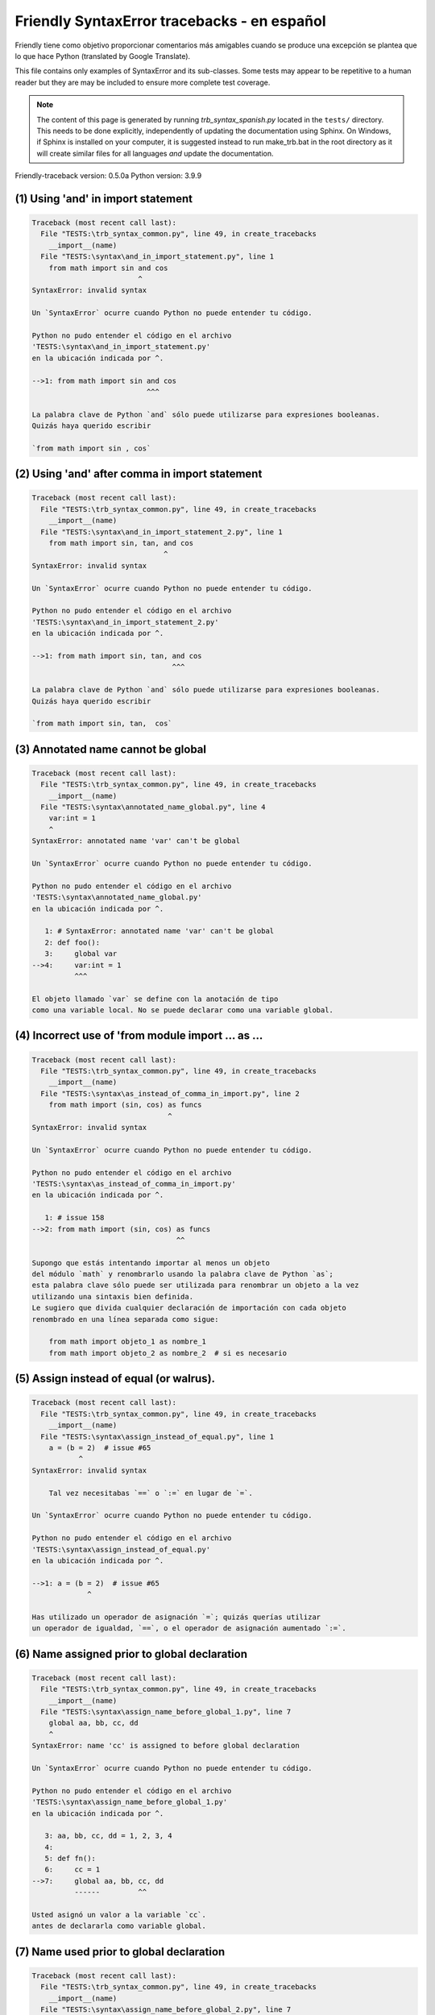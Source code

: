 
Friendly SyntaxError tracebacks - en español
=============================================

Friendly tiene como objetivo proporcionar comentarios más amigables
cuando se produce una excepción
se plantea que lo que hace Python (translated by Google Translate).

This file contains only examples of SyntaxError and its sub-classes.
Some tests may appear to be repetitive to a human reader
but they are may be included to ensure more complete test coverage.

.. note::

     The content of this page is generated by running
     `trb_syntax_spanish.py` located in the ``tests/`` directory.
     This needs to be done explicitly, independently of updating the
     documentation using Sphinx.
     On Windows, if Sphinx is installed on your computer, it is suggested
     instead to run make_trb.bat in the root directory as it will create
     similar files for all languages *and* update the documentation.

Friendly-traceback version: 0.5.0a
Python version: 3.9.9



(1) Using 'and' in import statement
-----------------------------------

.. code-block:: none


    Traceback (most recent call last):
      File "TESTS:\trb_syntax_common.py", line 49, in create_tracebacks
        __import__(name)
      File "TESTS:\syntax\and_in_import_statement.py", line 1
        from math import sin and cos
                             ^
    SyntaxError: invalid syntax
    
    Un `SyntaxError` ocurre cuando Python no puede entender tu código.
    
    Python no pudo entender el código en el archivo
    'TESTS:\syntax\and_in_import_statement.py'
    en la ubicación indicada por ^.
    
    -->1: from math import sin and cos
                               ^^^

    La palabra clave de Python `and` sólo puede utilizarse para expresiones booleanas.
    Quizás haya querido escribir
    
    `from math import sin , cos`
    

(2) Using 'and' after comma in import statement
-----------------------------------------------

.. code-block:: none


    Traceback (most recent call last):
      File "TESTS:\trb_syntax_common.py", line 49, in create_tracebacks
        __import__(name)
      File "TESTS:\syntax\and_in_import_statement_2.py", line 1
        from math import sin, tan, and cos
                                   ^
    SyntaxError: invalid syntax
    
    Un `SyntaxError` ocurre cuando Python no puede entender tu código.
    
    Python no pudo entender el código en el archivo
    'TESTS:\syntax\and_in_import_statement_2.py'
    en la ubicación indicada por ^.
    
    -->1: from math import sin, tan, and cos
                                     ^^^

    La palabra clave de Python `and` sólo puede utilizarse para expresiones booleanas.
    Quizás haya querido escribir
    
    `from math import sin, tan,  cos`
    

(3) Annotated name cannot be global
-----------------------------------

.. code-block:: none


    Traceback (most recent call last):
      File "TESTS:\trb_syntax_common.py", line 49, in create_tracebacks
        __import__(name)
      File "TESTS:\syntax\annotated_name_global.py", line 4
        var:int = 1
        ^
    SyntaxError: annotated name 'var' can't be global
    
    Un `SyntaxError` ocurre cuando Python no puede entender tu código.
    
    Python no pudo entender el código en el archivo
    'TESTS:\syntax\annotated_name_global.py'
    en la ubicación indicada por ^.
    
       1: # SyntaxError: annotated name 'var' can't be global
       2: def foo():
       3:     global var
    -->4:     var:int = 1
              ^^^

    El objeto llamado `var` se define con la anotación de tipo
    como una variable local. No se puede declarar como una variable global.
    

(4) Incorrect use of 'from module import ... as ...
---------------------------------------------------

.. code-block:: none


    Traceback (most recent call last):
      File "TESTS:\trb_syntax_common.py", line 49, in create_tracebacks
        __import__(name)
      File "TESTS:\syntax\as_instead_of_comma_in_import.py", line 2
        from math import (sin, cos) as funcs
                                    ^
    SyntaxError: invalid syntax
    
    Un `SyntaxError` ocurre cuando Python no puede entender tu código.
    
    Python no pudo entender el código en el archivo
    'TESTS:\syntax\as_instead_of_comma_in_import.py'
    en la ubicación indicada por ^.
    
       1: # issue 158
    -->2: from math import (sin, cos) as funcs
                                      ^^

    Supongo que estás intentando importar al menos un objeto
    del módulo `math` y renombrarlo usando la palabra clave de Python `as`;
    esta palabra clave sólo puede ser utilizada para renombrar un objeto a la vez
    utilizando una sintaxis bien definida.
    Le sugiero que divida cualquier declaración de importación con cada objeto
    renombrado en una línea separada como sigue:
    
        from math import objeto_1 as nombre_1
        from math import objeto_2 as nombre_2  # si es necesario
    

(5) Assign instead of equal (or walrus).
----------------------------------------

.. code-block:: none


    Traceback (most recent call last):
      File "TESTS:\trb_syntax_common.py", line 49, in create_tracebacks
        __import__(name)
      File "TESTS:\syntax\assign_instead_of_equal.py", line 1
        a = (b = 2)  # issue #65
               ^
    SyntaxError: invalid syntax
    
        Tal vez necesitabas `==` o `:=` en lugar de `=`.
        
    Un `SyntaxError` ocurre cuando Python no puede entender tu código.
    
    Python no pudo entender el código en el archivo
    'TESTS:\syntax\assign_instead_of_equal.py'
    en la ubicación indicada por ^.
    
    -->1: a = (b = 2)  # issue #65
                 ^

    Has utilizado un operador de asignación `=`; quizás querías utilizar 
    un operador de igualdad, `==`, o el operador de asignación aumentado `:=`.
    

(6) Name assigned prior to global declaration
---------------------------------------------

.. code-block:: none


    Traceback (most recent call last):
      File "TESTS:\trb_syntax_common.py", line 49, in create_tracebacks
        __import__(name)
      File "TESTS:\syntax\assign_name_before_global_1.py", line 7
        global aa, bb, cc, dd
        ^
    SyntaxError: name 'cc' is assigned to before global declaration
    
    Un `SyntaxError` ocurre cuando Python no puede entender tu código.
    
    Python no pudo entender el código en el archivo
    'TESTS:\syntax\assign_name_before_global_1.py'
    en la ubicación indicada por ^.
    
       3: aa, bb, cc, dd = 1, 2, 3, 4
       4: 
       5: def fn():
       6:     cc = 1
    -->7:     global aa, bb, cc, dd
              ------         ^^

    Usted asignó un valor a la variable `cc`.
    antes de declararla como variable global.
    

(7) Name used prior to global declaration
-----------------------------------------

.. code-block:: none


    Traceback (most recent call last):
      File "TESTS:\trb_syntax_common.py", line 49, in create_tracebacks
        __import__(name)
      File "TESTS:\syntax\assign_name_before_global_2.py", line 7
        global var
        ^
    SyntaxError: name 'var' is used prior to global declaration
    
    Un `SyntaxError` ocurre cuando Python no puede entender tu código.
    
    Python no pudo entender el código en el archivo
    'TESTS:\syntax\assign_name_before_global_2.py'
    en la ubicación indicada por ^.
    
       3: 
       4: 
       5: def fn():
       6:     print(var)
    -->7:     global var
              ------ ^^^

    Ha utilizado la variable `var`
    antes de declararla como variable global.
    

(8) Name used prior to nonlocal declaration
-------------------------------------------

.. code-block:: none


    Traceback (most recent call last):
      File "TESTS:\trb_syntax_common.py", line 49, in create_tracebacks
        __import__(name)
      File "TESTS:\syntax\assign_name_before_nonlocal_1.py", line 11
        nonlocal pp, qq
        ^
    SyntaxError: name 'qq' is used prior to nonlocal declaration
    
        ¿Olvidó escribir primero `nonlocal`?
        
    Un `SyntaxError` ocurre cuando Python no puede entender tu código.
    
    Python no pudo entender el código en el archivo
    'TESTS:\syntax\assign_name_before_nonlocal_1.py'
    en la ubicación indicada por ^.
    
        7: 
        8: 
        9:     def g():
       10:         print(qq)
    -->11:         nonlocal pp, qq
                   --------     ^^

    Ha utilizado la variable `qq`
    antes de declararla como variable no local.
    

(9) Name assigned prior to nonlocal declaration
-----------------------------------------------

.. code-block:: none


    Traceback (most recent call last):
      File "TESTS:\trb_syntax_common.py", line 49, in create_tracebacks
        __import__(name)
      File "TESTS:\syntax\assign_name_before_nonlocal_2.py", line 9
        nonlocal s
        ^
    SyntaxError: name 's' is assigned to before nonlocal declaration
    
        ¿Olvidó añadir `nonlocal`?
        
    Un `SyntaxError` ocurre cuando Python no puede entender tu código.
    
    Python no pudo entender el código en el archivo
    'TESTS:\syntax\assign_name_before_nonlocal_2.py'
    en la ubicación indicada por ^.
    
       5:     s = 1
       6: 
       7:     def g():
       8:         s = 2
    -->9:         nonlocal s
                  -------- ^

    Ha asignado un valor a la variable `s`
    antes de declararla como variable no local.
    

(10) Assign to conditional expression
-------------------------------------

.. code-block:: none


    Traceback (most recent call last):
      File "TESTS:\trb_syntax_common.py", line 49, in create_tracebacks
        __import__(name)
      File "TESTS:\syntax\assign_to_conditional.py", line 3
        a if 1 else b = 1
        ^
    SyntaxError: cannot assign to conditional expression
    
        Sólo se pueden asignar objetos a identificadores (nombres de variables).
        
    Un `SyntaxError` ocurre cuando Python no puede entender tu código.
    
    Python no pudo entender el código en el archivo
    'TESTS:\syntax\assign_to_conditional.py'
    en la ubicación indicada por ^.
    
       1: """Should raise SyntaxError: can't [cannot] assign to conditional expression"""
       2: 
    -->3: a if 1 else b = 1
          ^^^^^^^^^^^^^

    En el lado izquierdo de un signo igual, tiene una
    expresión condicional en lugar del nombre de una variable.
    Una expresión condicional tiene la siguiente forma:
    
        variable = objeto if condición else otro_objeto
    Sólo se pueden asignar objetos a identificadores (nombres de variables).
    

(11) Assignment to keyword (__debug__)
--------------------------------------

.. code-block:: none


    Traceback (most recent call last):
      File "TESTS:\trb_syntax_common.py", line 49, in create_tracebacks
        __import__(name)
      File "TESTS:\syntax\assign_to_debug.py", line 4
        __debug__ = 1
        ^
    SyntaxError: cannot assign to __debug__
    
        No se puede asignar un valor a `__debug__`.
        
    Un `SyntaxError` ocurre cuando Python no puede entender tu código.
    
    Python no pudo entender el código en el archivo
    'TESTS:\syntax\assign_to_debug.py'
    en la ubicación indicada por ^.
    
       1: """Should raise SyntaxError: cannot assign to __debug__ in Py 3.8
       2:    and assignment to keyword before."""
       3: 
    -->4: __debug__ = 1
          ^^^^^^^^^

    __debug__` es una constante en Python; no puedes asignarle un valor diferente.
    

(12) Assignment to keyword (__debug__)
--------------------------------------

.. code-block:: none


    Traceback (most recent call last):
      File "TESTS:\trb_syntax_common.py", line 49, in create_tracebacks
        __import__(name)
      File "TESTS:\syntax\assign_to_debug2.py", line 4
        a.__debug__ = 1
        ^
    SyntaxError: cannot assign to __debug__
    
        No se puede asignar un valor a `__debug__`.
        
    Un `SyntaxError` ocurre cuando Python no puede entender tu código.
    
    Python no pudo entender el código en el archivo
    'TESTS:\syntax\assign_to_debug2.py'
    en la ubicación indicada por ^.
    
       1: """Should raise SyntaxError: cannot assign to __debug__ in Py 3.8
       2:    and assignment to keyword before."""
       3: 
    -->4: a.__debug__ = 1
            ^^^^^^^^^

    __debug__` es una constante en Python; no puedes asignarle un valor diferente.
    

(13) Assignment to Ellipsis symbol
----------------------------------

.. code-block:: none


    Traceback (most recent call last):
      File "TESTS:\trb_syntax_common.py", line 49, in create_tracebacks
        __import__(name)
      File "TESTS:\syntax\assign_to_ellipsis.py", line 4
        ... = 1
        ^
    SyntaxError: cannot assign to Ellipsis
    
        No se puede asignar un valor al símbolo de elipsis [`...`].
        
    Un `SyntaxError` ocurre cuando Python no puede entender tu código.
    
    Python no pudo entender el código en el archivo
    'TESTS:\syntax\assign_to_ellipsis.py'
    en la ubicación indicada por ^.
    
       1: """Should raise SyntaxError: cannot assign to Ellipsis in Py 3.8
       2:    and assignment to keyword before."""
       3: 
    -->4: ... = 1
          ^^^

    El símbolo de la elipsis `...` es una constante en Python; no se le puede asignar un valor diferente.
    

(14) Cannot assign to f-string
------------------------------

.. code-block:: none


    Traceback (most recent call last):
      File "TESTS:\trb_syntax_common.py", line 49, in create_tracebacks
        __import__(name)
      File "TESTS:\syntax\assign_to_f_string.py", line 6
        f'{x}' = 42
        ^
    SyntaxError: cannot assign to f-string expression
    
        Sólo se pueden asignar objetos a identificadores (nombres de variables).
        
    Un `SyntaxError` ocurre cuando Python no puede entender tu código.
    
    Python no pudo entender el código en el archivo
    'TESTS:\syntax\assign_to_f_string.py'
    en la ubicación indicada por ^.
    
       5: 
    -->6: f'{x}' = 42
          ^^^^^^

    Has escrito una expresión que tiene la f-string `f'{x}'`` en el lado izquierdo del signo igual
    en el lado izquierdo del signo igual.
    Una f-string sólo debe aparecer en el lado derecho de un signo igual.
    Sólo se pueden asignar objetos a identificadores (nombres de variables).
    

(15) Cannot assign to function call: single = sign
--------------------------------------------------

.. code-block:: none


    Traceback (most recent call last):
      File "TESTS:\trb_syntax_common.py", line 49, in create_tracebacks
        __import__(name)
      File "TESTS:\syntax\assign_to_function_call_1.py", line 6
        len('a') = 3
        ^
    SyntaxError: cannot assign to function call
    
        Sólo se pueden asignar objetos a identificadores (nombres de variables).
        
    Un `SyntaxError` ocurre cuando Python no puede entender tu código.
    
    Python no pudo entender el código en el archivo
    'TESTS:\syntax\assign_to_function_call_1.py'
    en la ubicación indicada por ^.
    
       5: 
    -->6: len('a') = 3
          ^^^^^^^^

    Has escrito una expresión como
    
        len('a') = ...
        ^^^^^^^^
    
    donde `len('a')`, a la izquierda del signo igual, es
    o incluye una llamada a una función y no es simplemente el nombre de una variable.
    Sólo se pueden asignar objetos a identificadores (nombres de variables).
    

(16) Cannot assign to function call: two = signs
------------------------------------------------

.. code-block:: none


    Traceback (most recent call last):
      File "TESTS:\trb_syntax_common.py", line 49, in create_tracebacks
        __import__(name)
      File "TESTS:\syntax\assign_to_function_call_2.py", line 6
        func(a, b=3) = 4
        ^
    SyntaxError: cannot assign to function call
    
        Sólo se pueden asignar objetos a identificadores (nombres de variables).
        
    Un `SyntaxError` ocurre cuando Python no puede entender tu código.
    
    Python no pudo entender el código en el archivo
    'TESTS:\syntax\assign_to_function_call_2.py'
    en la ubicación indicada por ^.
    
       5: # Test to confirm that '=' inside function args is not misidentified.
    -->6: func(a, b=3) = 4
          ^^^^^^^^^^^^

    Has escrito una expresión como
    
        func(a, b=3) = ...
        ^^^^^^^^^^^^
    
    donde `func(a, b=3)`, a la izquierda del signo igual, es
    o incluye una llamada a una función y no es simplemente el nombre de una variable.
    Sólo se pueden asignar objetos a identificadores (nombres de variables).
    

(17) Cannot assign to function call: continues on second line
-------------------------------------------------------------

.. code-block:: none


    Traceback (most recent call last):
      File "TESTS:\trb_syntax_common.py", line 49, in create_tracebacks
        __import__(name)
      File "TESTS:\syntax\assign_to_function_call_3.py", line 6
        a = f(1, 2,  # this is a comment
            ^
    SyntaxError: cannot assign to function call
    
        Sólo se pueden asignar objetos a identificadores (nombres de variables).
        
    Un `SyntaxError` ocurre cuando Python no puede entender tu código.
    
    Python no pudo entender el código en el archivo
    'TESTS:\syntax\assign_to_function_call_3.py'
    en la ubicación indicada por ^.
    
       5: # tests for continuation marker
    -->6: a = f(1, 2,  # this is a comment
              ^^^^^^^-->
       7:       3, 4) = 5

    Has escrito una expresión como
    
        f(1, 2,...) = ...
        ^^^^^^^-->
    
    donde `f(1, 2,...)`, a la izquierda del signo igual, es
    o incluye una llamada a una función y no es simplemente el nombre de una variable.
    Sólo se pueden asignar objetos a identificadores (nombres de variables).
    

(18) Assign to generator expression
-----------------------------------

.. code-block:: none


    Traceback (most recent call last):
      File "TESTS:\trb_syntax_common.py", line 49, in create_tracebacks
        __import__(name)
      File "TESTS:\syntax\assign_to_generator.py", line 3
        (x for x in x) = 1
        ^
    SyntaxError: cannot assign to generator expression
    
        Sólo se pueden asignar objetos a identificadores (nombres de variables).
        
    Un `SyntaxError` ocurre cuando Python no puede entender tu código.
    
    Python no pudo entender el código en el archivo
    'TESTS:\syntax\assign_to_generator.py'
    en la ubicación indicada por ^.
    
       1: """Should raise SyntaxError: can't [cannot] assign to generator expression"""
       2: 
    -->3: (x for x in x) = 1
          ^

    En el lado izquierdo de un signo igual, tiene una expresión generadora
    en lugar del nombre de una variable.
    Sólo se pueden asignar objetos a identificadores (nombres de variables).
    

(19) Cannot assign to literal - 4
---------------------------------

.. code-block:: none


    Traceback (most recent call last):
      File "TESTS:\trb_syntax_common.py", line 49, in create_tracebacks
        __import__(name)
      File "TESTS:\syntax\assign_to_literal_dict.py", line 7
        {1 : 2, 2 : 4} = 5
        ^
    SyntaxError: cannot assign to dict display
    
        Sólo se pueden asignar objetos a identificadores (nombres de variables).
        
    Un `SyntaxError` ocurre cuando Python no puede entender tu código.
    
    Python no pudo entender el código en el archivo
    'TESTS:\syntax\assign_to_literal_dict.py'
    en la ubicación indicada por ^.
    
       6: 
    -->7: {1 : 2, 2 : 4} = 5
          ^

    Has escrito una expresión como
    
        {1 : 2, 2 : 4} = 5
    donde `{1 : 2, 2 : 4}`, a la izquierda del signo de igualdad
    es o incluye un objeto real de tipo `dict`
    y no es simplemente el nombre de una variable.
    
    Sólo se pueden asignar objetos a identificadores (nombres de variables).
    

(20) Cannot assign to literal int
---------------------------------

.. code-block:: none


    Traceback (most recent call last):
      File "TESTS:\trb_syntax_common.py", line 49, in create_tracebacks
        __import__(name)
      File "TESTS:\syntax\assign_to_literal_int.py", line 3
        1 = a
        ^
    SyntaxError: cannot assign to literal
    
        Tal vez querías escribir `a = 1`
    Un `SyntaxError` ocurre cuando Python no puede entender tu código.
    
    Python no pudo entender el código en el archivo
    'TESTS:\syntax\assign_to_literal_int.py'
    en la ubicación indicada por ^.
    
       1: """Should raise SyntaxError: can't assign to literal"""
       2: 
    -->3: 1 = a
          ^

    Has escrito una expresión como
    
        1 = a
    donde `1`, a la izquierda del signo de igualdad
    es o incluye un objeto real de tipo `int`
    y no es simplemente el nombre de una variable.
    Tal vez querías escribir:
    
        a = 1
    
    

(21) Cannot assign to literal int - 2
-------------------------------------

.. code-block:: none


    Traceback (most recent call last):
      File "TESTS:\trb_syntax_common.py", line 49, in create_tracebacks
        __import__(name)
      File "TESTS:\syntax\assign_to_literal_int_2.py", line 3
        1 = 2
        ^
    SyntaxError: cannot assign to literal
    
        Sólo se pueden asignar objetos a identificadores (nombres de variables).
        
    Un `SyntaxError` ocurre cuando Python no puede entender tu código.
    
    Python no pudo entender el código en el archivo
    'TESTS:\syntax\assign_to_literal_int_2.py'
    en la ubicación indicada por ^.
    
       1: """Should raise SyntaxError: can't assign to literal"""
       2: 
    -->3: 1 = 2
          ^

    Has escrito una expresión como
    
        1 = 2
    donde `1`, a la izquierda del signo de igualdad
    es o incluye un objeto real de tipo `int`
    y no es simplemente el nombre de una variable.
    
    Sólo se pueden asignar objetos a identificadores (nombres de variables).
    

(22) Cannot assign to literal - 5
---------------------------------

.. code-block:: none


    Traceback (most recent call last):
      File "TESTS:\trb_syntax_common.py", line 49, in create_tracebacks
        __import__(name)
      File "TESTS:\syntax\assign_to_literal_int_3.py", line 4
        1 = a = b
        ^
    SyntaxError: cannot assign to literal
    
        Sólo se pueden asignar objetos a identificadores (nombres de variables).
        
    Un `SyntaxError` ocurre cuando Python no puede entender tu código.
    
    Python no pudo entender el código en el archivo
    'TESTS:\syntax\assign_to_literal_int_3.py'
    en la ubicación indicada por ^.
    
       1: """Should raise SyntaxError: can't assign to literal
       2: or (Python 3.8) cannot assign to literal"""
       3: 
    -->4: 1 = a = b
          ^

    Has escrito una expresión como
    
        ... = nombre_de_variable
    donde `...`, a la izquierda del signo de igualdad
    es o incluye un objeto real 
    y no es simplemente el nombre de una variable.
    
    Sólo se pueden asignar objetos a identificadores (nombres de variables).
    

(23) Cannot assign to literal - 3
---------------------------------

.. code-block:: none


    Traceback (most recent call last):
      File "TESTS:\trb_syntax_common.py", line 49, in create_tracebacks
        __import__(name)
      File "TESTS:\syntax\assign_to_literal_set.py", line 7
        {1, 2, 3} = 4
        ^
    SyntaxError: cannot assign to set display
    
        Sólo se pueden asignar objetos a identificadores (nombres de variables).
        
    Un `SyntaxError` ocurre cuando Python no puede entender tu código.
    
    Python no pudo entender el código en el archivo
    'TESTS:\syntax\assign_to_literal_set.py'
    en la ubicación indicada por ^.
    
       6: 
    -->7: {1, 2, 3} = 4
          ^

    Has escrito una expresión como
    
        {1, 2, 3} = 4
    donde `{1, 2, 3}`, a la izquierda del signo de igualdad
    es o incluye un objeto real de tipo `set`
    y no es simplemente el nombre de una variable.
    
    Sólo se pueden asignar objetos a identificadores (nombres de variables).
    

(24) Assign to keyword def
--------------------------

.. code-block:: none


    Traceback (most recent call last):
      File "TESTS:\trb_syntax_common.py", line 49, in create_tracebacks
        __import__(name)
      File "TESTS:\syntax\assign_to_keyword_def.py", line 3
        def = 2
            ^
    SyntaxError: invalid syntax
    
        Las palabras clave de Python no pueden utilizarse como identificadores (nombres de variables).
        
    Un `SyntaxError` ocurre cuando Python no puede entender tu código.
    
    Python no pudo entender el código en el archivo
    'TESTS:\syntax\assign_to_keyword_def.py'
    en la ubicación indicada por ^.
    
       1: """ Should raise SyntaxError"""
       2: 
    -->3: def = 2
              ^

    Has intentado asignar un valor a la palabra clave de Python `def`.
    Esto no está permitido.
    
    

(25) Assign to keyword else
---------------------------

.. code-block:: none


    Traceback (most recent call last):
      File "TESTS:\trb_syntax_common.py", line 49, in create_tracebacks
        __import__(name)
      File "TESTS:\syntax\assign_to_keyword_else.py", line 3
        else = 1
        ^
    SyntaxError: invalid syntax
    
        Las palabras clave de Python no pueden utilizarse como identificadores (nombres de variables).
        
    Un `SyntaxError` ocurre cuando Python no puede entender tu código.
    
    Python no pudo entender el código en el archivo
    'TESTS:\syntax\assign_to_keyword_else.py'
    en la ubicación indicada por ^.
    
       1: """ Should raise SyntaxError"""
       2: 
    -->3: else = 1
          ^^^^

    Has intentado asignar un valor a la palabra clave de Python `else`.
    Esto no está permitido.
    
    

(26) Assignment to keyword (None)
---------------------------------

.. code-block:: none


    Traceback (most recent call last):
      File "TESTS:\trb_syntax_common.py", line 49, in create_tracebacks
        __import__(name)
      File "TESTS:\syntax\assign_to_keyword_none.py", line 4
        None = 1
        ^
    SyntaxError: cannot assign to None
    
        No se puede asignar un valor a `None`.
        
    Un `SyntaxError` ocurre cuando Python no puede entender tu código.
    
    Python no pudo entender el código en el archivo
    'TESTS:\syntax\assign_to_keyword_none.py'
    en la ubicación indicada por ^.
    
       1: """Should raise SyntaxError: cannot assign to None in Py 3.8
       2:    and can't assign to keyword before."""
       3: 
    -->4: None = 1
          ^^^^

    None` es una constante en Python; no puedes asignarle un valor diferente.
    

(27) Assign to math operation
-----------------------------

.. code-block:: none


    Traceback (most recent call last):
      File "TESTS:\trb_syntax_common.py", line 49, in create_tracebacks
        __import__(name)
      File "TESTS:\syntax\assign_to_operation.py", line 4
        a + 1 = 2
        ^
    SyntaxError: cannot assign to operator
    
        Tal vez necesitabas `==` en lugar de `=`.
        
    Un `SyntaxError` ocurre cuando Python no puede entender tu código.
    
    Python no pudo entender el código en el archivo
    'TESTS:\syntax\assign_to_operation.py'
    en la ubicación indicada por ^.
    
       1: """Should raise SyntaxError: can't assign to operator
       2: or (Python 3.8) cannot assign to operator"""
       3: 
    -->4: a + 1 = 2
          ^

    Has escrito una expresión que incluye algunas operaciones matemáticas
    en el lado izquierdo del signo igual que debería ser
    sólo utilizarse para asignar un valor a una variable.
    

(28) Assign to yield expression
-------------------------------

.. code-block:: none


    Traceback (most recent call last):
      File "TESTS:\trb_syntax_common.py", line 49, in create_tracebacks
        __import__(name)
      File "TESTS:\syntax\assign_to_yield_expression.py", line 1
        (yield i) = 3
         ^
    SyntaxError: cannot assign to yield expression
    
        Sólo se pueden asignar objetos a identificadores (nombres de variables).
        
    Un `SyntaxError` ocurre cuando Python no puede entender tu código.
    
    Python no pudo entender el código en el archivo
    'TESTS:\syntax\assign_to_yield_expression.py'
    en la ubicación indicada por ^.
    
    -->1: (yield i) = 3
           ^^^^^

    Ha escrito una expresión que incluye la palabra clave `yield
    a la izquierda del signo igual.
    No se puede asignar un valor a una expresión de este tipo.
    Tenga en cuenta que, al igual que la palabra clave `return`,
    `yield` sólo puede usarse dentro de una función.
    

(29) Augmented assignment inside comprehension
----------------------------------------------

.. code-block:: none


    Traceback (most recent call last):
      File "TESTS:\trb_syntax_common.py", line 49, in create_tracebacks
        __import__(name)
      File "TESTS:\syntax\assignment_expression_cannot_rebind.py", line 1
        a = [(i := 1) for i in [1]]
             ^
    SyntaxError: assignment expression cannot rebind comprehension iteration variable 'i'
    
    Un `SyntaxError` ocurre cuando Python no puede entender tu código.
    
    Python no pudo entender el código en el archivo
    'TESTS:\syntax\assignment_expression_cannot_rebind.py'
    en la ubicación indicada por ^.
    
    -->1: a = [(i := 1) for i in [1]]
               ^

    Está utilizando el operador de asignación aumentada `:=` dentro de
    una comprensión para asignar un valor a la variable de iteración `i`.
    Esta variable está pensada para ser empleada sólo dentro de la comprensión.
    El operador de asignación aumentada se usa normalmente para asignar un valor
    a una variable para poder reutilizarla posteriormente.
    Esto no es posible para la variable `i`.
    

(30) Augmented assignment inside comprehension - inner loop
-----------------------------------------------------------

.. code-block:: none


    Traceback (most recent call last):
      File "TESTS:\trb_syntax_common.py", line 49, in create_tracebacks
        __import__(name)
      File "TESTS:\syntax\assignment_expression_cannot_rebind_2.py", line 1
        [i for i in range(5) if (j := 0) for k[j + 1] in range(5)]
        ^
    SyntaxError: comprehension inner loop cannot rebind assignment expression target 'j'
    
    Un `SyntaxError` ocurre cuando Python no puede entender tu código.
    
    Python no pudo entender el código en el archivo
    'TESTS:\syntax\assignment_expression_cannot_rebind_2.py'
    en la ubicación indicada por ^.
    
    -->1: [i for i in range(5) if (j := 0) for k[j + 1] in range(5)]
          ^

    Está utilizando el operador de asignación aumentada `:=` dentro de
    una comprensión para asignar un valor a la variable de iteración `j`.
    Esta variable está pensada para ser empleada sólo dentro de la comprensión.
    El operador de asignación aumentada se usa normalmente para asignar un valor
    a una variable para poder reutilizarla posteriormente.
    Esto no es posible para la variable `j`.
    

(31) def: missing parentheses
-----------------------------

.. code-block:: none


    Traceback (most recent call last):
      File "TESTS:\trb_syntax_common.py", line 49, in create_tracebacks
        __import__(name)
      File "TESTS:\syntax\async_def_missing_parens.py", line 1
        async def name:
                      ^
    SyntaxError: invalid syntax
    
        ¿Has olvidado los paréntesis?
        
    Un `SyntaxError` ocurre cuando Python no puede entender tu código.
    
    Python no pudo entender el código en el archivo
    'TESTS:\syntax\async_def_missing_parens.py'
    en la ubicación indicada por ^.
    
    -->1: async def name:
                        ^

    Tal vez haya olvidado incluir los paréntesis.
    Puede que hayas querido escribir
    
        async def name():
    

(32) Augmented assignment to literal
------------------------------------

.. code-block:: none


    Traceback (most recent call last):
      File "TESTS:\trb_syntax_common.py", line 49, in create_tracebacks
        __import__(name)
      File "TESTS:\syntax\augmented_assignment_to_literal.py", line 1
        if "word" := True:
           ^
    SyntaxError: cannot use assignment expressions with literal
    
        Sólo se pueden asignar objetos a identificadores (nombres de variables).
        
    Un `SyntaxError` ocurre cuando Python no puede entender tu código.
    
    Python no pudo entender el código en el archivo
    'TESTS:\syntax\augmented_assignment_to_literal.py'
    en la ubicación indicada por ^.
    
    -->1: if "word" := True:
             ^^^^^^

    No se puede utilizar el operador de asignación aumentada `:=`,
    a veces llamado operador morsa, con literales como `"word"`.
    Sólo se pueden asignar objetos a identificadores (nombres de variables).
    

(33) Walrus/Named assignment depending on Python version
--------------------------------------------------------

.. code-block:: none


    Traceback (most recent call last):
      File "TESTS:\trb_syntax_common.py", line 49, in create_tracebacks
        __import__(name)
      File "TESTS:\syntax\augmented_assigment_with_true.py", line 4
        (True := 1)
         ^
    SyntaxError: cannot use assignment expressions with True
    
        No se puede asignar un valor a `True`.
        
    Un `SyntaxError` ocurre cuando Python no puede entender tu código.
    
    Python no pudo entender el código en el archivo
    'TESTS:\syntax\augmented_assigment_with_true.py'
    en la ubicación indicada por ^.
    
       1: """Should raise SyntaxError: invalid syntax
       2: or (Python 3.8) cannot use named assignment with True"""
       3: 
    -->4: (True := 1)
           ^^^^

    True` es una constante en Python; no puedes asignarle un valor diferente.
    

(34) Backslash instead of slash
-------------------------------

.. code-block:: none


    Traceback (most recent call last):
      File "TESTS:\trb_syntax_common.py", line 49, in create_tracebacks
        __import__(name)
      File "TESTS:\syntax\backslash_instead_of_slash.py", line 1
        a = 3 \ 4.0
               ^
    SyntaxError: unexpected character after line continuation character
    
        ¿Querías dividir por 4.0?
        
    Un `SyntaxError` ocurre cuando Python no puede entender tu código.
    
    Python no pudo entender el código en el archivo
    'TESTS:\syntax\backslash_instead_of_slash.py'
    en la ubicación indicada por ^.
    
    -->1: a = 3 \ 4.0
                  ^^^

    Está utilizando el carácter de continuación `\` fuera de una cadena
    y es seguido por algún otro carácter(es).
    Supongo que querías dividir por el número 4.0 
    y escribió \ en lugar de /.

(35) Brackets instead of parentheses
------------------------------------

.. code-block:: none


    Traceback (most recent call last):
      File "TESTS:\trb_syntax_common.py", line 49, in create_tracebacks
        __import__(name)
      File "TESTS:\syntax\bracket_instead_of_paren.py", line 1
        print(sum[i for i in [1, 2, 3] if i%2==0])
                    ^
    SyntaxError: invalid syntax
    
        Has utilizado corchetes, `[...]` en lugar de paréntesis.
        
    Un `SyntaxError` ocurre cuando Python no puede entender tu código.
    
    Python no pudo entender el código en el archivo
    'TESTS:\syntax\bracket_instead_of_paren.py'
    en la ubicación indicada por ^.
    
    -->1: print(sum[i for i in [1, 2, 3] if i%2==0])
                      ^^^

    Has utilizado corchetes, `[...]` en lugar de paréntesis.
    Escriba lo siguiente en su lugar:
    
        print(sum(i for i in [1, 2, 3] if i%2==0))

(36) break outside loop
-----------------------

.. code-block:: none


    Traceback (most recent call last):
      File "TESTS:\trb_syntax_common.py", line 49, in create_tracebacks
        __import__(name)
      File "TESTS:\syntax\break_outside_loop.py", line 4
        break
        ^
    SyntaxError: 'break' outside loop
    
    Un `SyntaxError` ocurre cuando Python no puede entender tu código.
    
    Python no pudo entender el código en el archivo
    'TESTS:\syntax\break_outside_loop.py'
    en la ubicación indicada por ^.
    
       1: """Should raise SyntaxError: 'break' outside loop"""
       2: 
       3: if True:
    -->4:     break
              ^^^^^

    La palabra clave de Python `break` sólo puede utilizarse dentro de un bucle `for` o dentro de un bucle `while`.
    

(37) Cannot assign to attribute here.
-------------------------------------

.. code-block:: none


    Traceback (most recent call last):
      File "TESTS:\trb_syntax_common.py", line 49, in create_tracebacks
        __import__(name)
      File "TESTS:\syntax\cannot_assign_to_attribute_here.py", line 1
        if x.a = 1:
               ^
    SyntaxError: invalid syntax
    
        Tal vez necesitabas `==` en lugar de `=`.
        
    Un `SyntaxError` ocurre cuando Python no puede entender tu código.
    
    Python no pudo entender el código en el archivo
    'TESTS:\syntax\cannot_assign_to_attribute_here.py'
    en la ubicación indicada por ^.
    
    -->1: if x.a = 1:
                 ^

    Es probable que hayas utilizado un operador de asignación `=` en lugar de un operador de igualdad `==`.
    La siguiente sentencia no contendría un error de sintaxis:
    
        if x.a == 1:

(38) Cannot guess the cause
---------------------------

.. code-block:: none


    Traceback (most recent call last):
      File "TESTS:\trb_syntax_common.py", line 49, in create_tracebacks
        __import__(name)
      File "TESTS:\syntax\cannot_guess_the_cause.py", line 1
        SyntaxErrors can be annoying!
                     ^
    SyntaxError: invalid syntax
    
        Friendly-traceback no conoce la causa de este error.
        
    Un `SyntaxError` ocurre cuando Python no puede entender tu código.
    
    Python no pudo entender el código en el archivo
    'TESTS:\syntax\cannot_guess_the_cause.py'
    en la ubicación indicada por ^.
    
    -->1: SyntaxErrors can be annoying!
                       ^^^

    Actualmente, no puedo detectar la causa probable de este error.
    Intente examinar detenidamente la línea indicada, así como la línea
    inmediatamente superior para ver si puede identificar alguna palabra mal escrita
    o símbolos que falten, como (, ), [, ], :, etc.
    
    A menos que su código utilice anotaciones de tipo, que están fuera de nuestro alcance,
    si cree que esto es algo que debería ser manejado
    por friendly, por favor reporte este caso a
    https://github.com/aroberge/friendly/issues
    
    

(39) Cannot use star operator
-----------------------------

.. code-block:: none


    Traceback (most recent call last):
      File "TESTS:\trb_syntax_common.py", line 49, in create_tracebacks
        __import__(name)
      File "TESTS:\syntax\cannot_use_star.py", line 3
        *a
        ^
    SyntaxError: can't use starred expression here
    
    Un `SyntaxError` ocurre cuando Python no puede entender tu código.
    
    Python no pudo entender el código en el archivo
    'TESTS:\syntax\cannot_use_star.py'
    en la ubicación indicada por ^.
    
       1: """Should raise SyntaxError: can't use starred expression here"""
       2: 
    -->3: *a
          ^

    El operador estrella `*` se interpreta como que
    el desempaquetado de un iterable debe ser usado para asignar un nombre
    a cada elemento de un iterable, lo que no tiene sentido aquí.
    

(40) Cannot use double star operator
------------------------------------

.. code-block:: none


    Traceback (most recent call last):
      File "TESTS:\trb_syntax_common.py", line 49, in create_tracebacks
        __import__(name)
      File "TESTS:\syntax\cannot_use_double_star.py", line 4
        (**k)
         ^
    SyntaxError: f-string: invalid syntax
    
    Un `SyntaxError` ocurre cuando Python no puede entender tu código.
    
    Python no pudo entender el código en el archivo
    'TESTS:\syntax\cannot_use_double_star.py'
    en la ubicación indicada por ^.
    
    -->1: (**k)
          ^-->

    El operador de doble estrella `**` probablemente se interpreta como que
    que se va a utilizar el desempaquetado del dictado, lo cual no está permitido o no tiene sentido en este caso.
    

(41) Missing class name
-----------------------

.. code-block:: none


    Traceback (most recent call last):
      File "TESTS:\trb_syntax_common.py", line 49, in create_tracebacks
        __import__(name)
      File "TESTS:\syntax\class_missing_name.py", line 1
        class:
             ^
    SyntaxError: invalid syntax
    
        Una clase necesita un nombre.
        
    Un `SyntaxError` ocurre cuando Python no puede entender tu código.
    
    Python no pudo entender el código en el archivo
    'TESTS:\syntax\class_missing_name.py'
    en la ubicación indicada por ^.
    
    -->1: class:
               ^

    Una declaración `class` requiere un nombre:
    
        class AlgunNombre:
            ...
    
    

(42) Missing () for tuples in comprehension
-------------------------------------------

.. code-block:: none


    Traceback (most recent call last):
      File "TESTS:\trb_syntax_common.py", line 49, in create_tracebacks
        __import__(name)
      File "TESTS:\syntax\comprehension_missing_tuple_paren.py", line 1
        x = [i, i**2 for i in range(10)]
                     ^
    SyntaxError: invalid syntax
    
        ¿Has olvidado los paréntesis?
        
    Un `SyntaxError` ocurre cuando Python no puede entender tu código.
    
    Python no pudo entender el código en el archivo
    'TESTS:\syntax\comprehension_missing_tuple_paren.py'
    en la ubicación indicada por ^.
    
    -->1: x = [i, i**2 for i in range(10)]
                       ^^^

    Supongo que estabas escribiendo una expresión de comprensión o un generador
    y olvidaste incluir paréntesis alrededor de las tuplas.
    Como ejemplo, en lugar de escribir
    
        [i, i**2 for i in range(10)]
    
    tendrías que escribir
    
        [(i, i**2) for i in range(10)]
    
    

(43) Comprehension with condition (no else)
-------------------------------------------

.. code-block:: none


    Traceback (most recent call last):
      File "TESTS:\trb_syntax_common.py", line 49, in create_tracebacks
        __import__(name)
      File "TESTS:\syntax\comprehension_with_condition_no_else.py", line 1
        a = [f(x) if condition for x in sequence]
                               ^
    SyntaxError: invalid syntax
    
    Un `SyntaxError` ocurre cuando Python no puede entender tu código.
    
    Python no pudo entender el código en el archivo
    'TESTS:\syntax\comprehension_with_condition_no_else.py'
    en la ubicación indicada por ^.
    
    -->1: a = [f(x) if condition for x in sequence]
                                 ^^^

    Supongo que estabas escribiendo una comprensión o una expresión generadora
    y utilizas el orden incorrecto para una condición.
    El orden correcto depende de si hay una cláusula `else` o no.
    Por ejemplo, el orden correcto para una comprensión de lista con
    condición puede ser
    
        [f(x) if condición else otro for x in secuencia]  # 'if' antes de 'for'
    
    o, si no hay ningún `else`
    
        [f(x) for x in secuencia if condición]  # 'if' despues de 'for'
    
    

(44) Comprehension with condition (with else)
---------------------------------------------

.. code-block:: none


    Traceback (most recent call last):
      File "TESTS:\trb_syntax_common.py", line 49, in create_tracebacks
        __import__(name)
      File "TESTS:\syntax\comprehension_with_condition_with_else.py", line 1
        a = [f(x) for x in sequence if condition else other]
                                                 ^
    SyntaxError: invalid syntax
    
    Un `SyntaxError` ocurre cuando Python no puede entender tu código.
    
    Python no pudo entender el código en el archivo
    'TESTS:\syntax\comprehension_with_condition_with_else.py'
    en la ubicación indicada por ^.
    
    -->1: a = [f(x) for x in sequence if condition else other]
                                                   ^^^^

    Supongo que estabas escribiendo una comprensión o una expresión generadora
    y utilizas el orden incorrecto para una condición.
    El orden correcto depende de si hay una cláusula `else` o no.
    Por ejemplo, el orden correcto para una comprensión de lista con
    condición puede ser
    
        [f(x) if condición else otro for x in secuencia]  # 'if' antes de 'for'
    
    o, si no hay ningún `else`
    
        [f(x) for x in secuencia if condición]  # 'if' despues de 'for'
    
    

(45) continue outside loop
--------------------------

.. code-block:: none


    Traceback (most recent call last):
      File "TESTS:\trb_syntax_common.py", line 49, in create_tracebacks
        __import__(name)
      File "TESTS:\syntax\continue_outside_loop.py", line 4
        continue
        ^
    SyntaxError: 'continue' not properly in loop
    
    Un `SyntaxError` ocurre cuando Python no puede entender tu código.
    
    Python no pudo entender el código en el archivo
    'TESTS:\syntax\continue_outside_loop.py'
    en la ubicación indicada por ^.
    
       1: """Should raise SyntaxError: 'continue' outside loop"""
       2: 
       3: if True:
    -->4:     continue
              ^^^^^^^^

    La palabra clave de Python `continue` sólo puede usarse dentro de un bucle `for` o dentro de un bucle `while`.
    

(46) Copy/paste from interpreter
--------------------------------

.. code-block:: none


    Traceback (most recent call last):
      File "TESTS:\trb_syntax_common.py", line 49, in create_tracebacks
        __import__(name)
      File "TESTS:\syntax\copy_pasted_code.py", line 2
        >>> print("Hello World!")
        ^
    SyntaxError: invalid syntax
    
        ¿Usaste copiar y pegar?
        
    Un `SyntaxError` ocurre cuando Python no puede entender tu código.
    
    Python no pudo entender el código en el archivo
    'TESTS:\syntax\copy_pasted_code.py'
    en la ubicación indicada por ^.
    
       1: """Should raise SyntaxError: invalid syntax"""
    -->2: >>> print("Hello World!")
          ^^

    Parece que has copiado y pegado código de un intérprete interactivo.
    El prompt de Python, `>>>`, no debería estar incluido en tu código.
    

(47) Copy/paste from interpreter - 2
------------------------------------

.. code-block:: none


    Traceback (most recent call last):
      File "TESTS:\trb_syntax_common.py", line 49, in create_tracebacks
        __import__(name)
      File "TESTS:\syntax\copy_pasted_code_2.py", line 2
        ... print("Hello World!")
            ^
    SyntaxError: invalid syntax
    
        ¿Usaste copiar y pegar?
        
    Un `SyntaxError` ocurre cuando Python no puede entender tu código.
    
    Python no pudo entender el código en el archivo
    'TESTS:\syntax\copy_pasted_code_2.py'
    en la ubicación indicada por ^.
    
       1: """Should raise SyntaxError: invalid syntax"""
    -->2: ... print("Hello World!")
              ^^^^^

    Parece que has copiado y pegado código de un intérprete interactivo.
    El prompt de Python, `...`, no debería estar incluido en tu código.
    

(48) def: positional arg after kwargs
-------------------------------------

.. code-block:: none


    Traceback (most recent call last):
      File "TESTS:\trb_syntax_common.py", line 49, in create_tracebacks
        __import__(name)
      File "TESTS:\syntax\def_arg_after_kwarg.py", line 1
        def test(a, **kwargs, b):
                              ^
    SyntaxError: invalid syntax
    
        Los argumentos posicionales deben ir antes de los argumentos de palabra clave.
        
    Un `SyntaxError` ocurre cuando Python no puede entender tu código.
    
    Python no pudo entender el código en el archivo
    'TESTS:\syntax\def_arg_after_kwarg.py'
    en la ubicación indicada por ^.
    
    -->1: def test(a, **kwargs, b):
                                ^

    Los argumentos posicionales deben ir antes de los argumentos de palabra clave.
    `b` es un argumento posicional que aparece después de uno o más
    argumentos de la palabra clave en la definición de la función.
    

(49) def: named arguments must follow bare *
--------------------------------------------

.. code-block:: none


    Traceback (most recent call last):
      File "TESTS:\trb_syntax_common.py", line 49, in create_tracebacks
        __import__(name)
      File "TESTS:\syntax\def_bare_star_arg.py", line 4
        def f(*):
               ^
    SyntaxError: named arguments must follow bare *
    
        ¿Olvidaste algo después de `*`?
        
    Un `SyntaxError` ocurre cuando Python no puede entender tu código.
    
    Python no pudo entender el código en el archivo
    'TESTS:\syntax\def_bare_star_arg.py'
    en la ubicación indicada por ^.
    
       1: # SyntaxError: named arguments must follow bare *
       2: 
       3: 
    -->4: def f(*):
                 ^

    Asumiendo que estabas definiendo una función, necesitas
    sustituir `*` por `*argumentos` o
    por `*, argumento_nombrado=valor`.
    

(50) def: misused as code block
-------------------------------

.. code-block:: none


    Traceback (most recent call last):
      File "TESTS:\trb_syntax_common.py", line 49, in create_tracebacks
        __import__(name)
      File "TESTS:\syntax\def_code_block.py", line 3
        def :
            ^
    SyntaxError: invalid syntax
    
        Una función necesita un nombre.
        
    Un `SyntaxError` ocurre cuando Python no puede entender tu código.
    
    Python no pudo entender el código en el archivo
    'TESTS:\syntax\def_code_block.py'
    en la ubicación indicada por ^.
    
       1: """Should raise SyntaxError"""
       2: 
    -->3: def :
              ^

    Has intentado definir una función y no has utilizado la sintaxis correcta.
    La sintaxis correcta es:
    
        def name ( ... ):
    

(51) def: misused as code block - 2
-----------------------------------

.. code-block:: none


    Traceback (most recent call last):
      File "TESTS:\trb_syntax_common.py", line 49, in create_tracebacks
        __import__(name)
      File "TESTS:\syntax\def_code_block_2.py", line 2
        def :
            ^
    SyntaxError: invalid syntax
    
        Las funciones y los métodos necesitan un nombre.
        
    Un `SyntaxError` ocurre cuando Python no puede entender tu código.
    
    Python no pudo entender el código en el archivo
    'TESTS:\syntax\def_code_block_2.py'
    en la ubicación indicada por ^.
    
       1: class A:
    -->2:     def :
                  ^

    Has intentado definir una función o un método y no has utilizado la sintaxis correcta.
    La sintaxis correcta es:
    
        def name ( ... ):
    

(52) Dotted name as function argument
-------------------------------------

.. code-block:: none


    Traceback (most recent call last):
      File "TESTS:\trb_syntax_common.py", line 49, in create_tracebacks
        __import__(name)
      File "TESTS:\syntax\def_dotted_argument.py", line 3
        def test(x.y):
                  ^
    SyntaxError: invalid syntax
    
        ¿Querías escribir una coma?
        
    Un `SyntaxError` ocurre cuando Python no puede entender tu código.
    
    Python no pudo entender el código en el archivo
    'TESTS:\syntax\def_dotted_argument.py'
    en la ubicación indicada por ^.
    
       1: 
       2: 
    -->3: def test(x.y):
                    ^

    No se pueden utilizar nombres con puntos como argumentos de funciones.
    Tal vez querías escribir una coma.
    

(53) Dotted name as function argument
-------------------------------------

.. code-block:: none


    Traceback (most recent call last):
      File "TESTS:\trb_syntax_common.py", line 49, in create_tracebacks
        __import__(name)
      File "TESTS:\syntax\def_dotted_argument_2.py", line 2
        def test(x., y):
                  ^
    SyntaxError: invalid syntax
    
        No se pueden utilizar nombres con puntos como argumentos de funciones.
        
    Un `SyntaxError` ocurre cuando Python no puede entender tu código.
    
    Python no pudo entender el código en el archivo
    'TESTS:\syntax\def_dotted_argument_2.py'
    en la ubicación indicada por ^.
    
       1: 
    -->2: def test(x., y):
                    ^

    No se pueden utilizar nombres con puntos como argumentos de funciones.
    

(54) Dotted function name
-------------------------

.. code-block:: none


    Traceback (most recent call last):
      File "TESTS:\trb_syntax_common.py", line 49, in create_tracebacks
        __import__(name)
      File "TESTS:\syntax\def_dotted_function_name.py", line 3
        def test.x():
                ^
    SyntaxError: invalid syntax
    
        No se pueden utilizar puntos en los nombres de las funciones.
        
    Un `SyntaxError` ocurre cuando Python no puede entender tu código.
    
    Python no pudo entender el código en el archivo
    'TESTS:\syntax\def_dotted_function_name.py'
    en la ubicación indicada por ^.
    
       1: 
       2: 
    -->3: def test.x():
                  ^

    No se pueden utilizar puntos en los nombres de las funciones.
    

(55) def: dict as argument
--------------------------

.. code-block:: none


    Traceback (most recent call last):
      File "TESTS:\trb_syntax_common.py", line 49, in create_tracebacks
        __import__(name)
      File "TESTS:\syntax\def_dict_as_arg.py", line 1
        def test({'a': 1}, y):  # dict as first argument
                 ^
    SyntaxError: invalid syntax
    
        No puede tener ningún dict o set explícito como argumentos de la función.
        
    Un `SyntaxError` ocurre cuando Python no puede entender tu código.
    
    Python no pudo entender el código en el archivo
    'TESTS:\syntax\def_dict_as_arg.py'
    en la ubicación indicada por ^.
    
    -->1: def test({'a': 1}, y):  # dict as first argument
                   ^

    No puede tener ningún dict o set explícito como argumentos de la función.
    Sólo se pueden utilizar identificadores (nombres de variables) como argumentos de funciones.
    

(56) def: arguments must be unique in function definition
---------------------------------------------------------

.. code-block:: none


    Traceback (most recent call last):
      File "TESTS:\trb_syntax_common.py", line 49, in create_tracebacks
        __import__(name)
      File "TESTS:\syntax\def_duplicate_arg.py", line 4
        def f(aa=1, aa=2):
        ^
    SyntaxError: duplicate argument 'aa' in function definition
    
    Un `SyntaxError` ocurre cuando Python no puede entender tu código.
    
    Python no pudo entender el código en el archivo
    'TESTS:\syntax\def_duplicate_arg.py'
    en la ubicación indicada por ^.
    
       1: """Should raise SyntaxError: duplicate argument 'aa' in function definition"""
       2: 
       3: 
    -->4: def f(aa=1, aa=2):
                ^^    ^^

    Ha definido una función que repite el argumento
    
        aa
    Cada argumento debe aparecer sólo una vez en la definición de una función.
    

(57) def: semi-colon after colon
--------------------------------

.. code-block:: none


    Traceback (most recent call last):
      File "TESTS:\trb_syntax_common.py", line 49, in create_tracebacks
        __import__(name)
      File "TESTS:\syntax\def_extra_semi_colon.py", line 1
        def test():;
                   ^
    SyntaxError: invalid syntax
    
        ¿Escribiste algo por error después de los dos puntos?
        
    Un `SyntaxError` ocurre cuando Python no puede entender tu código.
    
    Python no pudo entender el código en el archivo
    'TESTS:\syntax\def_extra_semi_colon.py'
    en la ubicación indicada por ^.
    
    -->1: def test():;
                     ^

    Una declaración de definición de función debe terminar con dos puntos.
    Un bloque de código debe ir después de los dos puntos.
    Eliminar `;`, podría solucionar el problema.
    

(58) def: extra comma
---------------------

.. code-block:: none


    Traceback (most recent call last):
      File "TESTS:\trb_syntax_common.py", line 49, in create_tracebacks
        __import__(name)
      File "TESTS:\syntax\def_extra_comma.py", line 1
        def test(a,,b):
                   ^
    SyntaxError: invalid syntax
    
        ¿Querías escribir `,`?
        
    Un `SyntaxError` ocurre cuando Python no puede entender tu código.
    
    Python no pudo entender el código en el archivo
    'TESTS:\syntax\def_extra_comma.py'
    en la ubicación indicada por ^.
    
    -->1: def test(a,,b):
                     ^

    Sospecho que has cometido un error tipográfico y has añadido `,` por error.
    La siguiente declaración no contiene ningún error de sintaxis:
    
        def test(a,b):

(59) def: unspecified keywords before /
---------------------------------------

.. code-block:: none


    Traceback (most recent call last):
      File "TESTS:\trb_syntax_common.py", line 49, in create_tracebacks
        __import__(name)
      File "TESTS:\syntax\def_forward_slash_1.py", line 1
        def test(a, **kwargs, /):
                              ^
    SyntaxError: invalid syntax
    
        Los argumentos de las palabras clave deben aparecer después del símbolo `/`.
        
    Un `SyntaxError` ocurre cuando Python no puede entender tu código.
    
    Python no pudo entender el código en el archivo
    'TESTS:\syntax\def_forward_slash_1.py'
    en la ubicación indicada por ^.
    
    -->1: def test(a, **kwargs, /):
                                ^

    `/` indica que los argumentos anteriores en una definición de función
    son argumentos posicionales.
    Tiene argumentos de palabras clave no especificadas que aparecen antes de
    el símbolo `/`.
    

(60) def: / before star
-----------------------

.. code-block:: none


    Traceback (most recent call last):
      File "TESTS:\trb_syntax_common.py", line 49, in create_tracebacks
        __import__(name)
      File "TESTS:\syntax\def_forward_slash_2.py", line 1
        def test(a, *, b, /):
                          ^
    SyntaxError: invalid syntax
    
        El símbolo `*` debe aparecer después de `/` en la definición de una función.
        
    Un `SyntaxError` ocurre cuando Python no puede entender tu código.
    
    Python no pudo entender el código en el archivo
    'TESTS:\syntax\def_forward_slash_2.py'
    en la ubicación indicada por ^.
    
    -->1: def test(a, *, b, /):
                            ^

    `/` indica que los argumentos anteriores en una definición de función
    son argumentos posicionales.
    Sin embargo, `*` indica que los argumentos
    que siguen deben ser argumentos de palabra clave.
    Cuando se utilizan juntos, `/` debe aparecer antes de `*`.
    

(61) def: / before star arg
---------------------------

.. code-block:: none


    Traceback (most recent call last):
      File "TESTS:\trb_syntax_common.py", line 49, in create_tracebacks
        __import__(name)
      File "TESTS:\syntax\def_forward_slash_3.py", line 1
        def test(a, *arg, /):
                          ^
    SyntaxError: invalid syntax
    
        La palabra `*arg` debe aparecer después de `/` en la definición de una función.
        
    Un `SyntaxError` ocurre cuando Python no puede entender tu código.
    
    Python no pudo entender el código en el archivo
    'TESTS:\syntax\def_forward_slash_3.py'
    en la ubicación indicada por ^.
    
    -->1: def test(a, *arg, /):
                            ^

    `/` indica que los argumentos anteriores en una definición de función
    son argumentos posicionales.
    La palabra `*arg` debe aparecer después de `/` en la definición de una función.
    

(62) def: / used twice
----------------------

.. code-block:: none


    Traceback (most recent call last):
      File "TESTS:\trb_syntax_common.py", line 49, in create_tracebacks
        __import__(name)
      File "TESTS:\syntax\def_forward_slash_4.py", line 1
        def test(a, /, b, /):
                          ^
    SyntaxError: invalid syntax
    
        Sólo se puede utilizar `/` una vez en la definición de una función.
        
    Un `SyntaxError` ocurre cuando Python no puede entender tu código.
    
    Python no pudo entender el código en el archivo
    'TESTS:\syntax\def_forward_slash_4.py'
    en la ubicación indicada por ^.
    
    -->1: def test(a, /, b, /):
                            ^

    Sólo se puede utilizar `/` una vez en la definición de una función.
    

(63) def: non-identifier as a function name
-------------------------------------------

.. code-block:: none


    Traceback (most recent call last):
      File "TESTS:\trb_syntax_common.py", line 49, in create_tracebacks
        __import__(name)
      File "TESTS:\syntax\def_function_name_invalid.py", line 3
        def 2be():
            ^
    SyntaxError: invalid syntax
    
        Has escrito un nombre de función no válido.
        
    Un `SyntaxError` ocurre cuando Python no puede entender tu código.
    
    Python no pudo entender el código en el archivo
    'TESTS:\syntax\def_function_name_invalid.py'
    en la ubicación indicada por ^.
    
       1: 
       2: 
    -->3: def 2be():
              ^

    El nombre de una función debe ser un identificador válido de Python,
    es decir, un nombre que comience con una letra o un carácter de subrayado, `_`,
    y que contenga sólo letras, dígitos o el carácter de subrayado.
    

(64) def: using a string as a function name
-------------------------------------------

.. code-block:: none


    Traceback (most recent call last):
      File "TESTS:\trb_syntax_common.py", line 49, in create_tracebacks
        __import__(name)
      File "TESTS:\syntax\def_function_name_string.py", line 3
        def "function"():
            ^
    SyntaxError: invalid syntax
    
        El nombre de una función debe ser un identificador válido de Python,
        es decir, un nombre que comience con una letra o un carácter de subrayado, `_`,
        y que contenga sólo letras, dígitos o el carácter de subrayado.
        Has intentado utilizar una cadena como nombre de función.
        
    Un `SyntaxError` ocurre cuando Python no puede entender tu código.
    
    Python no pudo entender el código en el archivo
    'TESTS:\syntax\def_function_name_string.py'
    en la ubicación indicada por ^.
    
       1: 
       2: 
    -->3: def "function"():
              ^^^^^^^^^^

    El nombre de una función debe ser un identificador válido de Python,
    es decir, un nombre que comience con una letra o un carácter de subrayado, `_`,
    y que contenga sólo letras, dígitos o el carácter de subrayado.
    Has intentado utilizar una cadena como nombre de función.
    

(65) def: keyword cannot be argument in def - 1
-----------------------------------------------

.. code-block:: none


    Traceback (most recent call last):
      File "TESTS:\trb_syntax_common.py", line 49, in create_tracebacks
        __import__(name)
      File "TESTS:\syntax\def_keyword_as_arg_1.py", line 5
        def f(None=1):
              ^
    SyntaxError: invalid syntax
    
    Un `SyntaxError` ocurre cuando Python no puede entender tu código.
    
    Python no pudo entender el código en el archivo
    'TESTS:\syntax\def_keyword_as_arg_1.py'
    en la ubicación indicada por ^.
    
       1: """Should raise SyntaxError: invalid syntax
       2: """
       3: 
       4: 
    -->5: def f(None=1):
                ^^^^

    Supongo que has intentado utilizar la palabra clave de Python
    `None` como argumento en la definición de una función
    donde se esperaba un identificador (nombre de variable).
    

(66) def: keyword cannot be argument in def - 2
-----------------------------------------------

.. code-block:: none


    Traceback (most recent call last):
      File "TESTS:\trb_syntax_common.py", line 49, in create_tracebacks
        __import__(name)
      File "TESTS:\syntax\def_keyword_as_arg_2.py", line 5
        def f(x, True):
                 ^
    SyntaxError: invalid syntax
    
    Un `SyntaxError` ocurre cuando Python no puede entender tu código.
    
    Python no pudo entender el código en el archivo
    'TESTS:\syntax\def_keyword_as_arg_2.py'
    en la ubicación indicada por ^.
    
       1: """Should raise SyntaxError: invalid syntax
       2: """
       3: 
       4: 
    -->5: def f(x, True):
                   ^^^^

    Supongo que has intentado utilizar la palabra clave de Python
    `True` como argumento en la definición de una función
    donde se esperaba un identificador (nombre de variable).
    

(67) def: keyword cannot be argument in def - 3
-----------------------------------------------

.. code-block:: none


    Traceback (most recent call last):
      File "TESTS:\trb_syntax_common.py", line 49, in create_tracebacks
        __import__(name)
      File "TESTS:\syntax\def_keyword_as_arg_3.py", line 5
        def f(*None):
               ^
    SyntaxError: invalid syntax
    
    Un `SyntaxError` ocurre cuando Python no puede entender tu código.
    
    Python no pudo entender el código en el archivo
    'TESTS:\syntax\def_keyword_as_arg_3.py'
    en la ubicación indicada por ^.
    
       1: """Should raise SyntaxError: invalid syntax
       2: """
       3: 
       4: 
    -->5: def f(*None):
                 ^^^^

    Supongo que has intentado utilizar la palabra clave de Python
    `None` como argumento en la definición de una función
    donde se esperaba un identificador (nombre de variable).
    

(68) def: keyword cannot be argument in def - 4
-----------------------------------------------

.. code-block:: none


    Traceback (most recent call last):
      File "TESTS:\trb_syntax_common.py", line 49, in create_tracebacks
        __import__(name)
      File "TESTS:\syntax\def_keyword_as_arg_4.py", line 5
        def f(**None):
                ^
    SyntaxError: invalid syntax
    
    Un `SyntaxError` ocurre cuando Python no puede entender tu código.
    
    Python no pudo entender el código en el archivo
    'TESTS:\syntax\def_keyword_as_arg_4.py'
    en la ubicación indicada por ^.
    
       1: """Should raise SyntaxError: invalid syntax
       2: """
       3: 
       4: 
    -->5: def f(**None):
                  ^^^^

    Supongo que has intentado utilizar la palabra clave de Python
    `None` como argumento en la definición de una función
    donde se esperaba un identificador (nombre de variable).
    

(69) def: Python keyword as function name
-----------------------------------------

.. code-block:: none


    Traceback (most recent call last):
      File "TESTS:\trb_syntax_common.py", line 49, in create_tracebacks
        __import__(name)
      File "TESTS:\syntax\def_keyword_as_name.py", line 3
        def pass():
            ^
    SyntaxError: invalid syntax
    
        No se puede utilizar una palabra clave de Python como nombre de función.
        
    Un `SyntaxError` ocurre cuando Python no puede entender tu código.
    
    Python no pudo entender el código en el archivo
    'TESTS:\syntax\def_keyword_as_name.py'
    en la ubicación indicada por ^.
    
       1: """Should raise SyntaxError: invalid syntax"""
       2: 
    -->3: def pass():
              ^^^^

    Has intentado utilizar la palabra clave de Python `pass` como nombre de función.
    

(70) def: list as argument - 1
------------------------------

.. code-block:: none


    Traceback (most recent call last):
      File "TESTS:\trb_syntax_common.py", line 49, in create_tracebacks
        __import__(name)
      File "TESTS:\syntax\def_list_as_arg_1.py", line 1
        def test([x], y):  # list as first argument
                 ^
    SyntaxError: invalid syntax
    
        No se pueden tener listas explícitas como argumentos de funciones.
        
    Un `SyntaxError` ocurre cuando Python no puede entender tu código.
    
    Python no pudo entender el código en el archivo
    'TESTS:\syntax\def_list_as_arg_1.py'
    en la ubicación indicada por ^.
    
    -->1: def test([x], y):  # list as first argument
                   ^

    No se pueden tener listas explícitas como argumentos de funciones.
    Sólo se pueden utilizar identificadores (nombres de variables) como argumentos de funciones.
    

(71) def: list as argument - 2
------------------------------

.. code-block:: none


    Traceback (most recent call last):
      File "TESTS:\trb_syntax_common.py", line 49, in create_tracebacks
        __import__(name)
      File "TESTS:\syntax\def_list_as_arg_2.py", line 1
        def test(x, [y]):  # list as second argument, after comma
                    ^
    SyntaxError: invalid syntax
    
        No se pueden tener listas explícitas como argumentos de funciones.
        
    Un `SyntaxError` ocurre cuando Python no puede entender tu código.
    
    Python no pudo entender el código en el archivo
    'TESTS:\syntax\def_list_as_arg_2.py'
    en la ubicación indicada por ^.
    
    -->1: def test(x, [y]):  # list as second argument, after comma
                      ^

    No se pueden tener listas explícitas como argumentos de funciones.
    Sólo se pueden utilizar identificadores (nombres de variables) como argumentos de funciones.
    

(72) def: missing colon
-----------------------

.. code-block:: none


    Traceback (most recent call last):
      File "TESTS:\trb_syntax_common.py", line 49, in create_tracebacks
        __import__(name)
      File "TESTS:\syntax\def_missing_colon.py", line 1
        def test()
                  ^
    SyntaxError: invalid syntax
    
        ¿Olvidaste escribir dos puntos?
        
    Un `SyntaxError` ocurre cuando Python no puede entender tu código.
    
    Python no pudo entender el código en el archivo
    'TESTS:\syntax\def_missing_colon.py'
    en la ubicación indicada por ^.
    
    -->1: def test()
                   ^

    Una declaración de definición de función debe terminar con dos puntos.
    

(73) def: missing comma between function args
---------------------------------------------

.. code-block:: none


    Traceback (most recent call last):
      File "TESTS:\trb_syntax_common.py", line 49, in create_tracebacks
        __import__(name)
      File "TESTS:\syntax\def_missing_comma.py", line 4
        def a(b, c d):
                   ^
    SyntaxError: invalid syntax
    
        ¿Te has olvidado de una coma?
        
    Un `SyntaxError` ocurre cuando Python no puede entender tu código.
    
    Python no pudo entender el código en el archivo
    'TESTS:\syntax\def_missing_comma.py'
    en la ubicación indicada por ^.
    
       1: """Should raise SyntaxError: invalid syntax"""
       2: 
       3: 
    -->4: def a(b, c d):
                     ^

    Python indica que el error es causado por `d` escrito inmediatamente después de `c`.
    Es posible que haya olvidado una coma entre los elementos de una tupla, 
    o entre los argumentos de una función, 
    antes de la posición indicada por ^.
    Tal vez se refería a
    
        def a(b, c, d):
    

(74) def: missing parentheses
-----------------------------

.. code-block:: none


    Traceback (most recent call last):
      File "TESTS:\trb_syntax_common.py", line 49, in create_tracebacks
        __import__(name)
      File "TESTS:\syntax\def_missing_parens.py", line 3
        def name:
                ^
    SyntaxError: invalid syntax
    
        ¿Has olvidado los paréntesis?
        
    Un `SyntaxError` ocurre cuando Python no puede entender tu código.
    
    Python no pudo entender el código en el archivo
    'TESTS:\syntax\def_missing_parens.py'
    en la ubicación indicada por ^.
    
       1: """Should raise SyntaxError"""
       2: 
    -->3: def name:
                  ^

    Tal vez haya olvidado incluir los paréntesis.
    Puede que hayas querido escribir
    
        def name():
    

(75) def: missing parentheses around arguments
----------------------------------------------

.. code-block:: none


    Traceback (most recent call last):
      File "TESTS:\trb_syntax_common.py", line 49, in create_tracebacks
        __import__(name)
      File "TESTS:\syntax\def_missing_parens_2.py", line 2
        def name a, b:
                 ^
    SyntaxError: invalid syntax
    
        ¿Has olvidado los paréntesis?
        
    Un `SyntaxError` ocurre cuando Python no puede entender tu código.
    
    Python no pudo entender el código en el archivo
    'TESTS:\syntax\def_missing_parens_2.py'
    en la ubicación indicada por ^.
    
       1: 
    -->2: def name a, b:
                   ^

    Tal vez haya olvidado incluir los paréntesis.
    Puede que hayas querido escribir
    
        def name (a, b):
    

(76) def: missing function name
-------------------------------

.. code-block:: none


    Traceback (most recent call last):
      File "TESTS:\trb_syntax_common.py", line 49, in create_tracebacks
        __import__(name)
      File "TESTS:\syntax\def_missing_name.py", line 3
        def ( arg )  :
            ^
    SyntaxError: invalid syntax
    
    Un `SyntaxError` ocurre cuando Python no puede entender tu código.
    
    Python no pudo entender el código en el archivo
    'TESTS:\syntax\def_missing_name.py'
    en la ubicación indicada por ^.
    
       1: """Should raise SyntaxError"""
       2: 
    -->3: def ( arg )  :
              ^

    Has olvidado nombrar tu función.
    La sintaxis correcta es:
    
        def name ( ... ):
    

(77) def: name is parameter and global
--------------------------------------

.. code-block:: none


    Traceback (most recent call last):
      File "TESTS:\trb_syntax_common.py", line 49, in create_tracebacks
        __import__(name)
      File "TESTS:\syntax\def_name_is_parameter_and_global.py", line 6
        global x
        ^
    SyntaxError: name 'x' is parameter and global
    
    Un `SyntaxError` ocurre cuando Python no puede entender tu código.
    
    Python no pudo entender el código en el archivo
    'TESTS:\syntax\def_name_is_parameter_and_global.py'
    en la ubicación indicada por ^.
    
       3: 
       4: 
       5: def f(x):
    -->6:     global x
              ^^^^^^

    Usted está incluyendo la declaración
    
            global x
    
    
    indicando que `x` es una variable definida fuera de una función.
    También está utilizando el mismo `x` como argumento para esa
    función, indicando así que debe ser una variable conocida sólo
    dentro de esa función, que es lo contrario de lo que implica `global`.
    

(78) def: non-default argument follows default argument
-------------------------------------------------------

.. code-block:: none


    Traceback (most recent call last):
      File "TESTS:\trb_syntax_common.py", line 49, in create_tracebacks
        __import__(name)
      File "TESTS:\syntax\def_non_default_after_default.py", line 5
        def test(a=1, b):
                       ^
    SyntaxError: non-default argument follows default argument
    
    Un `SyntaxError` ocurre cuando Python no puede entender tu código.
    
    Python no pudo entender el código en el archivo
    'TESTS:\syntax\def_non_default_after_default.py'
    en la ubicación indicada por ^.
    
       1: """Should raise SyntaxError: non-default argument follows default argument
       2: """
       3: 
       4: 
    -->5: def test(a=1, b):
                         ^

    En Python, puedes definir funciones con sólo argumentos posicionales
    
        def prueba(a, b, c): ...
    
    o sólo con argumentos de palabra clave
    
        def prueba(a=1, b=2, c=3): ...
    
    o una combinación de ambos
    
        def prueba(a, b, c=3): ...
    
    pero con los argumentos de palabra clave apareciendo después de todos los posicionales.
    Según Python, has utilizado argumentos posicionales después de los de palabra clave.
    

(79) Single number used as arg in function def
----------------------------------------------

.. code-block:: none


    Traceback (most recent call last):
      File "TESTS:\trb_syntax_common.py", line 49, in create_tracebacks
        __import__(name)
      File "TESTS:\syntax\def_number_as_arg.py", line 1
        def f(1):
              ^
    SyntaxError: invalid syntax
    
        No se pueden utilizar números como argumentos de funciones.
        
    Un `SyntaxError` ocurre cuando Python no puede entender tu código.
    
    Python no pudo entender el código en el archivo
    'TESTS:\syntax\def_number_as_arg.py'
    en la ubicación indicada por ^.
    
    -->1: def f(1):
                ^

    Ha utilizado un número como argumento al definir una función.
    Sólo puede utilizar identificadores (nombres de variables) como argumentos de funciones.
    

(80) Operator after ``**``
--------------------------

.. code-block:: none


    Traceback (most recent call last):
      File "TESTS:\trb_syntax_common.py", line 49, in create_tracebacks
        __import__(name)
      File "TESTS:\syntax\def_operator_after_2star.py", line 1
        def test(**):
                   ^
    SyntaxError: invalid syntax
    
    Un `SyntaxError` ocurre cuando Python no puede entender tu código.
    
    Python no pudo entender el código en el archivo
    'TESTS:\syntax\def_operator_after_2star.py'
    en la ubicación indicada por ^.
    
    -->1: def test(**):
                     ^

    El operador `**` debe ir seguido de un identificador (nombre de la variable).
    

(81) def: operator instead of comma
-----------------------------------

.. code-block:: none


    Traceback (most recent call last):
      File "TESTS:\trb_syntax_common.py", line 49, in create_tracebacks
        __import__(name)
      File "TESTS:\syntax\def_operator_instead_of_comma.py", line 1
        def test(a + b):
                   ^
    SyntaxError: invalid syntax
    
        ¿Querías escribir una coma?
        
    Un `SyntaxError` ocurre cuando Python no puede entender tu código.
    
    Python no pudo entender el código en el archivo
    'TESTS:\syntax\def_operator_instead_of_comma.py'
    en la ubicación indicada por ^.
    
    -->1: def test(a + b):
                     ^

    No se pueden tener operadores como argumentos de la función.
    Sospecho que has cometido un error tipográfico y has escrito `+` en lugar de una coma.
    La siguiente declaración no contiene ningún error de sintaxis:
    
        def test(a , b):

(82) def: operator instead of equal
-----------------------------------

.. code-block:: none


    Traceback (most recent call last):
      File "TESTS:\trb_syntax_common.py", line 49, in create_tracebacks
        __import__(name)
      File "TESTS:\syntax\def_operator_instead_of_equal.py", line 1
        def test(a, b=3, c+None):
                          ^
    SyntaxError: invalid syntax
    
        ¿Querías escribir un signo de igualdad?
        
    Un `SyntaxError` ocurre cuando Python no puede entender tu código.
    
    Python no pudo entender el código en el archivo
    'TESTS:\syntax\def_operator_instead_of_equal.py'
    en la ubicación indicada por ^.
    
    -->1: def test(a, b=3, c+None):
                            ^

    No se pueden tener operadores como argumentos de la función.
    Sospecho que has cometido un error tipográfico y has escrito `+` en lugar de un signo de igualdad.
    La siguiente declaración no contiene ningún error de sintaxis:
    
        def test(a, b=3, c=None):

(83) def: operator instead of name
----------------------------------

.. code-block:: none


    Traceback (most recent call last):
      File "TESTS:\trb_syntax_common.py", line 49, in create_tracebacks
        __import__(name)
      File "TESTS:\syntax\def_operator_instead_of_name.py", line 1
        def test(a, +, b):
                    ^
    SyntaxError: invalid syntax
    
        No se puede utilizar `+` como argumento.
        
    Un `SyntaxError` ocurre cuando Python no puede entender tu código.
    
    Python no pudo entender el código en el archivo
    'TESTS:\syntax\def_operator_instead_of_name.py'
    en la ubicación indicada por ^.
    
    -->1: def test(a, +, b):
                      ^

    Sospecho que has cometido una errata y has escrito `+` por error.
    Si lo sustituye por un nombre de variable único, el resultado
    no contendrá ningún error de sintaxis.
    

(84) def: positional argument follows keyword argument
------------------------------------------------------

.. code-block:: none


    Traceback (most recent call last):
      File "TESTS:\trb_syntax_common.py", line 49, in create_tracebacks
        __import__(name)
      File "TESTS:\syntax\def_positional_after_keyword_arg.py", line 5
        test(a=1, b)
                   ^
    SyntaxError: positional argument follows keyword argument
    
    Un `SyntaxError` ocurre cuando Python no puede entender tu código.
    
    Python no pudo entender el código en el archivo
    'TESTS:\syntax\def_positional_after_keyword_arg.py'
    en la ubicación indicada por ^.
    
       1: """Should raise SyntaxError: positional argument follows keyword argument
       2: """
       3: 
       4: 
    -->5: test(a=1, b)
                     ^

    En Python, pueden llamar a las funciones solo con argumentos posicionales
    
        prueba(1, 2, 3)
    
    o sólo con argumentos de palabra clave
    
        prueba(a=1, b=2, c=3)
    
    o una combinación de ambos
    
        prueba(1, 2, c=3)
    
    pero con los argumentos de palabra clave que aparecen después de los posicionales.
    Según Python, has utilizado argumentos posicionales después de los de palabra clave.
    

(85) def: semi-colon instead of colon
-------------------------------------

.. code-block:: none


    Traceback (most recent call last):
      File "TESTS:\trb_syntax_common.py", line 49, in create_tracebacks
        __import__(name)
      File "TESTS:\syntax\def_semi_colon_instead_of_colon.py", line 1
        def test();
                  ^
    SyntaxError: invalid syntax
    
        ¿Olvidaste escribir dos puntos?
        
    Un `SyntaxError` ocurre cuando Python no puede entender tu código.
    
    Python no pudo entender el código en el archivo
    'TESTS:\syntax\def_semi_colon_instead_of_colon.py'
    en la ubicación indicada por ^.
    
    -->1: def test();
                    ^

    Una declaración de definición de función debe terminar con dos puntos.
    Has escrito `;` en lugar de dos puntos.
    

(86) def: set as argument
-------------------------

.. code-block:: none


    Traceback (most recent call last):
      File "TESTS:\trb_syntax_common.py", line 49, in create_tracebacks
        __import__(name)
      File "TESTS:\syntax\def_set_as_arg.py", line 1
        def test(y, {'a', 'b'}):  # set as second argument, after comma
                    ^
    SyntaxError: invalid syntax
    
        No puede tener ningún dict o set explícito como argumentos de la función.
        
    Un `SyntaxError` ocurre cuando Python no puede entender tu código.
    
    Python no pudo entender el código en el archivo
    'TESTS:\syntax\def_set_as_arg.py'
    en la ubicación indicada por ^.
    
    -->1: def test(y, {'a', 'b'}):  # set as second argument, after comma
                      ^

    No puede tener ningún dict o set explícito como argumentos de la función.
    Sólo se pueden utilizar identificadores (nombres de variables) como argumentos de funciones.
    

(87) def: ``*arg`` before /
---------------------------

.. code-block:: none


    Traceback (most recent call last):
      File "TESTS:\trb_syntax_common.py", line 49, in create_tracebacks
        __import__(name)
      File "TESTS:\syntax\def_star_arg_before_slash.py", line 1
        def test(a, *arg, /):
                          ^
    SyntaxError: invalid syntax
    
        La palabra `*arg` debe aparecer después de `/` en la definición de una función.
        
    Un `SyntaxError` ocurre cuando Python no puede entender tu código.
    
    Python no pudo entender el código en el archivo
    'TESTS:\syntax\def_star_arg_before_slash.py'
    en la ubicación indicada por ^.
    
    -->1: def test(a, *arg, /):
                            ^

    `/` indica que los argumentos anteriores en una definición de función
    son argumentos posicionales.
    La palabra `*arg` debe aparecer después de `/` en la definición de una función.
    

(88) def: ``*`` used twice
--------------------------

.. code-block:: none


    Traceback (most recent call last):
      File "TESTS:\trb_syntax_common.py", line 49, in create_tracebacks
        __import__(name)
      File "TESTS:\syntax\def_star_used_only_once.py", line 1
        def test(a, *arg, *, b=1):
                          ^
    SyntaxError: invalid syntax
    
        Sólo se puede utilizar `*` una vez en la definición de una función.
        
    Un `SyntaxError` ocurre cuando Python no puede entender tu código.
    
    Python no pudo entender el código en el archivo
    'TESTS:\syntax\def_star_used_only_once.py'
    en la ubicación indicada por ^.
    
    -->1: def test(a, *arg, *, b=1):
                            ^

    Sólo se puede utilizar `*` una vez en la definición de una función.
    Debe usarse solo, `*`,
    o en la forma `*arg`, pero no ambas.
    

(89) def: ``*`` used twice
--------------------------

.. code-block:: none


    Traceback (most recent call last):
      File "TESTS:\trb_syntax_common.py", line 49, in create_tracebacks
        __import__(name)
      File "TESTS:\syntax\def_star_used_only_once_1.py", line 1
        def test(a, *, *):
                       ^
    SyntaxError: invalid syntax
    
        Sólo se puede utilizar `*` una vez en la definición de una función.
        
    Un `SyntaxError` ocurre cuando Python no puede entender tu código.
    
    Python no pudo entender el código en el archivo
    'TESTS:\syntax\def_star_used_only_once_1.py'
    en la ubicación indicada por ^.
    
    -->1: def test(a, *, *):
                         ^

    Sólo se puede utilizar `*` una vez en la definición de una función.
    

(90) def: ``*`` used twice
--------------------------

.. code-block:: none


    Traceback (most recent call last):
      File "TESTS:\trb_syntax_common.py", line 49, in create_tracebacks
        __import__(name)
      File "TESTS:\syntax\def_star_used_only_once_2.py", line 1
        def test(a, *arg, *other):
                          ^
    SyntaxError: invalid syntax
    
        Sólo se puede utilizar `*` una vez en la definición de una función.
        
    Un `SyntaxError` ocurre cuando Python no puede entender tu código.
    
    Python no pudo entender el código en el archivo
    'TESTS:\syntax\def_star_used_only_once_2.py'
    en la ubicación indicada por ^.
    
    -->1: def test(a, *arg, *other):
                            ^

    Sólo se puede utilizar `*` una vez en la definición de una función.
    Lo has utilizado dos veces, con `*arg` y `*other`.
    

(91) def: ``*`` after ``**``
----------------------------

.. code-block:: none


    Traceback (most recent call last):
      File "TESTS:\trb_syntax_common.py", line 49, in create_tracebacks
        __import__(name)
      File "TESTS:\syntax\def_star_after_2star.py", line 1
        def test(**kw, *arg):
                       ^
    SyntaxError: invalid syntax
    
        Sólo se puede utilizar `*` una vez en la definición de una función.
        
    Un `SyntaxError` ocurre cuando Python no puede entender tu código.
    
    Python no pudo entender el código en el archivo
    'TESTS:\syntax\def_star_after_2star.py'
    en la ubicación indicada por ^.
    
    -->1: def test(**kw, *arg):
                         ^

    `*arg` debe aparecer antes de `**kw`.
    

(92) def: ``*`` after ``**``
----------------------------

.. code-block:: none


    Traceback (most recent call last):
      File "TESTS:\trb_syntax_common.py", line 49, in create_tracebacks
        __import__(name)
      File "TESTS:\syntax\def_star_after_2star_2.py", line 1
        def test(**kw, *):
                       ^
    SyntaxError: invalid syntax
    
        Sólo se puede utilizar `*` una vez en la definición de una función.
        
    Un `SyntaxError` ocurre cuando Python no puede entender tu código.
    
    Python no pudo entender el código en el archivo
    'TESTS:\syntax\def_star_after_2star_2.py'
    en la ubicación indicada por ^.
    
    -->1: def test(**kw, *):
                         ^

    `**kw` debe aparecer después del operador `*`.
    

(93) Single string used as arg in function def
----------------------------------------------

.. code-block:: none


    Traceback (most recent call last):
      File "TESTS:\trb_syntax_common.py", line 49, in create_tracebacks
        __import__(name)
      File "TESTS:\syntax\def_string_as_arg.py", line 1
        def f("1"):
              ^
    SyntaxError: invalid syntax
    
        No se pueden utilizar cadenas como argumentos de funciones.
        
    Un `SyntaxError` ocurre cuando Python no puede entender tu código.
    
    Python no pudo entender el código en el archivo
    'TESTS:\syntax\def_string_as_arg.py'
    en la ubicación indicada por ^.
    
    -->1: def f("1"):
                ^^^

    Ha utilizado una cadena como argumento al definir una función.
    Sólo se pueden utilizar identificadores (nombres de variables) como argumentos de funciones.
    

(94) def: tuple as function argument
------------------------------------

.. code-block:: none


    Traceback (most recent call last):
      File "TESTS:\trb_syntax_common.py", line 49, in create_tracebacks
        __import__(name)
      File "TESTS:\syntax\def_tuple_as_arg_1.py", line 1
        def test((a, b), c):
                 ^
    SyntaxError: invalid syntax
    
        No se pueden tener tuplas explícitas como argumentos de la función.
        
    Un `SyntaxError` ocurre cuando Python no puede entender tu código.
    
    Python no pudo entender el código en el archivo
    'TESTS:\syntax\def_tuple_as_arg_1.py'
    en la ubicación indicada por ^.
    
    -->1: def test((a, b), c):
                   ^

    No se pueden tener tuplas explícitas como argumentos de la función.
    Sólo se pueden utilizar identificadores (nombres de variables) como argumentos de funciones.
    Asignar cualquier tupla a un parámetro y desempaquetarla
    dentro del cuerpo de la función.
    

(95) def: tuple as function argument - 2
----------------------------------------

.. code-block:: none


    Traceback (most recent call last):
      File "TESTS:\trb_syntax_common.py", line 49, in create_tracebacks
        __import__(name)
      File "TESTS:\syntax\def_tuple_as_arg_2.py", line 1
        def test(a, (b, c)):
                    ^
    SyntaxError: invalid syntax
    
        No se pueden tener tuplas explícitas como argumentos de la función.
        
    Un `SyntaxError` ocurre cuando Python no puede entender tu código.
    
    Python no pudo entender el código en el archivo
    'TESTS:\syntax\def_tuple_as_arg_2.py'
    en la ubicación indicada por ^.
    
    -->1: def test(a, (b, c)):
                      ^

    No se pueden tener tuplas explícitas como argumentos de la función.
    Sólo se pueden utilizar identificadores (nombres de variables) como argumentos de funciones.
    Asignar cualquier tupla a un parámetro y desempaquetarla
    dentro del cuerpo de la función.
    

(96) Deleting star expression - 1
---------------------------------

.. code-block:: none


    Traceback (most recent call last):
      File "TESTS:\trb_syntax_common.py", line 49, in create_tracebacks
        __import__(name)
      File "TESTS:\syntax\del_paren_star_1.py", line 1
        del (*x)
             ^
    SyntaxError: can't use starred expression here
    
    Un `SyntaxError` ocurre cuando Python no puede entender tu código.
    
    Python no pudo entender el código en el archivo
    'TESTS:\syntax\del_paren_star_1.py'
    en la ubicación indicada por ^.
    
    -->1: del (*x)
               ^

    El operador estrella `*` se interpreta como que
    el desempaquetado de un iterable debe ser usado para asignar un nombre
    a cada elemento de un iterable, lo que no tiene sentido aquí.
    Sólo se pueden borrar nombres de objetos, o elementos en contenedores mutables
    como `list`, `set` o `dict`.
    

(97) Deleting star expression - 2
---------------------------------

.. code-block:: none


    Traceback (most recent call last):
      File "TESTS:\trb_syntax_common.py", line 49, in create_tracebacks
        __import__(name)
      File "TESTS:\syntax\del_paren_star_2.py", line 1
        del (*x,)
             ^
    SyntaxError: cannot delete starred
    
    Un `SyntaxError` ocurre cuando Python no puede entender tu código.
    
    Python no pudo entender el código en el archivo
    'TESTS:\syntax\del_paren_star_2.py'
    en la ubicación indicada por ^.
    
    -->1: del (*x,)
               ^

    El operador estrella `*` se interpreta como que
    el desempaquetado de un iterable debe ser usado para asignar un nombre
    a cada elemento de un iterable, lo que no tiene sentido aquí.
    Sólo se pueden borrar nombres de objetos, o elementos en contenedores mutables
    como `list`, `set` o `dict`.
    

(98) Cannot delete a constant
-----------------------------

.. code-block:: none


    Traceback (most recent call last):
      File "TESTS:\trb_syntax_common.py", line 49, in create_tracebacks
        __import__(name)
      File "TESTS:\syntax\delete_constant_keyword.py", line 1
        del True
            ^
    SyntaxError: cannot delete True
    
    Un `SyntaxError` ocurre cuando Python no puede entender tu código.
    
    Python no pudo entender el código en el archivo
    'TESTS:\syntax\delete_constant_keyword.py'
    en la ubicación indicada por ^.
    
    -->1: del True
              ^^^^

    No se puede eliminar la constante `True`.
    Sólo se pueden borrar nombres de objetos, o elementos en contenedores mutables
    como `list`, `set` o `dict`.
    

(99) Cannot delete expression
-----------------------------

.. code-block:: none


    Traceback (most recent call last):
      File "TESTS:\trb_syntax_common.py", line 49, in create_tracebacks
        __import__(name)
      File "TESTS:\syntax\delete_expression.py", line 1
        del a.b.c[0] + 2
            ^
    SyntaxError: cannot delete operator
    
        Sólo se pueden borrar nombres de objetos, o elementos en contenedores mutables
        como `list`, `set` o `dict`.
        
    Un `SyntaxError` ocurre cuando Python no puede entender tu código.
    
    Python no pudo entender el código en el archivo
    'TESTS:\syntax\delete_expression.py'
    en la ubicación indicada por ^.
    
    -->1: del a.b.c[0] + 2
              ^

    No se puede eliminar la expresión `a.b.c[0] + 2`.
    Sólo se pueden borrar nombres de objetos, o elementos en contenedores mutables
    como `list`, `set` o `dict`.
    

(100) Cannot delete function call
---------------------------------

.. code-block:: none


    Traceback (most recent call last):
      File "TESTS:\trb_syntax_common.py", line 49, in create_tracebacks
        __import__(name)
      File "TESTS:\syntax\delete_function_call.py", line 5
        del f(a)
            ^
    SyntaxError: cannot delete function call
    
    Un `SyntaxError` ocurre cuando Python no puede entender tu código.
    
    Python no pudo entender el código en el archivo
    'TESTS:\syntax\delete_function_call.py'
    en la ubicación indicada por ^.
    
       1: """Should raise SyntaxError: can't or cannot delete function call
       2: """
       3: 
       4: 
    -->5: del f(a)
              ^

    Has intentado borrar una llamada a una función
    
        del f(a)
    en lugar de borrar el nombre de la función
    
        del f
    

(101) Cannot delete named expression
------------------------------------

.. code-block:: none


    Traceback (most recent call last):
      File "TESTS:\trb_syntax_common.py", line 49, in create_tracebacks
        __import__(name)
      File "TESTS:\syntax\delete_named_expression.py", line 1
        del (a := 5)
             ^
    SyntaxError: cannot delete named expression
    
        Sólo se pueden borrar nombres de objetos, o elementos en contenedores mutables
        como `list`, `set` o `dict`.
        
    Un `SyntaxError` ocurre cuando Python no puede entender tu código.
    
    Python no pudo entender el código en el archivo
    'TESTS:\syntax\delete_named_expression.py'
    en la ubicación indicada por ^.
    
    -->1: del (a := 5)
               ^

    No se puede eliminar la expresión con nombre `(a := 5)`.
    Sólo se pueden borrar nombres de objetos, o elementos en contenedores mutables
    como `list`, `set` o `dict`.
    

(102) Delete only names or items
--------------------------------

.. code-block:: none


    Traceback (most recent call last):
      File "TESTS:\trb_syntax_common.py", line 49, in create_tracebacks
        __import__(name)
      File "TESTS:\syntax\delete_names_or_items.py", line 1
        del a += b
              ^
    SyntaxError: invalid syntax
    
    Un `SyntaxError` ocurre cuando Python no puede entender tu código.
    
    Python no pudo entender el código en el archivo
    'TESTS:\syntax\delete_names_or_items.py'
    en la ubicación indicada por ^.
    
    -->1: del a += b
                ^^

    Sólo se pueden borrar nombres de objetos, o elementos en contenedores mutables
    como `list`, `set` o `dict`.
    

(103) Deleting string literal
-----------------------------

.. code-block:: none


    Traceback (most recent call last):
      File "TESTS:\trb_syntax_common.py", line 49, in create_tracebacks
        __import__(name)
      File "TESTS:\syntax\delete_string_literal.py", line 1
        del "Hello world!"
            ^
    SyntaxError: cannot delete literal
    
    Un `SyntaxError` ocurre cuando Python no puede entender tu código.
    
    Python no pudo entender el código en el archivo
    'TESTS:\syntax\delete_string_literal.py'
    en la ubicación indicada por ^.
    
    -->1: del "Hello world!"
              ^^^^^^^^^^^^^^

    No se puede eliminar el literal `"Hello world!"`.
    Sólo se pueden borrar nombres de objetos, o elementos en contenedores mutables
    como `list`, `set` o `dict`.
    

(104) Value missing in dict - 1
-------------------------------

.. code-block:: none


    Traceback (most recent call last):
      File "TESTS:\trb_syntax_common.py", line 49, in create_tracebacks
        __import__(name)
      File "TESTS:\syntax\dict_value_missing_1.py", line 1
        a = {1:2, 3}
                   ^
    SyntaxError: invalid syntax
    
        ¿Olvidaste escribir el valor del dict?
        
    Un `SyntaxError` ocurre cuando Python no puede entender tu código.
    
    Python no pudo entender el código en el archivo
    'TESTS:\syntax\dict_value_missing_1.py'
    en la ubicación indicada por ^.
    
    -->1: a = {1:2, 3}
                     ^

    Parece que el error se ha producido al escribir un `dict` de Python.
    Tal vez escribió una clave de `dict` sin escribir el valor correspondiente.
    

(105) Value missing in dict - 2
-------------------------------

.. code-block:: none


    Traceback (most recent call last):
      File "TESTS:\trb_syntax_common.py", line 49, in create_tracebacks
        __import__(name)
      File "TESTS:\syntax\dict_value_missing_2.py", line 2
        a = {1:2, 3:}
                    ^
    SyntaxError: invalid syntax
    
        ¿Olvidaste escribir el valor del dict?
        
    Un `SyntaxError` ocurre cuando Python no puede entender tu código.
    
    Python no pudo entender el código en el archivo
    'TESTS:\syntax\dict_value_missing_2.py'
    en la ubicación indicada por ^.
    
       1: # a = {1:2, 3}
    -->2: a = {1:2, 3:}
                      ^

    Parece que el error se produjo mientras escribías un dict de Python.
    Tal vez se olvidó de escribir un valor después de dos puntos.
    

(106) Value missing in dict - 3
-------------------------------

.. code-block:: none


    Traceback (most recent call last):
      File "TESTS:\trb_syntax_common.py", line 49, in create_tracebacks
        __import__(name)
      File "TESTS:\syntax\dict_value_missing_3.py", line 3
        a = {1:2, 3, 4:5}
                   ^
    SyntaxError: invalid syntax
    
        ¿Olvidaste escribir el valor del dict?
        
    Un `SyntaxError` ocurre cuando Python no puede entender tu código.
    
    Python no pudo entender el código en el archivo
    'TESTS:\syntax\dict_value_missing_3.py'
    en la ubicación indicada por ^.
    
       1: # a = {1:2, 3}
       2: # a = {1:2, 3:}
    -->3: a = {1:2, 3, 4:5}
                     ^

    Parece que el error se ha producido al escribir un `dict` de Python.
    Tal vez escribió una clave de `dict` sin escribir el valor correspondiente.
    

(107) Value missing in dict - 4
-------------------------------

.. code-block:: none


    Traceback (most recent call last):
      File "TESTS:\trb_syntax_common.py", line 49, in create_tracebacks
        __import__(name)
      File "TESTS:\syntax\dict_value_missing_4.py", line 4
        a = {1:2, 3:, 4:5}
                    ^
    SyntaxError: invalid syntax
    
        ¿Olvidaste escribir el valor del dict?
        
    Un `SyntaxError` ocurre cuando Python no puede entender tu código.
    
    Python no pudo entender el código en el archivo
    'TESTS:\syntax\dict_value_missing_4.py'
    en la ubicación indicada por ^.
    
       1: # a = {1:2, 3}
       2: # a = {1:2, 3:}
       3: # a = {1:2, 3, 4:5}
    -->4: a = {1:2, 3:, 4:5}
                      ^

    Parece que el error se produjo mientras escribías un dict de Python.
    Tal vez se olvidó de escribir un valor después de dos puntos.
    

(108) Different operators in a row
----------------------------------

.. code-block:: none


    Traceback (most recent call last):
      File "TESTS:\trb_syntax_common.py", line 49, in create_tracebacks
        __import__(name)
      File "TESTS:\syntax\different_operators_in_a_row.py", line 1
        3 */ 4
           ^
    SyntaxError: invalid syntax
    
    Un `SyntaxError` ocurre cuando Python no puede entender tu código.
    
    Python no pudo entender el código en el archivo
    'TESTS:\syntax\different_operators_in_a_row.py'
    en la ubicación indicada por ^.
    
    -->1: 3 */ 4
             ^

    No puedes tener estos dos operadores, `*` y `/`,
    siguiéndose el uno al otro. Tal vez usted escribió uno de ellos por error
    o se olvidó de escribir algo entre ellos.
    

(109) Dot followed by parenthesis
---------------------------------

.. code-block:: none


    Traceback (most recent call last):
      File "TESTS:\trb_syntax_common.py", line 49, in create_tracebacks
        __import__(name)
      File "TESTS:\syntax\dot_before_paren.py", line 3
        print(len.('hello'))
                  ^
    SyntaxError: invalid syntax
    
    Un `SyntaxError` ocurre cuando Python no puede entender tu código.
    
    Python no pudo entender el código en el archivo
    'TESTS:\syntax\dot_before_paren.py'
    en la ubicación indicada por ^.
    
       1: """Should raise SyntaxError: invalid syntax
       2: Reported by Hackinscience."""
    -->3: print(len.('hello'))
                    ^

    No puede haber un punto `.` seguido de `(`.
    Tal vez haya que sustituir el punto por una coma.
    

(110) Extra token
-----------------

.. code-block:: none


    Traceback (most recent call last):
      File "TESTS:\trb_syntax_common.py", line 49, in create_tracebacks
        __import__(name)
      File "TESTS:\syntax\duplicate_token.py", line 1
        print(1 , , 2)
                  ^
    SyntaxError: invalid syntax
    
        ¿Has escrito `,` dos veces por error?
        
    Un `SyntaxError` ocurre cuando Python no puede entender tu código.
    
    Python no pudo entender el código en el archivo
    'TESTS:\syntax\duplicate_token.py'
    en la ubicación indicada por ^.
    
    -->1: print(1 , , 2)
                    ^

    Supongo que has escrito `,` dos veces seguidas por error.
    Si ese es el caso, tienes que eliminar la segunda.
    

(111) elif with no matching if
------------------------------

.. code-block:: none


    Traceback (most recent call last):
      File "TESTS:\trb_syntax_common.py", line 49, in create_tracebacks
        __import__(name)
      File "TESTS:\syntax\elif_not_matching_if.py", line 3
        elif True:
        ^
    SyntaxError: invalid syntax
    
    Un `SyntaxError` ocurre cuando Python no puede entender tu código.
    
    Python no pudo entender el código en el archivo
    'TESTS:\syntax\elif_not_matching_if.py'
    en la ubicación indicada por ^.
    
       1: if True:
       2:    pass
    -->3:    elif True:
             ^^^^

    La palabra clave `elif` no comienza un bloque de código que coincide con
    un bloque `if`, posiblemente porque `elif` no tiene el indentado correcto.
    

(112) else with no matching statement
-------------------------------------

.. code-block:: none


    Traceback (most recent call last):
      File "TESTS:\trb_syntax_common.py", line 49, in create_tracebacks
        __import__(name)
      File "TESTS:\syntax\else_no_matching_statement.py", line 3
        else:
        ^
    SyntaxError: invalid syntax
    
    Un `SyntaxError` ocurre cuando Python no puede entender tu código.
    
    Python no pudo entender el código en el archivo
    'TESTS:\syntax\else_no_matching_statement.py'
    en la ubicación indicada por ^.
    
       1: if True:
       2:    pass
    -->3:    else:
             ^^^^

    La palabra clave `else` no comienza un bloque de código que coincide con
    un bloque de código válido, posiblemente porque `else` no está indentado correctamente.
    

(113) Write elif, not else if
-----------------------------

.. code-block:: none


    Traceback (most recent call last):
      File "TESTS:\trb_syntax_common.py", line 49, in create_tracebacks
        __import__(name)
      File "TESTS:\syntax\else_if_instead_of_elif.py", line 5
        else if True:
             ^
    SyntaxError: invalid syntax
    
        Tal vez querías escribir `elif`.
        
    Un `SyntaxError` ocurre cuando Python no puede entender tu código.
    
    Python no pudo entender el código en el archivo
    'TESTS:\syntax\else_if_instead_of_elif.py'
    en la ubicación indicada por ^.
    
       1: """Should raise SyntaxError"""
       2: 
       3: if False:
       4:     pass
    -->5: else if True:
               ^^

    Probablemente querías usar la palabra clave `elif` de Python
    pero en su lugar escribiste `else if`.
    
    

(114) Write elif, not elseif
----------------------------

.. code-block:: none


    Traceback (most recent call last):
      File "TESTS:\trb_syntax_common.py", line 49, in create_tracebacks
        __import__(name)
      File "TESTS:\syntax\elseif_instead_of_elif.py", line 5
        elseif True:
               ^
    SyntaxError: invalid syntax
    
        Tal vez querías escribir `elif`.
        
    Un `SyntaxError` ocurre cuando Python no puede entender tu código.
    
    Python no pudo entender el código en el archivo
    'TESTS:\syntax\elseif_instead_of_elif.py'
    en la ubicación indicada por ^.
    
       1: """Should raise SyntaxError"""
       2: 
       3: if False:
       4:     pass
    -->5: elseif True:
                 ^^^^

    Probablemente querías usar la palabra clave `elif` de Python
    pero en su lugar escribiste `elseif`.
    
    

(115) EOL while scanning string literal
---------------------------------------

.. code-block:: none


    Traceback (most recent call last):
      File "TESTS:\trb_syntax_common.py", line 49, in create_tracebacks
        __import__(name)
      File "TESTS:\syntax\eol_string_literal.py", line 3
        alphabet = 'abc
                       ^
    SyntaxError: EOL while scanning string literal
    
        ¿Olvidaste la comilla de cierre?
        
    Un `SyntaxError` ocurre cuando Python no puede entender tu código.
    
    Python no pudo entender el código en el archivo
    'TESTS:\syntax\eol_string_literal.py'
    en la ubicación indicada por ^.
    
       1: """Should raise SyntaxError: EOL while scanning string literal"""
       2: 
    -->3: alphabet = 'abc
                      ^^^

    Ha empezado a escribir una cadena con una comilla simple o doble
    pero nunca terminó la cadena con otra comilla en esa línea.
    

(116) Used equal sign instead of colon
--------------------------------------

.. code-block:: none


    Traceback (most recent call last):
      File "TESTS:\trb_syntax_common.py", line 49, in create_tracebacks
        __import__(name)
      File "TESTS:\syntax\equal_sign_instead_of_colon.py", line 4
        ages = {'Alice'=22, 'Bob'=24}
                       ^
    SyntaxError: invalid syntax
    
    Un `SyntaxError` ocurre cuando Python no puede entender tu código.
    
    Python no pudo entender el código en el archivo
    'TESTS:\syntax\equal_sign_instead_of_colon.py'
    en la ubicación indicada por ^.
    
       1: """Should raise SyntaxError: invalid syntax
       2: """
       3: 
    -->4: ages = {'Alice'=22, 'Bob'=24}
                         ^

    Es posible que haya utilizado un signo igual `=` en lugar de dos puntos `:`
    para asignar valores a las claves de un dict
    antes o en la posición indicada por ^.
    

(117) Parens around multiple exceptions
---------------------------------------

.. code-block:: none


    Traceback (most recent call last):
      File "TESTS:\trb_syntax_common.py", line 49, in create_tracebacks
        __import__(name)
      File "TESTS:\syntax\except_multiple_exceptions.py", line 3
        except NameError, ValueError as err:
                        ^
    SyntaxError: invalid syntax
    
        ¿Has olvidado los paréntesis?
        
    Un `SyntaxError` ocurre cuando Python no puede entender tu código.
    
    Python no pudo entender el código en el archivo
    'TESTS:\syntax\except_multiple_exceptions.py'
    en la ubicación indicada por ^.
    
       1: try:
       2:     pass
    -->3: except NameError, ValueError as err:
                          ^

    Supongo que querías usar una sentencia `except`
    con múltiples tipos de excepción. Si ese es el caso, debes
    rodearlas con paréntesis.
    

(118) Extra token
-----------------

.. code-block:: none


    Traceback (most recent call last):
      File "TESTS:\trb_syntax_common.py", line 49, in create_tracebacks
        __import__(name)
      File "TESTS:\syntax\extra_token.py", line 1
        print(1 / 2) ==
                       ^
    SyntaxError: invalid syntax
    
        ¿Has escrito `==` por error?
        
    Un `SyntaxError` ocurre cuando Python no puede entender tu código.
    
    Python no pudo entender el código en el archivo
    'TESTS:\syntax\extra_token.py'
    en la ubicación indicada por ^.
    
    -->1: print(1 / 2) ==
                       ^^

    Supongo que has escrito `==` por error.
    Quitándolo y escribiendo `print(1 / 2)` parece que se solucionara el error.
    

(119) Binary f-string not allowed
---------------------------------

.. code-block:: none


    Traceback (most recent call last):
      File "TESTS:\trb_syntax_common.py", line 49, in create_tracebacks
        __import__(name)
      File "TESTS:\syntax\f_string_binary.py", line 1
        greet = bf"Hello {name}"
                  ^
    SyntaxError: invalid syntax
    
        `bf` es un prefijo de cadena no valido.
        
    Un `SyntaxError` ocurre cuando Python no puede entender tu código.
    
    Python no pudo entender el código en el archivo
    'TESTS:\syntax\f_string_binary.py'
    en la ubicación indicada por ^.
    
    -->1: greet = bf"Hello {name}"
                    ^^^^^^^^^^^^^^

    Supongo que querías un f-string binario;
    esto no está permitido.
    

(120) f-string: closing } not allowed
-------------------------------------

.. code-block:: none


    Traceback (most recent call last):
      File "TESTS:\trb_syntax_common.py", line 49, in create_tracebacks
        __import__(name)
      File "TESTS:\syntax\f_string_curly_not_allowed.py", line 1
        f"ab}"
              ^
    SyntaxError: f-string: single '}' is not allowed
    
    Un `SyntaxError` ocurre cuando Python no puede entender tu código.
    
    Python no pudo entender el código en el archivo
    'TESTS:\syntax\f_string_curly_not_allowed.py'
    en la ubicación indicada por ^.
    
    -->1: f"ab}"
          ^^^^^^

    Has escrito una f-string que tiene un `}` sin emparejar.
    Si quieres imprimir un solo `}`, tienes que escribir `}}` en la f-string;
    de lo contrario, es necesario añadir una apertura `{`.
    

(121) f-string: missing closing }
---------------------------------

.. code-block:: none


    Traceback (most recent call last):
      File "TESTS:\trb_syntax_common.py", line 49, in create_tracebacks
        __import__(name)
      File "TESTS:\syntax\f_string_expected_curly.py", line 1
        f"{ab"
              ^
    SyntaxError: f-string: expecting '}'
    
    Un `SyntaxError` ocurre cuando Python no puede entender tu código.
    
    Python no pudo entender el código en el archivo
    'TESTS:\syntax\f_string_expected_curly.py'
    en la ubicación indicada por ^.
    
    -->1: f"{ab"
          ^^^^^^

    Has escrito una f-string que tiene un `{` sin emparejar.
    Si quieres imprimir un solo `{`, tienes que escribir `{{` en la f-string;
    de lo contrario, es necesario añadir un cierre `}`.
    

(122) f-string: unterminated string
-----------------------------------

.. code-block:: none


    Traceback (most recent call last):
      File "TESTS:\trb_syntax_common.py", line 49, in create_tracebacks
        __import__(name)
      File "TESTS:\syntax\f_string_unterminated.py", line 4
        print(f"Bob is {age['Bob]} years old.")
                                              ^
    SyntaxError: f-string: unterminated string
    
        Tal vez olvidó una comilla de cierre.
        
    Un `SyntaxError` ocurre cuando Python no puede entender tu código.
    
    Python no pudo entender el código en el archivo
    'TESTS:\syntax\f_string_unterminated.py'
    en la ubicación indicada por ^.
    
       1: """Should raise SyntaxError: f-string: unterminated string
       2: """
       3: 
    -->4: print(f"Bob is {age['Bob]} years old.")
                                                ^

    Dentro de la f-string `f"Bob is {age['Bob]} years old."`, 
    tiene otra cadena, que comienza con una
    comillas simples (') o comillas dobles ("), sin una comilla de cierre que coincida.
    

(123) f-string with backslash
-----------------------------

.. code-block:: none


    Traceback (most recent call last):
      File "TESTS:\trb_syntax_common.py", line 49, in create_tracebacks
        __import__(name)
      File "TESTS:\syntax\f_string_with_backslash.py", line 2
        print(f"{'\n'.join(names)}")
                                   ^
    SyntaxError: f-string expression part cannot include a backslash
    
    Un `SyntaxError` ocurre cuando Python no puede entender tu código.
    
    Python no pudo entender el código en el archivo
    'TESTS:\syntax\f_string_with_backslash.py'
    en la ubicación indicada por ^.
    
       1: names = ['a', 'b']
    -->2: print(f"{'\n'.join(names)}")
                                     ^

    Ha escrito una f-string cuyo contenido `{...}`
    incluye una barra invertida; esto no está permitido.
    Tal vez pueda sustituir la parte que contiene una barra invertida por
    alguna variable. Por ejemplo, suponga que tiene una f-string como:
    
        f"{... 'hola\n' ...}"
    
    podría escribirla como
    
        hola = 'hola\n'
        f"{... hola ...}"
    

(124) Missing terms in for statement
------------------------------------

.. code-block:: none


    Traceback (most recent call last):
      File "TESTS:\trb_syntax_common.py", line 49, in create_tracebacks
        __import__(name)
      File "TESTS:\syntax\for_missing_terms.py", line 1
        for:
           ^
    SyntaxError: invalid syntax
    
        Un bucle `for` requiere al menos 3 términos más.
        
    Un `SyntaxError` ocurre cuando Python no puede entender tu código.
    
    Python no pudo entender el código en el archivo
    'TESTS:\syntax\for_missing_terms.py'
    en la ubicación indicada por ^.
    
    -->1: for:
             ^

    Un bucle `for` es una iteración sobre una secuencia:
    
        for elemento in secuencia:
            ...
    
    

(125) Not a chance!
-------------------

.. code-block:: none


    Traceback (most recent call last):
      File "TESTS:\trb_syntax_common.py", line 49, in create_tracebacks
        __import__(name)
      File "TESTS:\syntax\future_braces.py", line 1
        from __future__ import braces
        ^
    SyntaxError: not a chance
    
    Un `SyntaxError` ocurre cuando Python no puede entender tu código.
    
    Python no pudo entender el código en el archivo
    'TESTS:\syntax\future_braces.py'
    en la ubicación indicada por ^.
    
    -->1: from __future__ import braces
          ^^^^

    Sospecho que has escrito `de __future__ import braces` siguiendo
    la sugerencia de otra persona. Esto nunca funcionará.
    
    A diferencia de otros lenguajes de programación, los bloques de código de Python se definen por
    su nivel de indentación, y no por el uso de algunas llaves, como `{...}`.
    

(126) Do not import * from __future__
-------------------------------------

.. code-block:: none


    Traceback (most recent call last):
      File "TESTS:\trb_syntax_common.py", line 49, in create_tracebacks
        __import__(name)
      File "TESTS:\syntax\future_import_star.py", line 1
        from __future__ import *
        ^
    SyntaxError: future feature * is not defined
    
    Un `SyntaxError` ocurre cuando Python no puede entender tu código.
    
    Python no pudo entender el código en el archivo
    'TESTS:\syntax\future_import_star.py'
    en la ubicación indicada por ^.
    
    -->1: from __future__ import *
          ^^^^

    Cuando se utiliza una sentencia `from __future__ import`,
    debe importar características específicas por su nombre.
    
    Las características disponibles son `nested_scopes,
     generators,
     division,
     absolute_import,
     with_statement,
     print_function,
     unicode_literals,
     barry_as_FLUFL,
     generator_stop,
     annotations`.
    

(127) __future__ at beginning
-----------------------------

.. code-block:: none


    Traceback (most recent call last):
      File "TESTS:\trb_syntax_common.py", line 49, in create_tracebacks
        __import__(name)
      File "TESTS:\syntax\future_must_be_first.py", line 3
        from __future__ import generators
        ^
    SyntaxError: from __future__ imports must occur at the beginning of the file
    
    Un `SyntaxError` ocurre cuando Python no puede entender tu código.
    
    Python no pudo entender el código en el archivo
    'TESTS:\syntax\future_must_be_first.py'
    en la ubicación indicada por ^.
    
       1: 
       2: def fn():
    -->3:     from __future__ import generators
              ^^^^

    Una sentencia `from __future__ import` cambia la forma en que Python
    interpreta el código de un archivo.
    Debe aparecer al principio del archivo.

(128) Typo in __future__
------------------------

.. code-block:: none


    Traceback (most recent call last):
      File "TESTS:\trb_syntax_common.py", line 49, in create_tracebacks
        __import__(name)
      File "TESTS:\syntax\future_typo.py", line 1
        from __future__ import divisio
        ^
    SyntaxError: future feature divisio is not defined
    
        ¿Quieres decir `division`?
        
    Un `SyntaxError` ocurre cuando Python no puede entender tu código.
    
    Python no pudo entender el código en el archivo
    'TESTS:\syntax\future_typo.py'
    en la ubicación indicada por ^.
    
    -->1: from __future__ import divisio
          ^^^^

    En lugar de `divisio`, tal vez querías importar `division`.
    

(129) Unknown feature in __future__
-----------------------------------

.. code-block:: none


    Traceback (most recent call last):
      File "TESTS:\trb_syntax_common.py", line 49, in create_tracebacks
        __import__(name)
      File "TESTS:\syntax\future_unknown.py", line 1
        from __future__ import something
        ^
    SyntaxError: future feature something is not defined
    
    Un `SyntaxError` ocurre cuando Python no puede entender tu código.
    
    Python no pudo entender el código en el archivo
    'TESTS:\syntax\future_unknown.py'
    en la ubicación indicada por ^.
    
    -->1: from __future__ import something
          ^^^^

    `something` no es una característica válida del módulo `__future__`.
    
    Las características disponibles son `nested_scopes,
     generators,
     division,
     absolute_import,
     with_statement,
     print_function,
     unicode_literals,
     barry_as_FLUFL,
     generator_stop,
     annotations`.
    

(130) Parenthesis around generator expression
---------------------------------------------

.. code-block:: none


    Traceback (most recent call last):
      File "TESTS:\trb_syntax_common.py", line 49, in create_tracebacks
        __import__(name)
      File "TESTS:\syntax\generator_expression_parens.py", line 6
        f(x for x in L, 1)
          ^
    SyntaxError: Generator expression must be parenthesized
    
    Un `SyntaxError` ocurre cuando Python no puede entender tu código.
    
    Python no pudo entender el código en el archivo
    'TESTS:\syntax\generator_expression_parens.py'
    en la ubicación indicada por ^.
    
       2: def f(it, *varargs, **kwargs):
       3:     return list(it)
       4: 
       5: L = range(10)
    -->6: f(x for x in L, 1)
            ^

    Estás usando una expresión generadora, algo de la forma
    
        x for x in cosa
    
    Debes añadir paréntesis encerrando esa expresión.
    

(131) Space between names
-------------------------

.. code-block:: none


    Traceback (most recent call last):
      File "TESTS:\trb_syntax_common.py", line 49, in create_tracebacks
        __import__(name)
      File "TESTS:\syntax\hyphen_instead_of_underscore.py", line 4
        a-b = 2
        ^
    SyntaxError: cannot assign to operator
    
        ¿Quieres decir `a_b`?
        
    Un `SyntaxError` ocurre cuando Python no puede entender tu código.
    
    Python no pudo entender el código en el archivo
    'TESTS:\syntax\hyphen_instead_of_underscore.py'
    en la ubicación indicada por ^.
    
       1: """Should raise SyntaxError: can't assign to operator
       2: or (Python 3.8) cannot assign to operator"""
       3: 
    -->4: a-b = 2
          ^

    Has escrito una expresión que incluye algunas operaciones matemáticas
    en el lado izquierdo del signo igual que debería ser
    sólo utilizarse para asignar un valor a una variable.
    Tal vez quiso escribir `a_b` en lugar de `a-b`.
    

(132) Missing condition in if statement
---------------------------------------

.. code-block:: none


    Traceback (most recent call last):
      File "TESTS:\trb_syntax_common.py", line 49, in create_tracebacks
        __import__(name)
      File "TESTS:\syntax\if_missing_condition.py", line 1
        if:
          ^
    SyntaxError: invalid syntax
    
        Has olvidado añadir una condición.
        
    Un `SyntaxError` ocurre cuando Python no puede entender tu código.
    
    Python no pudo entender el código en el archivo
    'TESTS:\syntax\if_missing_condition.py'
    en la ubicación indicada por ^.
    
    -->1: if:
            ^

    Una declaración `if` requiere una condición:
    
        if condición:
            ...
    
    

(133) use j instead of i
------------------------

.. code-block:: none


    Traceback (most recent call last):
      File "TESTS:\trb_syntax_common.py", line 49, in create_tracebacks
        __import__(name)
      File "TESTS:\syntax\imaginary_i.py", line 3
        a = 3.0i
               ^
    SyntaxError: invalid syntax
    
        ¿Quieres decir `3.0j`?
        
    Un `SyntaxError` ocurre cuando Python no puede entender tu código.
    
    Python no pudo entender el código en el archivo
    'TESTS:\syntax\imaginary_i.py'
    en la ubicación indicada por ^.
    
       1: # SyntaxError: invalid syntax
       2: 
    -->3: a = 3.0i
                 ^

    Tal vez pensó que `i` podría ser utilizado para representar
    la raíz cuadrada de `-1`. En Python, el símbolo utilizado para esto es `j`
    y la parte compleja se escribe como `algún_número` inmediatamente
    seguido de `j`, sin espacios intermedios.
    Tal vez haya querido escribir `3.0j`.
    

(134) Import inversion: import X from Y
---------------------------------------

.. code-block:: none


    Traceback (most recent call last):
      File "TESTS:\trb_syntax_common.py", line 49, in create_tracebacks
        __import__(name)
      File "TESTS:\syntax\import_from.py", line 3
        import pen from turtle
                   ^
    SyntaxError: invalid syntax
    
        ¿Quieres decir `from turtle import pen`?
        
    Un `SyntaxError` ocurre cuando Python no puede entender tu código.
    
    Python no pudo entender el código en el archivo
    'TESTS:\syntax\import_from.py'
    en la ubicación indicada por ^.
    
       1: """Should raise SyntaxError: invalid syntax"""
       2: 
    -->3: import pen from turtle
                     ^^^^

    Has escrito algo como
    
        import pen from turtle
    en lugar de
    
        from turtle import pen
    
    
    

(135) IndentationError: expected an indented block
--------------------------------------------------

.. code-block:: none


    Traceback (most recent call last):
      File "TESTS:\trb_syntax_common.py", line 49, in create_tracebacks
        __import__(name)
      File "TESTS:\syntax\indentation_error_1.py", line 4
        pass
        ^
    IndentationError: expected an indented block
    
    Un `IndentationError` ocurre cuando una línea de código dada no está
    con la indentación (alineada verticalmente con otras líneas) que se espera.
    
    Python no pudo entender el código en el archivo
    'TESTS:\syntax\indentation_error_1.py'
    en la ubicación indicada por ^.
    
       1: '''Should raise IndentationError'''
       2: 
       3: if True:
    -->4: pass
          ^^^^

    Se esperaba que la línea `4` identificada anteriormente comenzara un nuevo bloque indentado.
    

(136) IndentationError: unexpected indent
-----------------------------------------

.. code-block:: none


    Traceback (most recent call last):
      File "TESTS:\trb_syntax_common.py", line 49, in create_tracebacks
        __import__(name)
      File "TESTS:\syntax\indentation_error_2.py", line 4
        pass
        ^
    IndentationError: unexpected indent
    
    Un `IndentationError` ocurre cuando una línea de código dada no está
    con la indentación (alineada verticalmente con otras líneas) que se espera.
    
    Python no pudo entender el código en el archivo
    'TESTS:\syntax\indentation_error_2.py'
    en la ubicación indicada por ^.
    
       1: '''Should raise IndentationError'''
       2: if True:
       3:     pass
    -->4:       pass
                ^^^^

    La línea `4` identificada arriba tiene más indentación de la esperada.
    

(137) IndentationError: unindent does not match ...
---------------------------------------------------

.. code-block:: none


    Traceback (most recent call last):
      File "TESTS:\trb_syntax_common.py", line 49, in create_tracebacks
        __import__(name)
      File "TESTS:\syntax\indentation_error_3.py", line 5
        pass
            ^
    IndentationError: unindent does not match any outer indentation level
    
    Un `IndentationError` ocurre cuando una línea de código dada no está
    con la indentación (alineada verticalmente con otras líneas) que se espera.
    
    Python no pudo entender el código en el archivo
    'TESTS:\syntax\indentation_error_3.py'
    en la ubicación indicada por ^.
    
       1: '''Should raise IndentationError'''
       2: 
       3: if True:
       4:       pass
    -->5:     pass
              ^^^^

    La línea `5` identificada arriba tiene menos indentación de la esperada.
    

(138) IndentationError: missing continuation line
-------------------------------------------------

.. code-block:: none


    Traceback (most recent call last):
      File "TESTS:\trb_syntax_common.py", line 49, in create_tracebacks
        __import__(name)
      File "TESTS:\syntax\indentation_error_4.py", line 6
        "c"
        ^
    IndentationError: unexpected indent
    
    Un `IndentationError` ocurre cuando una línea de código dada no está
    con la indentación (alineada verticalmente con otras líneas) que se espera.
    
    Python no pudo entender el código en el archivo
    'TESTS:\syntax\indentation_error_4.py'
    en la ubicación indicada por ^.
    
       2: 
       3: def f():
       4:      s = "a"\
       5:          "b"
    -->6:          "c"
                   ^^^

    La línea `6` identificada arriba tiene más indentación de la esperada.
    
    Sin embargo, la línea 6, que se identifica como
    consiste en una sola cadena, lo que también ocurre
    de la línea anterior.
    Tal vez haya querido incluir un carácter de continuación, ``,
    al final de la línea 5.
    

(139) Forgot 'o' for octal
--------------------------

.. code-block:: none


    Traceback (most recent call last):
      File "TESTS:\trb_syntax_common.py", line 49, in create_tracebacks
        __import__(name)
      File "TESTS:\syntax\integer_with_leading_zero_1.py", line 1
        x = 01
             ^
    SyntaxError: leading zeros in decimal integer literals are not permitted; use an 0o prefix for octal integers
    
        ¿Querías decir `0o1`?
        
    Un `SyntaxError` ocurre cuando Python no puede entender tu código.
    
    Python no pudo entender el código en el archivo
    'TESTS:\syntax\integer_with_leading_zero_1.py'
    en la ubicación indicada por ^.
    
    -->1: x = 01
               ^

    Tal vez querías escribir el número octal `0o1`
    y se olvidó de la letra 'o', o tal vez quería escribir
    un número entero decimal y no sabía que no podía empezar con ceros.
    

(140) Integer with leading zeros
--------------------------------

.. code-block:: none


    Traceback (most recent call last):
      File "TESTS:\trb_syntax_common.py", line 49, in create_tracebacks
        __import__(name)
      File "TESTS:\syntax\integer_with_leading_zero_2.py", line 1
        x = 000_123_456
                      ^
    SyntaxError: leading zeros in decimal integer literals are not permitted; use an 0o prefix for octal integers
    
        ¿Querías decir `123_456`?
        
    Un `SyntaxError` ocurre cuando Python no puede entender tu código.
    
    Python no pudo entender el código en el archivo
    'TESTS:\syntax\integer_with_leading_zero_2.py'
    en la ubicación indicada por ^.
    
    -->1: x = 000_123_456
                 ^^^^^^^^

    Tal vez usted quiso escribir el número entero `123_456`
    y no sabía que no podía empezar con ceros.
    

(141) Invalid character in identifier
-------------------------------------

.. code-block:: none


    Traceback (most recent call last):
      File "TESTS:\trb_syntax_common.py", line 49, in create_tracebacks
        __import__(name)
      File "TESTS:\syntax\invalid_character_in_identifier.py", line 6
        🤖 = 'Reeborg'
        ^
    SyntaxError: invalid character '🤖' (U+1F916)
    
    Un `SyntaxError` ocurre cuando Python no puede entender tu código.
    
    Python no pudo entender el código en el archivo
    'TESTS:\syntax\invalid_character_in_identifier.py'
    en la ubicación indicada por ^.
    
       3: 
       4: # Robot-face character below
       5: 
    -->6: 🤖 = 'Reeborg'
          ^

    Python indica que has utilizado el carácter unicode `🤖`
    que no está permitido.
    

(142) Invalid decimal literal - 1
---------------------------------

.. code-block:: none


    Traceback (most recent call last):
      File "TESTS:\trb_syntax_common.py", line 49, in create_tracebacks
        __import__(name)
      File "TESTS:\syntax\invalid_decimal_literal1.py", line 1
        a = 1e
             ^
    SyntaxError: invalid syntax
    
        Tal vez olvidó un operador de multiplicación, `1 * e`.
        
    Un `SyntaxError` ocurre cuando Python no puede entender tu código.
    
    Python no pudo entender el código en el archivo
    'TESTS:\syntax\invalid_decimal_literal1.py'
    en la ubicación indicada por ^.
    
    -->1: a = 1e
               ^

    Los nombres válidos no pueden empezar por un número.
    Tal vez olvidó un operador de multiplicación, `1 * e`.
    
    

(143) Invalid encoding
----------------------

.. code-block:: none


    Traceback (most recent call last):
      File "TESTS:\trb_syntax_common.py", line 49, in create_tracebacks
        __import__(name)
      File "TESTS:\syntax\invalid_encoding.py", line 2, in <module>
        compile(source, filename="example.py", mode="exec")
      File "TESTS:\example.py", line 0
    SyntaxError: encoding problem: utf8 with BOM
    
    Un `SyntaxError` ocurre cuando Python no puede entender tu código.
    
    Python no pudo entender el código en el archivo
    'TESTS:\example.py'
    .
    
    La codificación del archivo no era valida.
    

(144) Invalid hexadecimal number
--------------------------------

.. code-block:: none


    Traceback (most recent call last):
      File "TESTS:\trb_syntax_common.py", line 49, in create_tracebacks
        __import__(name)
      File "TESTS:\syntax\invalid_hexadecimal.py", line 3
        a = 0x123g4
                 ^
    SyntaxError: invalid syntax
    
        ¿Te has equivocado al escribir un entero hexadecimal?
        
    Un `SyntaxError` ocurre cuando Python no puede entender tu código.
    
    Python no pudo entender el código en el archivo
    'TESTS:\syntax\invalid_hexadecimal.py'
    en la ubicación indicada por ^.
    
       1: """Should raise SyntaxError: invalid syntax"""
       2: 
    -->3: a = 0x123g4
                   ^^

    Parece que has utilizado un carácter no válido (`g`) en un número hexadecimal.
    
    Los números hexadecimales son enteros de base 16 que utilizan los símbolos `0` a `9`
    para representar los valores 0 a 9, y las letras `a` a `f` (o `A` a `F`)
    para representar los valores del 10 al 15.
    En Python, los números hexadecimales comienzan con `0x` o `0X`,
    seguido de los caracteres utilizados para representar el valor de ese número entero.
    

(145) Valid names cannot begin with a number
--------------------------------------------

.. code-block:: none


    Traceback (most recent call last):
      File "TESTS:\trb_syntax_common.py", line 49, in create_tracebacks
        __import__(name)
      File "TESTS:\syntax\invalid_identifier.py", line 3
        36abc = 3
          ^
    SyntaxError: invalid syntax
    
        Los nombres válidos no pueden empezar por un número.
        
    Un `SyntaxError` ocurre cuando Python no puede entender tu código.
    
    Python no pudo entender el código en el archivo
    'TESTS:\syntax\invalid_identifier.py'
    en la ubicación indicada por ^.
    
       1: """Should raise SyntaxError: invalid syntax"""
       2: 
    -->3: 36abc = 3
            ^^^

    Los nombres válidos no pueden empezar por un número.
    

(146) Valid names cannot begin with a number - 2
------------------------------------------------

.. code-block:: none


    Traceback (most recent call last):
      File "TESTS:\trb_syntax_common.py", line 49, in create_tracebacks
        __import__(name)
      File "TESTS:\syntax\invalid_identifier_2.py", line 3
        tau = 2pi
               ^
    SyntaxError: invalid syntax
    
        Tal vez olvidó un operador de multiplicación, `2 * pi`.
        
    Un `SyntaxError` ocurre cuando Python no puede entender tu código.
    
    Python no pudo entender el código en el archivo
    'TESTS:\syntax\invalid_identifier_2.py'
    en la ubicación indicada por ^.
    
       1: """Should raise SyntaxError: invalid syntax"""
       2: 
    -->3: tau = 2pi
                 ^^

    Los nombres válidos no pueden empezar por un número.
    Tal vez olvidó un operador de multiplicación, `2 * pi`.
    
    

(147) Valid names cannot begin with a number - 3
------------------------------------------------

.. code-block:: none


    Traceback (most recent call last):
      File "TESTS:\trb_syntax_common.py", line 49, in create_tracebacks
        __import__(name)
      File "TESTS:\syntax\invalid_identifier_3.py", line 1
        3job  # could be entered in a repl
          ^
    SyntaxError: invalid syntax
    
        Tal vez olvidó un operador de multiplicación, `3 * job`.
        
    Un `SyntaxError` ocurre cuando Python no puede entender tu código.
    
    Python no pudo entender el código en el archivo
    'TESTS:\syntax\invalid_identifier_3.py'
    en la ubicación indicada por ^.
    
    -->1: 3job  # could be entered in a repl
            ^^

    Los nombres válidos no pueden empezar por un número.
    Tal vez olvidó un operador de multiplicación, `3 * job`.
    
    [Nota: `3j` * ob` también sería válido
    ya que `3j` es un número complejo].
    

(148) Valid names cannot begin with a number - 4
------------------------------------------------

.. code-block:: none


    Traceback (most recent call last):
      File "TESTS:\trb_syntax_common.py", line 49, in create_tracebacks
        __import__(name)
      File "TESTS:\syntax\invalid_identifier_4.py", line 1
        3job = 1
          ^
    SyntaxError: invalid syntax
    
        Los nombres válidos no pueden empezar por un número.
        
    Un `SyntaxError` ocurre cuando Python no puede entender tu código.
    
    Python no pudo entender el código en el archivo
    'TESTS:\syntax\invalid_identifier_4.py'
    en la ubicación indicada por ^.
    
    -->1: 3job = 1
            ^^

    Los nombres válidos no pueden empezar por un número.
    

(149) Valid names cannot begin with a number - 5
------------------------------------------------

.. code-block:: none


    Traceback (most recent call last):
      File "TESTS:\trb_syntax_common.py", line 49, in create_tracebacks
        __import__(name)
      File "TESTS:\syntax\invalid_identifier_5.py", line 1
        print(42java)
                 ^
    SyntaxError: invalid syntax
    
        Tal vez olvidó un operador de multiplicación, `42 * java`.
        
    Un `SyntaxError` ocurre cuando Python no puede entender tu código.
    
    Python no pudo entender el código en el archivo
    'TESTS:\syntax\invalid_identifier_5.py'
    en la ubicación indicada por ^.
    
    -->1: print(42java)
                   ^^^

    Los nombres válidos no pueden empezar por un número.
    Tal vez olvidó un operador de multiplicación, `42 * java`.
    
    [Nota: `42j` * ava` también sería válido
    ya que `42j` es un número complejo].
    

(150) Keyword can't be an expression
------------------------------------

.. code-block:: none


    Traceback (most recent call last):
      File "TESTS:\trb_syntax_common.py", line 49, in create_tracebacks
        __import__(name)
      File "TESTS:\syntax\invalid_keyword_argument.py", line 7
        a = dict('key'=1)
                 ^
    SyntaxError: expression cannot contain assignment, perhaps you meant "=="?
    
    Un `SyntaxError` ocurre cuando Python no puede entender tu código.
    
    Python no pudo entender el código en el archivo
    'TESTS:\syntax\invalid_keyword_argument.py'
    en la ubicación indicada por ^.
    
       5: 
       6: 
    -->7: a = dict('key'=1)
                   ^^^^^

    Es probable que hayas llamado a una función con un argumento con nombre:
    
        unaa_función(inválido=algo) 
    
    donde `inválido` no es un nombre de variable válido en Python
    ya sea porque comienza con un número, o es una cadena
    o contiene un punto, etc.
    

(151) Named argument can't be a Python keyword
----------------------------------------------

.. code-block:: none


    Traceback (most recent call last):
      File "TESTS:\trb_syntax_common.py", line 49, in create_tracebacks
        __import__(name)
      File "TESTS:\syntax\invalid_keyword_argument_2.py", line 7
        a = dict(True=1)
                 ^
    SyntaxError: expression cannot contain assignment, perhaps you meant "=="?
    
        No se puede asignar un valor a `True`.
        
    Un `SyntaxError` ocurre cuando Python no puede entender tu código.
    
    Python no pudo entender el código en el archivo
    'TESTS:\syntax\invalid_keyword_argument_2.py'
    en la ubicación indicada por ^.
    
       5: 
       6: 
    -->7: a = dict(True=1)
                   ^^^^

    Es probable que hayas llamado a una función utilizando la palabra clave de Python `True` como argumento:
    
        una_function(True=algo) 
    
    que Python interpretó como un intento de asignar un valor a una palabra clave de Python.
    
    No se puede asignar un valor a `True`.
    

(152) Invalid octal number
--------------------------

.. code-block:: none


    Traceback (most recent call last):
      File "TESTS:\trb_syntax_common.py", line 49, in create_tracebacks
        __import__(name)
      File "TESTS:\syntax\invalid_octal.py", line 3
        b = 0O1876
               ^
    SyntaxError: invalid digit '8' in octal literal
    
        ¿Te has equivocado al escribir un entero octal?
        
    Un `SyntaxError` ocurre cuando Python no puede entender tu código.
    
    Python no pudo entender el código en el archivo
    'TESTS:\syntax\invalid_octal.py'
    en la ubicación indicada por ^.
    
       1: 
       2: 
    -->3: b = 0O1876
                 ^^^

    Parece que has utilizado un carácter no válido (`8`) en un número octal.
    
    Los números octales son enteros de base 8 que sólo utilizan los símbolos `0` a `7`
    para representar valores.
    En Python, los números hexadecimales comienzan con `0o` o `0O`,
    (el dígito cero seguido de la letra `o`)
    seguido de los caracteres utilizados para representar el valor de ese número entero.
    

(153) Inverted operators 1
--------------------------

.. code-block:: none


    Traceback (most recent call last):
      File "TESTS:\trb_syntax_common.py", line 49, in create_tracebacks
        __import__(name)
      File "TESTS:\syntax\inverted_operators.py", line 1
        a =< 3
           ^
    SyntaxError: invalid syntax
    
        ¿Has escrito los operadores en un orden incorrecto?
        
    Un `SyntaxError` ocurre cuando Python no puede entender tu código.
    
    Python no pudo entender el código en el archivo
    'TESTS:\syntax\inverted_operators.py'
    en la ubicación indicada por ^.
    
    -->1: a =< 3
             ^

    Parece que has escrito dos operadores (`=` y `<`)
    en el orden equivocado: `=<` en lugar de `<=`.
    

(154) Inverted operators 2
--------------------------

.. code-block:: none


    Traceback (most recent call last):
      File "TESTS:\trb_syntax_common.py", line 49, in create_tracebacks
        __import__(name)
      File "TESTS:\syntax\inverted_operators_2.py", line 1
        a =<* 3
           ^
    SyntaxError: invalid syntax
    
        ¿Has escrito los operadores en un orden incorrecto?
        
    Un `SyntaxError` ocurre cuando Python no puede entender tu código.
    
    Python no pudo entender el código en el archivo
    'TESTS:\syntax\inverted_operators_2.py'
    en la ubicación indicada por ^.
    
    -->1: a =<* 3
             ^

    Parece que has escrito dos operadores (`=` y `<`)
    en el orden equivocado: `=<` en lugar de `<=`.
    
    Sin embargo, hacer tal cambio no corregiría
    todos los errores de sintaxis en el código que escribiste.
    

(155) Iteration variable unpacking in comprehension
---------------------------------------------------

.. code-block:: none


    Traceback (most recent call last):
      File "TESTS:\trb_syntax_common.py", line 49, in create_tracebacks
        __import__(name)
      File "TESTS:\syntax\iteration_unpacking_in_comprehension.py", line 1
        [*x for x in xs]
         ^
    SyntaxError: iterable unpacking cannot be used in comprehension
    
    Un `SyntaxError` ocurre cuando Python no puede entender tu código.
    
    Python no pudo entender el código en el archivo
    'TESTS:\syntax\iteration_unpacking_in_comprehension.py'
    en la ubicación indicada por ^.
    
    -->1: [*x for x in xs]
           ^

    No se puede utilizar el operador `*` para descomponer la variable de iteración
    en una comprensión.
    
    La siguiente declaración no tiene ningún error de sintaxis:
    
        [x for x in xs]
    

(156) Keyword arg only once in function call
--------------------------------------------

.. code-block:: none


    Traceback (most recent call last):
      File "TESTS:\trb_syntax_common.py", line 49, in create_tracebacks
        __import__(name)
      File "TESTS:\syntax\keyword_arg_repeated.py", line 4
        f(ad=1, ad=2)
                ^
    SyntaxError: keyword argument repeated: ad
    
    Un `SyntaxError` ocurre cuando Python no puede entender tu código.
    
    Python no pudo entender el código en el archivo
    'TESTS:\syntax\keyword_arg_repeated.py'
    en la ubicación indicada por ^.
    
       1: """Should raise SyntaxError:  keyword argument repeated"""
       2: 
       3: 
    -->4: f(ad=1, ad=2)
                  ^^

    Ha llamado a una función repitiendo el mismo argumento de palabra clave (`ad`).
    Cada argumento de palabra clave debe aparecer sólo una vez en una llamada a una función.
    

(157) Keyword as attribute
--------------------------

.. code-block:: none


    Traceback (most recent call last):
      File "TESTS:\trb_syntax_common.py", line 49, in create_tracebacks
        __import__(name)
      File "TESTS:\syntax\keyword_as_attribute.py", line 12
        a.pass = 2
          ^
    SyntaxError: invalid syntax
    
        `pass` no puede utilizarse como atributo.
        
    Un `SyntaxError` ocurre cuando Python no puede entender tu código.
    
    Python no pudo entender el código en el archivo
    'TESTS:\syntax\keyword_as_attribute.py'
    en la ubicación indicada por ^.
    
        8: 
        9: a = A()
       10: 
       11: a.x = 1
    -->12: a.pass = 2
             ^^^^

    No se puede utilizar la palabra clave de Python `pass` como atributo.
    
    

(158) lambda with parentheses around arguments
----------------------------------------------

.. code-block:: none


    Traceback (most recent call last):
      File "TESTS:\trb_syntax_common.py", line 49, in create_tracebacks
        __import__(name)
      File "TESTS:\syntax\lambda_with_parens.py", line 2
        x = lambda (a, b): a + b
                   ^
    SyntaxError: invalid syntax
    
    Un `SyntaxError` ocurre cuando Python no puede entender tu código.
    
    Python no pudo entender el código en el archivo
    'TESTS:\syntax\lambda_with_parens.py'
    en la ubicación indicada por ^.
    
       1: 
    -->2: x = lambda (a, b): a + b
                     ^

    `lambda` no permite paréntesis alrededor de sus argumentos.
    Esto estaba permitido en Python 2 pero no en Python 3.
    

(159) lambda with tuple as argument
-----------------------------------

.. code-block:: none


    Traceback (most recent call last):
      File "TESTS:\trb_syntax_common.py", line 49, in create_tracebacks
        __import__(name)
      File "TESTS:\syntax\lambda_with_tuple_argument.py", line 2
        x = lambda a, (b, c): a + b + b
                      ^
    SyntaxError: invalid syntax
    
    Un `SyntaxError` ocurre cuando Python no puede entender tu código.
    
    Python no pudo entender el código en el archivo
    'TESTS:\syntax\lambda_with_tuple_argument.py'
    en la ubicación indicada por ^.
    
       1: 
    -->2: x = lambda a, (b, c): a + b + b
                        ^

    No se pueden tener tuplas explícitas como argumentos.
    Asigne cualquier tupla a un parámetro y desempaque
    dentro del cuerpo de la función.
    

(160) Assign to literal in for loop
-----------------------------------

.. code-block:: none


    Traceback (most recent call last):
      File "TESTS:\trb_syntax_common.py", line 49, in create_tracebacks
        __import__(name)
      File "TESTS:\syntax\literal_in_for_loop.py", line 1
        for "char" in "word":
            ^
    SyntaxError: cannot assign to literal
    
        Sólo se pueden asignar objetos a identificadores (nombres de variables).
        
    Un `SyntaxError` ocurre cuando Python no puede entender tu código.
    
    Python no pudo entender el código en el archivo
    'TESTS:\syntax\literal_in_for_loop.py'
    en la ubicación indicada por ^.
    
    -->1: for "char" in "word":
              ^^^^^^

    Un bucle for debe tener la forma
    
        for ... in secuencia:
    
    donde `...` debe contener sólo identificadores (nombres de variables)
    y no literales como `"char"`.
    

(161) IndentationError/SyntaxError depending on version
-------------------------------------------------------

.. code-block:: none


    Traceback (most recent call last):
      File "TESTS:\trb_syntax_common.py", line 49, in create_tracebacks
        __import__(name)
      File "TESTS:\syntax\missing_code_block.py", line 4
    IndentationError: expected an indented block
    
    Un `IndentationError` ocurre cuando una línea de código dada no está
    con la indentación (alineada verticalmente con otras líneas) que se espera.
    
    Python no pudo entender el código en el archivo
    'TESTS:\syntax\missing_code_block.py'
    en la ubicación indicada por ^.
    
       1: '''Should raise SyntaxError: unexpected EOF while parsing'''
       2: 
       3: for i in range(10):
    -->4: 
                            ^

    Se esperaba que la línea `4` identificada anteriormente comenzara un nuevo bloque indentado.
    

(162) IndentationError/SyntaxError depending on version - 2
-----------------------------------------------------------

.. code-block:: none


    Traceback (most recent call last):
      File "TESTS:\trb_syntax_common.py", line 49, in create_tracebacks
        __import__(name)
      File "TESTS:\syntax\missing_code_block_2.py", line 6
    IndentationError: expected an indented block
    
    Un `IndentationError` ocurre cuando una línea de código dada no está
    con la indentación (alineada verticalmente con otras líneas) que se espera.
    
    Python no pudo entender el código en el archivo
    'TESTS:\syntax\missing_code_block_2.py'
    en la ubicación indicada por ^.
    
       2: a = 1
       3: for i in "test":
       4:    #
       5:    #
    -->6: 
                         ^

    Se esperaba que la línea `6` identificada anteriormente comenzara un nuevo bloque indentado.
    

(163) Missing colon - if
------------------------

.. code-block:: none


    Traceback (most recent call last):
      File "TESTS:\trb_syntax_common.py", line 49, in create_tracebacks
        __import__(name)
      File "TESTS:\syntax\missing_colon_if.py", line 3
        if True
               ^
    SyntaxError: invalid syntax
    
        ¿Olvidaste los dos puntos `:`?
        
    Un `SyntaxError` ocurre cuando Python no puede entender tu código.
    
    Python no pudo entender el código en el archivo
    'TESTS:\syntax\missing_colon_if.py'
    en la ubicación indicada por ^.
    
       1: """Should raise SyntaxError"""
       2: 
    -->3: if True
             ^^^^

    Ha escrito una sentencia que empieza por
    if` pero se olvidó de añadir los dos puntos `:` al final.
    
    

(164) Missing colon - while
---------------------------

.. code-block:: none


    Traceback (most recent call last):
      File "TESTS:\trb_syntax_common.py", line 49, in create_tracebacks
        __import__(name)
      File "TESTS:\syntax\missing_colon_while.py", line 3
        while True  # a comment
                    ^
    SyntaxError: invalid syntax
    
        ¿Olvidaste los dos puntos `:`?
        
    Un `SyntaxError` ocurre cuando Python no puede entender tu código.
    
    Python no pudo entender el código en el archivo
    'TESTS:\syntax\missing_colon_while.py'
    en la ubicación indicada por ^.
    
       1: """Should raise SyntaxError"""
       2: 
    -->3: while True  # a comment
                ^^^^

    Has escrito un bucle `while` pero
    olvidó añadir dos puntos `:` al final
    
    

(165) Missing comma in a dict
-----------------------------

.. code-block:: none


    Traceback (most recent call last):
      File "TESTS:\trb_syntax_common.py", line 49, in create_tracebacks
        __import__(name)
      File "TESTS:\syntax\missing_comma_in_dict.py", line 5
        'c': 3,
        ^
    SyntaxError: invalid syntax
    
        ¿Te has olvidado de una coma?
        
    Un `SyntaxError` ocurre cuando Python no puede entender tu código.
    
    Python no pudo entender el código en el archivo
    'TESTS:\syntax\missing_comma_in_dict.py'
    en la ubicación indicada por ^.
    
       1: """Should raise SyntaxError: invalid syntax"""
       2: 
       3: a = {'a': 1,
       4:      'b': 2
    -->5:      'c': 3,
               ^^^
       6: }

    Python indica que el error es causado por `'c'` escrito inmediatamente después de `2`.
    Es posible que haya olvidado una coma entre los elementos de un set o dict
    antes de la posición indicada por ^.
    Tal vez se refería a
    
        a = {'a': 1,
     'b': 2, 
     'c': 3,
    }
    

(166) Missing comma between strings in a dict
---------------------------------------------

.. code-block:: none


    Traceback (most recent call last):
      File "TESTS:\trb_syntax_common.py", line 49, in create_tracebacks
        __import__(name)
      File "TESTS:\syntax\missing_comma_in_dict_2.py", line 4
        'c': '3',
           ^
    SyntaxError: invalid syntax
    
        ¿Te has olvidado de una coma?
        
    Un `SyntaxError` ocurre cuando Python no puede entender tu código.
    
    Python no pudo entender el código en el archivo
    'TESTS:\syntax\missing_comma_in_dict_2.py'
    en la ubicación indicada por ^.
    
       1: 
       2: a = {'a': '1',
       3:      'b': '2'
    -->4:      'c': '3',
                  ^
       5: }

    Supongo que has olvidado una coma entre dos cadenas
    al definir un dict.
    
    ```
    a = {'a': '1',
         'b': '2'
          «,» 'c': '3',
    }
    ```

(167) Missing comma in a list
-----------------------------

.. code-block:: none


    Traceback (most recent call last):
      File "TESTS:\trb_syntax_common.py", line 49, in create_tracebacks
        __import__(name)
      File "TESTS:\syntax\missing_comma_in_list.py", line 3
        a = [1, 2  3]
                   ^
    SyntaxError: invalid syntax
    
        ¿Olvidaste algo entre `2` y `3`?
        
    Un `SyntaxError` ocurre cuando Python no puede entender tu código.
    
    Python no pudo entender el código en el archivo
    'TESTS:\syntax\missing_comma_in_list.py'
    en la ubicación indicada por ^.
    
       1: """Should raise SyntaxError: invalid syntax"""
       2: 
    -->3: a = [1, 2  3]
                     ^

    Python indica que el error es causado por `3` escrito inmediatamente después de `2`.
    Es posible que haya olvidado una coma entre los elementos de una lista
    antes de la posición indicada por ^.
    Tal vez usted quería insertar un operador como `+, -, *`
    entre `2` y `3`.
    Las siguientes líneas de código no causarían ningún `SyntaxError`:
    
        a = [1, 2,   3]
        a = [1, 2 +   3]
        a = [1, 2 -   3]
        a = [1, 2 *   3]
    Nota: estas son sólo algunas de las opciones posibles y que
    algunas de ellas pueden generar otros tipos de excepciones.
    

(168) Missing comma in a set
----------------------------

.. code-block:: none


    Traceback (most recent call last):
      File "TESTS:\trb_syntax_common.py", line 49, in create_tracebacks
        __import__(name)
      File "TESTS:\syntax\missing_comma_in_set.py", line 3
        a = {1, 2  3}
                   ^
    SyntaxError: invalid syntax
    
        ¿Olvidaste algo entre `2` y `3`?
        
    Un `SyntaxError` ocurre cuando Python no puede entender tu código.
    
    Python no pudo entender el código en el archivo
    'TESTS:\syntax\missing_comma_in_set.py'
    en la ubicación indicada por ^.
    
       1: """Should raise SyntaxError: invalid syntax"""
       2: 
    -->3: a = {1, 2  3}
                     ^

    Python indica que el error es causado por `3` escrito inmediatamente después de `2`.
    Es posible que haya olvidado una coma entre los elementos de un set o dict
    antes de la posición indicada por ^.
    Tal vez usted quería insertar un operador como `+, -, *`
    entre `2` y `3`.
    Las siguientes líneas de código no causarían ningún `SyntaxError`:
    
        a = {1, 2,   3}
        a = {1, 2 +   3}
        a = {1, 2 -   3}
        a = {1, 2 *   3}
    Nota: estas son sólo algunas de las opciones posibles y que
    algunas de ellas pueden generar otros tipos de excepciones.
    

(169) Missing comma in a tuple
------------------------------

.. code-block:: none


    Traceback (most recent call last):
      File "TESTS:\trb_syntax_common.py", line 49, in create_tracebacks
        __import__(name)
      File "TESTS:\syntax\missing_comma_in_tuple.py", line 3
        a = (1, 2  3)
                   ^
    SyntaxError: invalid syntax
    
        ¿Olvidaste algo entre `2` y `3`?
        
    Un `SyntaxError` ocurre cuando Python no puede entender tu código.
    
    Python no pudo entender el código en el archivo
    'TESTS:\syntax\missing_comma_in_tuple.py'
    en la ubicación indicada por ^.
    
       1: """Should raise SyntaxError: invalid syntax"""
       2: 
    -->3: a = (1, 2  3)
                     ^

    Python indica que el error es causado por `3` escrito inmediatamente después de `2`.
    Es posible que haya olvidado una coma entre los elementos de una tupla, 
    o entre los argumentos de una función, 
    antes de la posición indicada por ^.
    Tal vez usted quería insertar un operador como `+, -, *`
    entre `2` y `3`.
    Las siguientes líneas de código no causarían ningún `SyntaxError`:
    
        a = (1, 2,   3)
        a = (1, 2 +   3)
        a = (1, 2 -   3)
        a = (1, 2 *   3)
    Nota: estas son sólo algunas de las opciones posibles y que
    algunas de ellas pueden generar otros tipos de excepciones.
    

(170) Missing parenthesis for range
-----------------------------------

.. code-block:: none


    Traceback (most recent call last):
      File "TESTS:\trb_syntax_common.py", line 49, in create_tracebacks
        __import__(name)
      File "TESTS:\syntax\missing_parens_for_range.py", line 1
        for i in range 3:
                       ^
    SyntaxError: invalid syntax
    
        ¿Te has olvidado de escribir paréntesis?
        
    Un `SyntaxError` ocurre cuando Python no puede entender tu código.
    
    Python no pudo entender el código en el archivo
    'TESTS:\syntax\missing_parens_for_range.py'
    en la ubicación indicada por ^.
    
    -->1: for i in range 3:
                         ^

    Parece que te has olvidado de usar paréntesis con `range`.
    Tal vez quisiste decir:
    
        for i in range( 3):
    
    

(171) Misspelled Python keyword
-------------------------------

.. code-block:: none


    Traceback (most recent call last):
      File "TESTS:\trb_syntax_common.py", line 49, in create_tracebacks
        __import__(name)
      File "TESTS:\syntax\misspelled_keyword.py", line 2
        is i in range(3):
        ^
    SyntaxError: invalid syntax
    
        ¿Quieres decir `if i in range(3):`?
        
    Un `SyntaxError` ocurre cuando Python no puede entender tu código.
    
    Python no pudo entender el código en el archivo
    'TESTS:\syntax\misspelled_keyword.py'
    en la ubicación indicada por ^.
    
       1: i = 3
    -->2: is i in range(3):
          ^^

    Tal vez quiso escribir `if` y cometió un error.
    La línea correcta podría ser `if i in range(3):`
    

(172) Name is global and nonlocal
---------------------------------

.. code-block:: none


    Traceback (most recent call last):
      File "TESTS:\trb_syntax_common.py", line 49, in create_tracebacks
        __import__(name)
      File "TESTS:\syntax\name_is_global_and_nonlocal.py", line 7
        global xy
        ^
    SyntaxError: name 'xy' is nonlocal and global
    
    Un `SyntaxError` ocurre cuando Python no puede entender tu código.
    
    Python no pudo entender el código en el archivo
    'TESTS:\syntax\name_is_global_and_nonlocal.py'
    en la ubicación indicada por ^.
    
       3: xy = 1
       4: 
       5: 
       6: def f():
    -->7:     global xy
              ^^^^^^

    Has declarado que xy` es una variable global y no local.
    Una variable puede ser global o no local, pero no ambas cosas a la vez.
    

(173) Name is parameter and nonlocal
------------------------------------

.. code-block:: none


    Traceback (most recent call last):
      File "TESTS:\trb_syntax_common.py", line 49, in create_tracebacks
        __import__(name)
      File "TESTS:\syntax\name_is_param_and_nonlocal.py", line 5
        nonlocal x
        ^
    SyntaxError: name 'x' is parameter and nonlocal
    
    Un `SyntaxError` ocurre cuando Python no puede entender tu código.
    
    Python no pudo entender el código en el archivo
    'TESTS:\syntax\name_is_param_and_nonlocal.py'
    en la ubicación indicada por ^.
    
       1: """Should raise SyntaxError: name 'x' is parameter and nonlocal"""
       2: 
       3: 
       4: def f(x):
    -->5:     nonlocal x
              ^^^^^^^^

    Ha utilizado `x` como parámetro de una función
    antes de declararla también como variable no local:
    x` no puede ser ambas cosas a la vez.
    

(174) nonlocal variable not found
---------------------------------

.. code-block:: none


    Traceback (most recent call last):
      File "TESTS:\trb_syntax_common.py", line 49, in create_tracebacks
        __import__(name)
      File "TESTS:\syntax\no_binding_for_nonlocal.py", line 5
        nonlocal ab
        ^
    SyntaxError: no binding for nonlocal 'ab' found
    
    Un `SyntaxError` ocurre cuando Python no puede entender tu código.
    
    Python no pudo entender el código en el archivo
    'TESTS:\syntax\no_binding_for_nonlocal.py'
    en la ubicación indicada por ^.
    
       1: """Should raise SyntaxError: no binding for nonlocal 'ab' found"""
       2: 
       3: 
       4: def f():
    -->5:     nonlocal ab
              ^^^^^^^^

    Ha declarado la variable `ab` como una variable
    variable no local, pero no se puede encontrar.
    

(175) nonlocal variable not found at module level
-------------------------------------------------

.. code-block:: none


    Traceback (most recent call last):
      File "TESTS:\trb_syntax_common.py", line 49, in create_tracebacks
        __import__(name)
      File "TESTS:\syntax\nonlocal_at_module.py", line 4
        nonlocal cd
        ^
    SyntaxError: nonlocal declaration not allowed at module level
    
    Un `SyntaxError` ocurre cuando Python no puede entender tu código.
    
    Python no pudo entender el código en el archivo
    'TESTS:\syntax\nonlocal_at_module.py'
    en la ubicación indicada por ^.
    
       1: """Should raise SyntaxError:  nonlocal declaration not allowed at module level"""
       2: 
       3: 
    -->4: nonlocal cd
          ^^^^^^^^

    Ha utilizado la palabra clave nonlocal a nivel de módulo.
    La palabra clave nonlocal se refiere a una variable dentro de una función
    con un valor fuera de esa función.

(176) Same operator twice in a row
----------------------------------

.. code-block:: none


    Traceback (most recent call last):
      File "TESTS:\trb_syntax_common.py", line 49, in create_tracebacks
        __import__(name)
      File "TESTS:\syntax\operator_twice_in_a_row.py", line 1
        4****5
           ^
    SyntaxError: invalid syntax
    
    Un `SyntaxError` ocurre cuando Python no puede entender tu código.
    
    Python no pudo entender el código en el archivo
    'TESTS:\syntax\operator_twice_in_a_row.py'
    en la ubicación indicada por ^.
    
    -->1: 4****5
             ^^

    No se puede escribir el mismo operador, `**`, dos veces seguidas.
    Tal vez usted escribió uno de ellos por error
    o se olvidó de escribir algo entre ellos.
    

(177) Using pip from interpreter
--------------------------------

.. code-block:: none


    Traceback (most recent call last):
      File "TESTS:\trb_syntax_common.py", line 49, in create_tracebacks
        __import__(name)
      File "TESTS:\syntax\pip_install_1.py", line 2
        pip install friendly
            ^
    SyntaxError: invalid syntax
    
        Pip no puede ser utilizado en un intérprete de Python.
        
    Un `SyntaxError` ocurre cuando Python no puede entender tu código.
    
    Python no pudo entender el código en el archivo
    'TESTS:\syntax\pip_install_1.py'
    en la ubicación indicada por ^.
    
       1: """Should raise SyntaxError: invalid syntax"""
    -->2: pip install friendly
              ^^^^^^^

    Parece que está intentando utilizar pip para instalar un módulo.
    `pip` es un comando que debe ejecutarse en una terminal,
    no desde un intérprete de Python.
    

(178) Using pip from interpreter 2
----------------------------------

.. code-block:: none


    Traceback (most recent call last):
      File "TESTS:\trb_syntax_common.py", line 49, in create_tracebacks
        __import__(name)
      File "TESTS:\syntax\pip_install_2.py", line 2
        python -m pip install friendly
                  ^
    SyntaxError: invalid syntax
    
        Pip no puede ser utilizado en un intérprete de Python.
        
    Un `SyntaxError` ocurre cuando Python no puede entender tu código.
    
    Python no pudo entender el código en el archivo
    'TESTS:\syntax\pip_install_2.py'
    en la ubicación indicada por ^.
    
       1: """Should raise SyntaxError: invalid syntax"""
    -->2: python -m pip install friendly
                    ^^^

    Parece que está intentando utilizar pip para instalar un módulo.
    `pip` es un comando que debe ejecutarse en una terminal,
    no desde un intérprete de Python.
    

(179) print is a function
-------------------------

.. code-block:: none


    Traceback (most recent call last):
      File "TESTS:\trb_syntax_common.py", line 49, in create_tracebacks
        __import__(name)
      File "TESTS:\syntax\print_is_a_function.py", line 2
        print 'hello'
              ^
    SyntaxError: Missing parentheses in call to 'print'. Did you mean print('hello')?
    
        ¿Quieres decir `print('hello')`?
        
    Un `SyntaxError` ocurre cuando Python no puede entender tu código.
    
    Python no pudo entender el código en el archivo
    'TESTS:\syntax\print_is_a_function.py'
    en la ubicación indicada por ^.
    
       1: """Should raise SyntaxError: Missing parentheses in call to 'print' ..."""
    -->2: print 'hello'
                ^^^^^^^

    Tal vez tenga que escribir
    
         print('hello')
    
    En la versión anterior de Python, `print` era una palabra clave.
    Ahora, `print` es una función por lo que es necesario usar paréntesis para llamarla.
    

(180) print is a function 2
---------------------------

.. code-block:: none


    Traceback (most recent call last):
      File "TESTS:\trb_syntax_common.py", line 49, in create_tracebacks
        __import__(name)
      File "TESTS:\syntax\print_is_a_function_2.py", line 2
        print len('hello')
              ^
    SyntaxError: invalid syntax
    
        ¿Quiere decir `print(len('hello'))`?
        
    Un `SyntaxError` ocurre cuando Python no puede entender tu código.
    
    Python no pudo entender el código en el archivo
    'TESTS:\syntax\print_is_a_function_2.py'
    en la ubicación indicada por ^.
    
       1: """Should raise SyntaxError: invalid syntax"""
    -->2: print len('hello')
                ^^^

    En la versión anterior de Python, `print` era una palabra clave.
    Ahora, `print` es una función; necesitas usar paréntesis para llamarla.
    

(181) print is a function 3
---------------------------

.. code-block:: none


    Traceback (most recent call last):
      File "TESTS:\trb_syntax_common.py", line 49, in create_tracebacks
        __import__(name)
      File "TESTS:\syntax\print_is_a_function_3.py", line 1
        print """This is a very long string which results in a very long error message."""
              ^
    SyntaxError: Missing parentheses in call to 'print'. Did you mean print("""This is a very long string which results in a very long error message.""")?
    
        ¿Quieres decir `print("""This is a very long st ... )`?
        
    Un `SyntaxError` ocurre cuando Python no puede entender tu código.
    
    Python no pudo entender el código en el archivo
    'TESTS:\syntax\print_is_a_function_3.py'
    en la ubicación indicada por ^.
    
    -->1: print """This is a very long string which results in a very long error message."""
                ^^^^^^^^^^^^^^^^^^^^^^^^^^^^^^^^^^^^^^^^^^^^^^^^^^^^^^^^^^^^^^^^^^^^^^^^^^^^

    Tal vez tenga que escribir
    
         print("""This is a very long st ... )
    
    En la versión anterior de Python, `print` era una palabra clave.
    Ahora, `print` es una función por lo que es necesario usar paréntesis para llamarla.
    

(182) print is a function 4
---------------------------

.. code-block:: none


    Traceback (most recent call last):
      File "TESTS:\trb_syntax_common.py", line 49, in create_tracebacks
        __import__(name)
      File "TESTS:\syntax\print_is_a_function_4.py", line 2
        print len("""This is a long string
              ^
    SyntaxError: invalid syntax
    
        ¿Quiere decir `print(...)`?
        
    Un `SyntaxError` ocurre cuando Python no puede entender tu código.
    
    Python no pudo entender el código en el archivo
    'TESTS:\syntax\print_is_a_function_4.py'
    en la ubicación indicada por ^.
    
       1: """Should raise SyntaxError: invalid syntax"""
    -->2: print len("""This is a long string
                ^^^
       3:           that spans multiple lines.""")

    En la versión anterior de Python, `print` era una palabra clave.
    Ahora, `print` es una función; necesitas usar paréntesis para llamarla.
    

(183) print is a function 5
---------------------------

.. code-block:: none


    Traceback (most recent call last):
      File "TESTS:\trb_syntax_common.py", line 49, in create_tracebacks
        __import__(name)
      File "TESTS:\syntax\print_is_a_function_5.py", line 2
        print len('This is a long string that fits on a single line.')
              ^
    SyntaxError: invalid syntax
    
        ¿Quiere decir `print(len('This ... line.'))`?
        
    Un `SyntaxError` ocurre cuando Python no puede entender tu código.
    
    Python no pudo entender el código en el archivo
    'TESTS:\syntax\print_is_a_function_5.py'
    en la ubicación indicada por ^.
    
       1: """Should raise SyntaxError: invalid syntax"""
    -->2: print len('This is a long string that fits on a single line.')
                ^^^

    En la versión anterior de Python, `print` era una palabra clave.
    Ahora, `print` es una función; necesitas usar paréntesis para llamarla.
    

(184) print is a function 6
---------------------------

.. code-block:: none


    Traceback (most recent call last):
      File "TESTS:\trb_syntax_common.py", line 49, in create_tracebacks
        __import__(name)
      File "TESTS:\syntax\print_non_paren_non_string1.py", line 1
        print hello world!
              ^
    SyntaxError: Missing parentheses in call to 'print'. Did you mean print(hello world!)?
    
        ¿Quieres decir `print("hello world!")`?
        
    Un `SyntaxError` ocurre cuando Python no puede entender tu código.
    
    Python no pudo entender el código en el archivo
    'TESTS:\syntax\print_non_paren_non_string1.py'
    en la ubicación indicada por ^.
    
    -->1: print hello world!
                ^^^^^

    Tal vez tenga que escribir
    
         print("hello world!")
    
    En la versión anterior de Python, `print` era una palabra clave.
    Ahora, `print` es una función por lo que es necesario usar paréntesis para llamarla.
    Tenga en cuenta que los argumentos de `print` deben estar separados por comas.
    

(185) print is a function 7
---------------------------

.. code-block:: none


    Traceback (most recent call last):
      File "TESTS:\trb_syntax_common.py", line 49, in create_tracebacks
        __import__(name)
      File "TESTS:\syntax\print_non_paren_non_string2.py", line 1
        print len("hello") hello
              ^
    SyntaxError: invalid syntax
    
        ¿Quiere decir `print('len("hello") hello')`?
        
    Un `SyntaxError` ocurre cuando Python no puede entender tu código.
    
    Python no pudo entender el código en el archivo
    'TESTS:\syntax\print_non_paren_non_string2.py'
    en la ubicación indicada por ^.
    
    -->1: print len("hello") hello
                ^^^

    En la versión anterior de Python, `print` era una palabra clave.
    Ahora, `print` es una función; necesitas usar paréntesis para llamarla.
    Tenga en cuenta que los argumentos de `print` deben estar separados por comas.
    

(186) Calling python from interpreter
-------------------------------------

.. code-block:: none


    Traceback (most recent call last):
      File "TESTS:\trb_syntax_common.py", line 49, in create_tracebacks
        __import__(name)
      File "TESTS:\syntax\python_interpreter.py", line 1
        python -i friendly
                  ^
    SyntaxError: invalid syntax
    
    Un `SyntaxError` ocurre cuando Python no puede entender tu código.
    
    Python no pudo entender el código en el archivo
    'TESTS:\syntax\python_interpreter.py'
    en la ubicación indicada por ^.
    
    -->1: python -i friendly
                    ^^^^^^^^

    Supongo que estás intentando utilizar Python para ejecutar un programa.
    Debe hacerlo desde un terminal y no desde un intérprete de Python.
    

(187) problem with assigning a variable to Python
-------------------------------------------------

.. code-block:: none


    Traceback (most recent call last):
      File "TESTS:\trb_syntax_common.py", line 49, in create_tracebacks
        __import__(name)
      File "TESTS:\syntax\python_not_interpreter.py", line 1
        python = a b
                   ^
    SyntaxError: invalid syntax
    
        ¿Olvidaste algo entre `a` y `b`?
        
    Un `SyntaxError` ocurre cuando Python no puede entender tu código.
    
    Python no pudo entender el código en el archivo
    'TESTS:\syntax\python_not_interpreter.py'
    en la ubicación indicada por ^.
    
    -->1: python = a b
                     ^

    Python indica que el error es causado por `b` escrito inmediatamente después de `a`.
    Tal vez usted quería insertar un operador como `+; -; *; ,`
    entre `a` y `b`.
    Las siguientes líneas de código no causarían ningún `SyntaxError`:
    
        python = a +  b
        python = a -  b
        python = a *  b
        python = a,  b
    Nota: estas son sólo algunas de las opciones posibles y que
    algunas de ellas pueden generar otros tipos de excepciones.
    

(188) Quote inside a string
---------------------------

.. code-block:: none


    Traceback (most recent call last):
      File "TESTS:\trb_syntax_common.py", line 49, in create_tracebacks
        __import__(name)
      File "TESTS:\syntax\quote_inside_string.py", line 3
        message = 'don't'
                       ^
    SyntaxError: invalid syntax
    
        Tal vez ubicaste en el lugar incorrecto una comilla.
        
    Un `SyntaxError` ocurre cuando Python no puede entender tu código.
    
    Python no pudo entender el código en el archivo
    'TESTS:\syntax\quote_inside_string.py'
    en la ubicación indicada por ^.
    
       1: """Should raise SyntaxError: invalid syntax"""
       2: 
    -->3: message = 'don't'
                         ^

    Parece que hay un identificador Python (nombre de variable)
    inmediatamente después de una cadena.
    Sospecho que estabas tratando de usar una comilla dentro de una cadena
    que estaba encerrada entre comillas del mismo tipo.
    

(189) Raising multiple exceptions
---------------------------------

.. code-block:: none


    Traceback (most recent call last):
      File "TESTS:\trb_syntax_common.py", line 49, in create_tracebacks
        __import__(name)
      File "TESTS:\syntax\raise_multiple_exceptions.py", line 2
        raise X, Y
               ^
    SyntaxError: invalid syntax
    
    Un `SyntaxError` ocurre cuando Python no puede entender tu código.
    
    Python no pudo entender el código en el archivo
    'TESTS:\syntax\raise_multiple_exceptions.py'
    en la ubicación indicada por ^.
    
       1: """Should raise SyntaxError: invalid syntax"""
    -->2: raise X, Y
                 ^

    Parece que estás intentando lanzar una excepción utilizando la sintaxis de Python 2.
    

(190) Cannot use return outside function
----------------------------------------

.. code-block:: none


    Traceback (most recent call last):
      File "TESTS:\trb_syntax_common.py", line 49, in create_tracebacks
        __import__(name)
      File "TESTS:\syntax\return_outside_function.py", line 3
        return
        ^
    SyntaxError: 'return' outside function
    
    Un `SyntaxError` ocurre cuando Python no puede entender tu código.
    
    Python no pudo entender el código en el archivo
    'TESTS:\syntax\return_outside_function.py'
    en la ubicación indicada por ^.
    
       1: """Should raise SyntaxError: 'return' outside function"""
       2: 
    -->3: return
          ^^^^^^

    Sólo se puede utilizar una sentencia `return` dentro de una función o método.
    

(191) Semi-colon instead of comma - 1
-------------------------------------

.. code-block:: none


    Traceback (most recent call last):
      File "TESTS:\trb_syntax_common.py", line 49, in create_tracebacks
        __import__(name)
      File "TESTS:\syntax\semi_colon_instead_of_comma_1.py", line 1
        a = [1, 2; 3]
                 ^
    SyntaxError: invalid syntax
    
        ¿Querías escribir una coma?
        
    Un `SyntaxError` ocurre cuando Python no puede entender tu código.
    
    Python no pudo entender el código en el archivo
    'TESTS:\syntax\semi_colon_instead_of_comma_1.py'
    en la ubicación indicada por ^.
    
    -->1: a = [1, 2; 3]
                   ^

    Has escrito un punto y coma, `;`, donde se esperaba una coma.
    

(192) Semi-colon instead of commas - 2
--------------------------------------

.. code-block:: none


    Traceback (most recent call last):
      File "TESTS:\trb_syntax_common.py", line 49, in create_tracebacks
        __import__(name)
      File "TESTS:\syntax\semi_colon_instead_of_comma_2.py", line 1
        a = [1; 2; 3]
              ^
    SyntaxError: invalid syntax
    
        ¿Querías escribir comas?
        
    Un `SyntaxError` ocurre cuando Python no puede entender tu código.
    
    Python no pudo entender el código en el archivo
    'TESTS:\syntax\semi_colon_instead_of_comma_2.py'
    en la ubicación indicada por ^.
    
    -->1: a = [1; 2; 3]
                ^

    Has escrito punto y coma, `;`, donde se esperaban comas.
    

(193) Semi-colon instead of commas - 3
--------------------------------------

.. code-block:: none


    Traceback (most recent call last):
      File "TESTS:\trb_syntax_common.py", line 49, in create_tracebacks
        __import__(name)
      File "TESTS:\syntax\semi_colon_instead_of_comma_3.py", line 1
        a = [1; 2; 3];
              ^
    SyntaxError: invalid syntax
    
        ¿Querías escribir comas?
        
    Un `SyntaxError` ocurre cuando Python no puede entender tu código.
    
    Python no pudo entender el código en el archivo
    'TESTS:\syntax\semi_colon_instead_of_comma_3.py'
    en la ubicación indicada por ^.
    
    -->1: a = [1; 2; 3];
                ^

    Has escrito punto y coma, `;`, donde se esperaban comas.
    

(194) Code block inside comprehension
-------------------------------------

.. code-block:: none


    Traceback (most recent call last):
      File "TESTS:\trb_syntax_common.py", line 49, in create_tracebacks
        __import__(name)
      File "TESTS:\syntax\should_be_comprehension.py", line 2
        for i in 1, 2, 3:
        ^
    SyntaxError: invalid syntax
    
    Un `SyntaxError` ocurre cuando Python no puede entender tu código.
    
    Python no pudo entender el código en el archivo
    'TESTS:\syntax\should_be_comprehension.py'
    en la ubicación indicada por ^.
    
       1: a = [
    -->2:     for i in 1, 2, 3:
              ^^^
       3:         i**2
       4: ]

    Tal vez usted escribió una declaración que comienza un bloque de código
    destinado a formar parte de una comprensión de lista.
    No se pueden tener bloques de código separados dentro de las comprensiones de listas.
    
    Si esta explicación es incorrecta, por favor informe de este caso.
    

(195) Single = instead of double == with if
-------------------------------------------

.. code-block:: none


    Traceback (most recent call last):
      File "TESTS:\trb_syntax_common.py", line 49, in create_tracebacks
        __import__(name)
      File "TESTS:\syntax\single_equal_with_if.py", line 3
        if i % 2 = 0:
                 ^
    SyntaxError: invalid syntax
    
        Tal vez necesitabas `==` en lugar de `=`.
        
    Un `SyntaxError` ocurre cuando Python no puede entender tu código.
    
    Python no pudo entender el código en el archivo
    'TESTS:\syntax\single_equal_with_if.py'
    en la ubicación indicada por ^.
    
       1: """Should raise SyntaxError: invalid syntax"""
       2: for i in range(101):
    -->3:     if i % 2 = 0:
                       ^

    Es probable que hayas utilizado un operador de asignación `=` en lugar de un operador de igualdad `==`.
    La siguiente sentencia no contendría un error de sintaxis:
    
        if i % 2 == 0:

(196) Single = instead of double == with elif
---------------------------------------------

.. code-block:: none


    Traceback (most recent call last):
      File "TESTS:\trb_syntax_common.py", line 49, in create_tracebacks
        __import__(name)
      File "TESTS:\syntax\single_equal_with_elif.py", line 5
        elif i % 2 = 0:
                   ^
    SyntaxError: invalid syntax
    
        Tal vez necesitabas `==` en lugar de `=`.
        
    Un `SyntaxError` ocurre cuando Python no puede entender tu código.
    
    Python no pudo entender el código en el archivo
    'TESTS:\syntax\single_equal_with_elif.py'
    en la ubicación indicada por ^.
    
       1: """Should raise SyntaxError: invalid syntax"""
       2: for i in range(101):
       3:     if False:
       4:         pass
    -->5:     elif i % 2 = 0:
                         ^

    Es probable que hayas utilizado un operador de asignación `=` en lugar de un operador de igualdad `==`.
    La siguiente sentencia no contendría un error de sintaxis:
    
        elif i % 2 == 0:

(197) Single = instead of double == with while
----------------------------------------------

.. code-block:: none


    Traceback (most recent call last):
      File "TESTS:\trb_syntax_common.py", line 49, in create_tracebacks
        __import__(name)
      File "TESTS:\syntax\single_equal_with_while.py", line 4
        while a = 1:
                ^
    SyntaxError: invalid syntax
    
        Tal vez necesitabas `==` o `:=` en lugar de `=`.
        
    Un `SyntaxError` ocurre cuando Python no puede entender tu código.
    
    Python no pudo entender el código en el archivo
    'TESTS:\syntax\single_equal_with_while.py'
    en la ubicación indicada por ^.
    
       1: """Should raise SyntaxError: invalid syntax"""
       2: a = 1
       3: 
    -->4: while a = 1:
                  ^

    Has utilizado un operador de asignación `=`; quizás querías utilizar 
    un operador de igualdad, `==`, o el operador de asignación aumentado `:=`.
    

(198) Space between operators 1
-------------------------------

.. code-block:: none


    Traceback (most recent call last):
      File "TESTS:\trb_syntax_common.py", line 49, in create_tracebacks
        __import__(name)
      File "TESTS:\syntax\space_between_operators_1.py", line 1
        a = 2 * * 5
                ^
    SyntaxError: invalid syntax
    
    Un `SyntaxError` ocurre cuando Python no puede entender tu código.
    
    Python no pudo entender el código en el archivo
    'TESTS:\syntax\space_between_operators_1.py'
    en la ubicación indicada por ^.
    
    -->1: a = 2 * * 5
                  ^

    No se puede escribir el mismo operador, `*`, dos veces seguidas.
    Tal vez usted escribió uno de ellos por error
    o se olvidó de escribir algo entre ellos.
    O quizás incluyó un espacio por error entre los dos operadores
    y quiso escribir `**` como un solo operador.
    

(199) Space between operators 2
-------------------------------

.. code-block:: none


    Traceback (most recent call last):
      File "TESTS:\trb_syntax_common.py", line 49, in create_tracebacks
        __import__(name)
      File "TESTS:\syntax\space_between_operators_2.py", line 1
        a / = b
            ^
    SyntaxError: invalid syntax
    
    Un `SyntaxError` ocurre cuando Python no puede entender tu código.
    
    Python no pudo entender el código en el archivo
    'TESTS:\syntax\space_between_operators_2.py'
    en la ubicación indicada por ^.
    
    -->1: a / = b
              ^

    No puedes tener estos dos operadores, `/` y `=`,
    siguiéndose el uno al otro. Tal vez usted escribió uno de ellos por error
    o se olvidó de escribir algo entre ellos.
    O quizás incluyó un espacio por error entre los dos operadores
    y quiso escribir `/=` como un solo operador.
    

(200) Space in variable name
----------------------------

.. code-block:: none


    Traceback (most recent call last):
      File "TESTS:\trb_syntax_common.py", line 49, in create_tracebacks
        __import__(name)
      File "TESTS:\syntax\space_in_variable_name.py", line 1
        my name = André
           ^
    SyntaxError: invalid syntax
    
        ¿Quieres decir `my_name`?
        
    Un `SyntaxError` ocurre cuando Python no puede entender tu código.
    
    Python no pudo entender el código en el archivo
    'TESTS:\syntax\space_in_variable_name.py'
    en la ubicación indicada por ^.
    
    -->1: my name = André
             ^^^^

    No puede haber espacios en los identificadores (nombres de variables).
    

(201) Wrong target for star assignment
--------------------------------------

.. code-block:: none


    Traceback (most recent call last):
      File "TESTS:\trb_syntax_common.py", line 49, in create_tracebacks
        __import__(name)
      File "TESTS:\syntax\star_assignment_target.py", line 1
        *a = 1
        ^
    SyntaxError: starred assignment target must be in a list or tuple
    
    Un `SyntaxError` ocurre cuando Python no puede entender tu código.
    
    Python no pudo entender el código en el archivo
    'TESTS:\syntax\star_assignment_target.py'
    en la ubicación indicada por ^.
    
    -->1: *a = 1
          ^

    Una asignación estrella debe ser de la forma:
    
        ... *nombre = lista_o_tupla
    
    

(202) Too many nested blocks
----------------------------

.. code-block:: none


    Traceback (most recent call last):
      File "TESTS:\trb_syntax_common.py", line 49, in create_tracebacks
        __import__(name)
      File "TESTS:\syntax\too_many_nested_blocks.py", line 22
        while 22:
        ^
    SyntaxError: too many statically nested blocks
    
    Un `SyntaxError` ocurre cuando Python no puede entender tu código.
    
    Python no pudo entender el código en el archivo
    'TESTS:\syntax\too_many_nested_blocks.py'
    en la ubicación indicada por ^.
    
       18:                  while 18:
       19:                   while 19:
       20:                    while 20:
       21:                     while 21:
    -->22:                      while 22:
                                ^^^^^

    Tu código es demasiado complejo para Python:
    necesitas reducir el número de bloques de código con sangría
    contenidos dentro de otros bloques de código.
    

(203) Too many nested parentheses.
----------------------------------

.. code-block:: none


    Traceback (most recent call last):
      File "TESTS:\trb_syntax_common.py", line 49, in create_tracebacks
        __import__(name)
      File "TESTS:\syntax\too_many_parentheses.py", line 4
        ((((((((((((((((((((((((((((((((((
                                         ^
    SyntaxError: too many nested parentheses
    
    Un `SyntaxError` ocurre cuando Python no puede entender tu código.
    
    Python no pudo entender el código en el archivo
    'TESTS:\syntax\too_many_parentheses.py'
    en la ubicación indicada por ^.
    
       1: ((((((((((((((((((((((((((((((((((((((((((((((((((((((((((((
       2:     ((((((((((((((((((((((((((((((((((((((((((((((((((((((((
       3:         (((((((((((((((((((((((((((((((((((((((((((((((((((
    -->4:             ((((((((((((((((((((((((((((((((((
                                                       ^
       5:                                              ))))))))))))))))))))))))))))))))))))))))))))))))))
       6:         )))))))))))))))))))))))))))))))))))))))))))))))))))))))))))))))))))))))))))))))))))))))
       7:     ))))))))))))))))))))))))))))))))))))))))))))))))))))))))))))))))

    Tu código es demasiado complejo para Python:
    necesitas reducir el número de paréntesis
    contenidos dentro de otros paréntesis.
    

(204) Trailing comma in import statement
----------------------------------------

.. code-block:: none


    Traceback (most recent call last):
      File "TESTS:\trb_syntax_common.py", line 49, in create_tracebacks
        __import__(name)
      File "TESTS:\syntax\trailing_comma_in_import.py", line 2
        from math import sin, cos,
                                  ^
    SyntaxError: trailing comma not allowed without surrounding parentheses
    
        ¿Escribiste una coma por error?
        
    Un `SyntaxError` ocurre cuando Python no puede entender tu código.
    
    Python no pudo entender el código en el archivo
    'TESTS:\syntax\trailing_comma_in_import.py'
    en la ubicación indicada por ^.
    
       1: # See also and_in_import_statement_2.py which gives the same error message
    -->2: from math import sin, cos,
                                   ^

    Python indica que hay que rodear una expresión
    que termina con una coma por medio de paréntesis.
    Sin embargo, si eliminas la última coma, no habrá ningún error de sintaxis.
    Quizás quisiste escribir
    
    `from math import sin, cos`
    

(205) Triple-equal sign
-----------------------

.. code-block:: none


    Traceback (most recent call last):
      File "TESTS:\trb_syntax_common.py", line 49, in create_tracebacks
        __import__(name)
      File "TESTS:\syntax\triple_equal.py", line 3
        x = y === z
                ^
    SyntaxError: invalid syntax
    
        ¿Querías usar `is` en lugar de `===`?
        
    Un `SyntaxError` ocurre cuando Python no puede entender tu código.
    
    Python no pudo entender el código en el archivo
    'TESTS:\syntax\triple_equal.py'
    en la ubicación indicada por ^.
    
       1: 
       2: 
    -->3: x = y === z
                  ^

    Has escrito tres signos de igualdad seguidos, lo que está permitido en algunos
    lenguajes de programación, pero no en Python. Para comprobar si dos objetos
    son iguales, usa dos signos de igualdad, `==`; para ver si dos nombres representan
    exactamente el mismo objeto, utiliza el operador `is`.
    

(206) Unclosed bracket
----------------------

.. code-block:: none


    Traceback (most recent call last):
      File "TESTS:\trb_syntax_common.py", line 49, in create_tracebacks
        __import__(name)
      File "TESTS:\syntax\unclosed_bracket.py", line 7
        print(foo())
        ^
    SyntaxError: invalid syntax
    
    Un `SyntaxError` ocurre cuando Python no puede entender tu código.
    
    Python no pudo entender el código en el archivo
    'TESTS:\syntax\unclosed_bracket.py'
    en la ubicación indicada por ^.
    
       3: 
       4: def foo():
       5:     return [1, 2, 3
       6: 
    -->7: print(foo())
          ^^^^^
       8: 

    El corchete `[` de apertura en la línea 5 no está cerrado.
    
        5:     return [1, 2, 3
                      ^
    

(207) Unclosed parenthesis - 1
------------------------------

.. code-block:: none


    Traceback (most recent call last):
      File "TESTS:\trb_syntax_common.py", line 49, in create_tracebacks
        __import__(name)
      File "TESTS:\syntax\unclosed_paren_1.py", line 3
        if x == 1:
                 ^
    SyntaxError: invalid syntax
    
    Un `SyntaxError` ocurre cuando Python no puede entender tu código.
    
    Python no pudo entender el código en el archivo
    'TESTS:\syntax\unclosed_paren_1.py'
    en la ubicación indicada por ^.
    
       1: """Should raise SyntaxError: invalid syntax"""
       2: x = int('1'
    -->3: if x == 1:
                   ^
       4:     print('yes')
       5: 

    El paréntesis `(` de apertura en la línea 2 no está cerrado.
    
        2: x = int('1'
                  ^
    

(208) Unclosed parenthesis - 2
------------------------------

.. code-block:: none


    Traceback (most recent call last):
      File "TESTS:\trb_syntax_common.py", line 49, in create_tracebacks
        __import__(name)
      File "TESTS:\syntax\unclosed_paren_2.py", line 3
        d = a*a
        ^
    SyntaxError: invalid syntax
    
    Un `SyntaxError` ocurre cuando Python no puede entender tu código.
    
    Python no pudo entender el código en el archivo
    'TESTS:\syntax\unclosed_paren_2.py'
    en la ubicación indicada por ^.
    
       1: """Should raise SyntaxError: invalid syntax"""
       2: a = (b+c
    -->3: d = a*a
          ^
       4: 

    El paréntesis `(` de apertura en la línea 2 no está cerrado.
    
        2: a = (b+c
               ^
    

(209) Unclosed parenthesis - 3
------------------------------

.. code-block:: none


    Traceback (most recent call last):
      File "TESTS:\trb_syntax_common.py", line 49, in create_tracebacks
        __import__(name)
      File "TESTS:\syntax\unclosed_paren_3.py", line 7
        if 2:
            ^
    SyntaxError: invalid syntax
    
    Un `SyntaxError` ocurre cuando Python no puede entender tu código.
    
    Python no pudo entender el código en el archivo
    'TESTS:\syntax\unclosed_paren_3.py'
    en la ubicación indicada por ^.
    
       3: if 3:
       4:     if 1:
       5:         print(((123))
       6: 
    -->7: if 2:
              ^
       8:     print(123))

    El paréntesis `(` de apertura en la línea 5 no está cerrado.
    
        5:         print(((123))
                        ^
    
    Si esto es incorrecto, por favor reporte este caso.
    

(210) Unclosed parenthesis - 4
------------------------------

.. code-block:: none


    Traceback (most recent call last):
      File "TESTS:\trb_syntax_common.py", line 49, in create_tracebacks
        __import__(name)
      File "TESTS:\syntax\unclosed_paren_4.py", line 4
        def test():
        ^
    SyntaxError: invalid syntax
    
    Un `SyntaxError` ocurre cuando Python no puede entender tu código.
    
    Python no pudo entender el código en el archivo
    'TESTS:\syntax\unclosed_paren_4.py'
    en la ubicación indicada por ^.
    
       1: # equal number of ( and ) in file
       2: print('hello'
       3: 
    -->4: def test():
          ^^^

    El paréntesis `(` de apertura en la línea 2 no está cerrado.
    
        2: print('hello'
                ^
    

(211) Content passed continuation line character
------------------------------------------------

.. code-block:: none


    Traceback (most recent call last):
      File "TESTS:\trb_syntax_common.py", line 49, in create_tracebacks
        __import__(name)
      File "TESTS:\syntax\unexpected_after_continuation_character.py", line 5
        print(\t)
               ^
    SyntaxError: unexpected character after line continuation character
    
    Un `SyntaxError` ocurre cuando Python no puede entender tu código.
    
    Python no pudo entender el código en el archivo
    'TESTS:\syntax\unexpected_after_continuation_character.py'
    en la ubicación indicada por ^.
    
       1: """Should raise
       2: SyntaxError: unexpected character after line continuation character
       3: """
       4: 
    -->5: print(\t)
                 ^

    Está utilizando el carácter de continuación `\` fuera de una cadena
    y es seguido por algún otro carácter(es).
    Supongo que has olvidado encerrar algún contenido en una cadena.
    

(212) Unexpected EOF while parsing
----------------------------------

.. code-block:: none


    Traceback (most recent call last):
      File "TESTS:\trb_syntax_common.py", line 49, in create_tracebacks
        __import__(name)
      File "TESTS:\syntax\unexpected_eof.py", line 8
    SyntaxError: unexpected EOF while parsing
    
    Un `SyntaxError` ocurre cuando Python no puede entender tu código.
    
    Python no pudo entender el código en el archivo
    'TESTS:\syntax\unexpected_eof.py'
    en la ubicación indicada por ^.
    
       4: def foo():
       5:     return [1, 2, 3,
       6: 
       7: print(foo())
    -->8: 
                     ^

    Python nos dice que llegó al final del archivo
    y que esperaba más contenido.
    
    Intentaré dar un poco más de información.
    
    El corchete `[` de apertura en la línea 5 no está cerrado.
    
        5:     return [1, 2, 3,
                      ^
    

(213) Invalid character (unicode fraction 3/4)
----------------------------------------------

.. code-block:: none


    Traceback (most recent call last):
      File "TESTS:\trb_syntax_common.py", line 49, in create_tracebacks
        __import__(name)
      File "TESTS:\syntax\unicode_fraction.py", line 1
        a = ¾  # 3/4
            ^
    SyntaxError: invalid character '¾' (U+00BE)
    
        ¿Quieres decir `3/4`?
        
    Un `SyntaxError` ocurre cuando Python no puede entender tu código.
    
    Python no pudo entender el código en el archivo
    'TESTS:\syntax\unicode_fraction.py'
    en la ubicación indicada por ^.
    
    -->1: a = ¾  # 3/4
              ^

    ¿Usaste copiar y pegar?
    Python indica que has utilizado el carácter unicode `¾`
    que no está permitido.
    Has utilizado el carácter unicode ¾ que se conoce como
    VULGAR FRACTION THREE QUARTERS
    Sospecho que querías escribir la fracción `3/4` en su lugar.
    

(214) Invalid character (unicode fraction 1/2)
----------------------------------------------

.. code-block:: none


    Traceback (most recent call last):
      File "TESTS:\trb_syntax_common.py", line 49, in create_tracebacks
        __import__(name)
      File "TESTS:\syntax\unicode_fraction2.py", line 1
        a = 1½  # 1 1/2
             ^
    SyntaxError: invalid character '½' (U+00BD)
    
        ¿Quieres decir `1/2`?
        
    Un `SyntaxError` ocurre cuando Python no puede entender tu código.
    
    Python no pudo entender el código en el archivo
    'TESTS:\syntax\unicode_fraction2.py'
    en la ubicación indicada por ^.
    
    -->1: a = 1½  # 1 1/2
               ^

    ¿Usaste copiar y pegar?
    Python indica que has utilizado el carácter unicode `½`
    que no está permitido.
    Has utilizado el carácter unicode ½ que se conoce como
    VULGAR FRACTION ONE HALF
    Sospecho que querías escribir la fracción `1/2` en su lugar.
    

(215) Invalid character (unicode fraction slash)
------------------------------------------------

.. code-block:: none


    Traceback (most recent call last):
      File "TESTS:\trb_syntax_common.py", line 49, in create_tracebacks
        __import__(name)
      File "TESTS:\syntax\unicode_fraction3.py", line 1
        a = 22 ⁄ 7
               ^
    SyntaxError: invalid character '⁄' (U+2044)
    
        Did you mean to use the division operator, `/`?
        
    Un `SyntaxError` ocurre cuando Python no puede entender tu código.
    
    Python no pudo entender el código en el archivo
    'TESTS:\syntax\unicode_fraction3.py'
    en la ubicación indicada por ^.
    
    -->1: a = 22 ⁄ 7
                 ^

    ¿Usaste copiar y pegar?
    Python indica que has utilizado el carácter unicode `⁄`
    que no está permitido.
    Sospecho que has utilizado el carácter unicode conocido como
    'FRACTION SLASH', que es similar a
    pero es diferente del operador de división `/`.
    

(216) Invalid character (unicode quote)
---------------------------------------

.. code-block:: none


    Traceback (most recent call last):
      File "TESTS:\trb_syntax_common.py", line 49, in create_tracebacks
        __import__(name)
      File "TESTS:\syntax\unicode_quote.py", line 3
        a = « hello »
            ^
    SyntaxError: invalid character '«' (U+00AB)
    
        ¿Quería utilizar un carácter de comillas normal, `'` o `"`?
        
    Un `SyntaxError` ocurre cuando Python no puede entender tu código.
    
    Python no pudo entender el código en el archivo
    'TESTS:\syntax\unicode_quote.py'
    en la ubicación indicada por ^.
    
       1: """Should raise SyntaxError: invalid character in identifier for Python <=3.8
       2:    and  SyntaxError: invalid character '«' (U+00AB) in Python 3.9"""
    -->3: a = « hello »
              ^

    ¿Usaste copiar y pegar?
    Python indica que has utilizado el carácter unicode `«`
    que no está permitido.
    Sospecho que has utilizado una comilla unicode de fantasía
    cuyo nombre es LEFT-POINTING DOUBLE ANGLE QUOTATION MARK
    en lugar de una comilla simple o doble normal para una cadena.
    

(217) Invalid character (unicode quote2)
----------------------------------------

.. code-block:: none


    Traceback (most recent call last):
      File "TESTS:\trb_syntax_common.py", line 49, in create_tracebacks
        __import__(name)
      File "TESTS:\syntax\unicode_quote2.py", line 2
        a = ‹ hello ›
            ^
    SyntaxError: invalid character '‹' (U+2039)
    
        ¿Quería utilizar un carácter de comillas normal, `'` o `"`?
        
    Un `SyntaxError` ocurre cuando Python no puede entender tu código.
    
    Python no pudo entender el código en el archivo
    'TESTS:\syntax\unicode_quote2.py'
    en la ubicación indicada por ^.
    
       1: # matching unicode quotes in pair; not mistaken for < and > (less/greater)
    -->2: a = ‹ hello ›
              ^

    ¿Usaste copiar y pegar?
    Python indica que has utilizado el carácter unicode `‹`
    que no está permitido.
    Sospecho que has utilizado una comilla unicode de fantasía
    cuyo nombre es SINGLE LEFT-POINTING ANGLE QUOTATION MARK
    en lugar de una comilla simple o doble normal para una cadena.
    

(218) Invalid character (mistaken <)
------------------------------------

.. code-block:: none


    Traceback (most recent call last):
      File "TESTS:\trb_syntax_common.py", line 49, in create_tracebacks
        __import__(name)
      File "TESTS:\syntax\unicode_quote3.py", line 2
        if a ‹ hello:
             ^
    SyntaxError: invalid character '‹' (U+2039)
    
        ¿Quería utilizar un carácter de comillas normal, `'` o `"`?
        
    Un `SyntaxError` ocurre cuando Python no puede entender tu código.
    
    Python no pudo entender el código en el archivo
    'TESTS:\syntax\unicode_quote3.py'
    en la ubicación indicada por ^.
    
       1: # unicode quote not in pair; mistaken <
    -->2: if a ‹ hello:
               ^

    ¿Usaste copiar y pegar?
    Python indica que has utilizado el carácter unicode `‹`
    que no está permitido.
    Sospecho que has utilizado una comilla unicode de fantasía
    cuyo nombre es SINGLE LEFT-POINTING ANGLE QUOTATION MARK
    en lugar de una comilla simple o doble normal para una cadena.
    O tal vez, quisiste escribir un signo menos que, `<`.
    

(219) Invalid character (mistaken >)
------------------------------------

.. code-block:: none


    Traceback (most recent call last):
      File "TESTS:\trb_syntax_common.py", line 49, in create_tracebacks
        __import__(name)
      File "TESTS:\syntax\unicode_quote4.py", line 2
        if a › hello:
             ^
    SyntaxError: invalid character '›' (U+203A)
    
        ¿Quería utilizar un carácter de comillas normal, `'` o `"`?
        
    Un `SyntaxError` ocurre cuando Python no puede entender tu código.
    
    Python no pudo entender el código en el archivo
    'TESTS:\syntax\unicode_quote4.py'
    en la ubicación indicada por ^.
    
       1: # unicode quote not in pair; mistaken >
    -->2: if a › hello:
               ^

    ¿Usaste copiar y pegar?
    Python indica que has utilizado el carácter unicode `›`
    que no está permitido.
    Sospecho que has utilizado una comilla unicode de fantasía
    cuyo nombre es SINGLE RIGHT-POINTING ANGLE QUOTATION MARK
    en lugar de una comilla simple o doble normal para una cadena.
    O tal vez, quisiste escribir un signo mayor que, `>`.
    

(220) Invalid character (mistaken comma)
----------------------------------------

.. code-block:: none


    Traceback (most recent call last):
      File "TESTS:\trb_syntax_common.py", line 49, in create_tracebacks
        __import__(name)
      File "TESTS:\syntax\unicode_quote5.py", line 2
        a = (1‚ 2)
              ^
    SyntaxError: invalid character '‚' (U+201A)
    
        ¿Quería utilizar un carácter de comillas normal, `'` o `"`?
        
    Un `SyntaxError` ocurre cuando Python no puede entender tu código.
    
    Python no pudo entender el código en el archivo
    'TESTS:\syntax\unicode_quote5.py'
    en la ubicación indicada por ^.
    
       1: # unicode quote not in pair; mistaken comma
    -->2: a = (1‚ 2)
                ^

    ¿Usaste copiar y pegar?
    Python indica que has utilizado el carácter unicode `‚`
    que no está permitido.
    Sospecho que has utilizado una comilla unicode de fantasía
    cuyo nombre es SINGLE LOW-9 QUOTATION MARK
    en lugar de una comilla simple o doble normal para una cadena.
    O tal vez, quisiste escribir una coma.
    

(221) Unmatched closing curly bracket
-------------------------------------

.. code-block:: none


    Traceback (most recent call last):
      File "TESTS:\trb_syntax_common.py", line 49, in create_tracebacks
        __import__(name)
      File "TESTS:\syntax\unmatched_closing_curly.py", line 6
        3, 4,}}
              ^
    SyntaxError: unmatched '}'
    
    Un `SyntaxError` ocurre cuando Python no puede entender tu código.
    
    Python no pudo entender el código en el archivo
    'TESTS:\syntax\unmatched_closing_curly.py'
    en la ubicación indicada por ^.
    
       4: a = {1,
       5:     2,
    -->6:     3, 4,}}
                    ^

    El llave `}` de cierre de la línea 6 no coincide con nada.
    

(222) Unmatched closing parenthesis
-----------------------------------

.. code-block:: none


    Traceback (most recent call last):
      File "TESTS:\trb_syntax_common.py", line 49, in create_tracebacks
        __import__(name)
      File "TESTS:\syntax\unmatched_closing_paren.py", line 6
        3, 4,))
              ^
    SyntaxError: unmatched ')'
    
    Un `SyntaxError` ocurre cuando Python no puede entender tu código.
    
    Python no pudo entender el código en el archivo
    'TESTS:\syntax\unmatched_closing_paren.py'
    en la ubicación indicada por ^.
    
       4: a = (1,
       5:     2,
    -->6:     3, 4,))
                    ^

    El paréntesis `)` de cierre de la línea 6 no coincide con nada.
    

(223) Mismatched brackets - 1
-----------------------------

.. code-block:: none


    Traceback (most recent call last):
      File "TESTS:\trb_syntax_common.py", line 49, in create_tracebacks
        __import__(name)
      File "TESTS:\syntax\unmatched_closing_bracket_1.py", line 2
        x = (1, 2, 3]
                    ^
    SyntaxError: closing parenthesis ']' does not match opening parenthesis '('
    
    Un `SyntaxError` ocurre cuando Python no puede entender tu código.
    
    Python no pudo entender el código en el archivo
    'TESTS:\syntax\unmatched_closing_bracket_1.py'
    en la ubicación indicada por ^.
    
       1: """Should raise SyntaxError: invalid syntax"""
    -->2: x = (1, 2, 3]
              ^       ^

    El corchete `]` de cierre de la línea 2 no coincide con el paréntesis `(` de apertura de la línea 2.
    
        2: x = (1, 2, 3]
               ^       ^
    

(224) Mismatched brackets - 2
-----------------------------

.. code-block:: none


    Traceback (most recent call last):
      File "TESTS:\trb_syntax_common.py", line 49, in create_tracebacks
        __import__(name)
      File "TESTS:\syntax\unmatched_closing_bracket_2.py", line 4
        3]
         ^
    SyntaxError: closing parenthesis ']' does not match opening parenthesis '(' on line 2
    
    Un `SyntaxError` ocurre cuando Python no puede entender tu código.
    
    Python no pudo entender el código en el archivo
    'TESTS:\syntax\unmatched_closing_bracket_2.py'
    en la ubicación indicada por ^.
    
       1: """Should raise SyntaxError: invalid syntax"""
    -->2: x = (1,
              ^
       3:      2,
    -->4:      3]
                ^

    El corchete `]` de cierre de la línea 4 no coincide con el paréntesis `(` de apertura de la línea 2.
    
        2: x = (1,
               ^
        4:      3]
                 ^
    

(225) Unmatched brackets - 3
----------------------------

.. code-block:: none


    Traceback (most recent call last):
      File "TESTS:\trb_syntax_common.py", line 49, in create_tracebacks
        __import__(name)
      File "TESTS:\syntax\unmatched_closing_bracket_3.py", line 3
        3]]
          ^
    SyntaxError: unmatched ']'
    
    Un `SyntaxError` ocurre cuando Python no puede entender tu código.
    
    Python no pudo entender el código en el archivo
    'TESTS:\syntax\unmatched_closing_bracket_3.py'
    en la ubicación indicada por ^.
    
       1: x = [1,
       2:      2,
    -->3:      3]]
                 ^

    El corchete `]` de cierre de la línea 3 no coincide con nada.
    

(226) Unpacking a dict value
----------------------------

.. code-block:: none


    Traceback (most recent call last):
      File "TESTS:\trb_syntax_common.py", line 49, in create_tracebacks
        __import__(name)
      File "TESTS:\syntax\unpacking_dict_value.py", line 1
        {'a': *(1, 2, 3)}
              ^
    SyntaxError: invalid syntax
    
    Un `SyntaxError` ocurre cuando Python no puede entender tu código.
    
    Python no pudo entender el código en el archivo
    'TESTS:\syntax\unpacking_dict_value.py'
    en la ubicación indicada por ^.
    
    -->1: {'a': *(1, 2, 3)}
                ^

    No puedes tener estos dos operadores, `:` y `*`,
    siguiéndose el uno al otro.
    Parece que usted trató de usar una expresión estelar como un valor de dict;
    esto no está permitido.
    
    La siguiente declaración no tiene ningún error de sintaxis:
    
        {'a': (1, 2, 3)}
    

(227) Unterminated triple quoted string
---------------------------------------

.. code-block:: none


    Traceback (most recent call last):
      File "TESTS:\trb_syntax_common.py", line 49, in create_tracebacks
        __import__(name)
      File "TESTS:\syntax\unterminated_triple_quote_string.py", line 4
        some_text = """In a land
    populated by weird animals,
    a ...
                                                                   ^
    SyntaxError: EOF while scanning triple-quoted string literal
    
    Un `SyntaxError` ocurre cuando Python no puede entender tu código.
    
    Python no pudo entender el código en el archivo
    'TESTS:\syntax\unterminated_triple_quote_string.py'
    .
    
       1: some_text = """In a land
       2: 

    Empezó a escribir una cadena con comillas triples pero nunca escribió
    las comillas triples necesarias para terminar la cadena.
    

(228) TabError
--------------

.. code-block:: none


    Traceback (most recent call last):
      File "TESTS:\trb_syntax_common.py", line 49, in create_tracebacks
        __import__(name)
      File "TESTS:\syntax\tab_error.py", line 7
        pass
        ^
    TabError: inconsistent use of tabs and spaces in indentation
    
    Un `TabError` indica que ha utilizado tanto espacios
    y caracteres de tabulación para indentar tu código.
    Esto no está permitido en Python.
    Indentar tu código significa tener un bloque de código alineado verticalmente
    insertando espacios o caracteres de tabulación al principio de las líneas.
    La recomendación de Python es utilizar siempre espacios para sangrar el código.
    
    Python no pudo entender el código en el archivo
    'TESTS:\syntax\tab_error.py'
    en la ubicación indicada por ^.
    
       3: 
       4: 
       5: def test_tab_error():
       6:     if True:
    -->7: 	pass
           ^^^^

(229) EOL unescaped backslash
-----------------------------

.. code-block:: none


    Traceback (most recent call last):
      File "TESTS:\trb_syntax_common.py", line 49, in create_tracebacks
        __import__(name)
      File "TESTS:\syntax\unescaped_backslash.py", line 1
        a = "abc\"
                  ^
    SyntaxError: EOL while scanning string literal
    
        ¿Olvidaste escapar un carácter de barra invertida?
        
    Un `SyntaxError` ocurre cuando Python no puede entender tu código.
    
    Python no pudo entender el código en el archivo
    'TESTS:\syntax\unescaped_backslash.py'
    en la ubicación indicada por ^.
    
    -->1: a = "abc\"
                   ^

    Ha empezado a escribir una cadena con una comilla simple o doble
    pero nunca terminó la cadena con otra comilla en esa línea.
    Tal vez quiso escribir el carácter de la barra diagonal inversa, `\`
    como el último carácter de la cadena y se olvidó de que
    que necesitaba escapar escribiendo dos `\` seguidas.
    

(230) Using the backquote character
-----------------------------------

.. code-block:: none


    Traceback (most recent call last):
      File "TESTS:\trb_syntax_common.py", line 49, in create_tracebacks
        __import__(name)
      File "TESTS:\syntax\use_backquote.py", line 3
        a = `1`
            ^
    SyntaxError: invalid syntax
    
        No debe utilizar el carácter de retrocomilla.
        
    Un `SyntaxError` ocurre cuando Python no puede entender tu código.
    
    Python no pudo entender el código en el archivo
    'TESTS:\syntax\use_backquote.py'
    en la ubicación indicada por ^.
    
       1: """Should raise SyntaxError: invalid syntax"""
       2: 
    -->3: a = `1`
              ^

    Estás utilizando el carácter de comillas.
    O bien has querido escribir una comilla simple, ', o has copiado el código de Python 2;
    en este último caso, utiliza la función `repr(x)`.

(231) unicode error
-------------------

.. code-block:: none


    Traceback (most recent call last):
      File "TESTS:\trb_syntax_common.py", line 49, in create_tracebacks
        __import__(name)
      File "TESTS:\syntax\unicode_error.py", line 1
        path = "c:\Users\andre"
                               ^
    SyntaxError: (unicode error) 'unicodeescape' codec can't decode bytes in position 2-3: truncated \UXXXXXXXX escape
    
        Tal vez sea necesario duplicar las barras invertidas.
        
    Un `SyntaxError` ocurre cuando Python no puede entender tu código.
    
    Python no pudo entender el código en el archivo
    'TESTS:\syntax\unicode_error.py'
    en la ubicación indicada por ^.
    
    -->1: path = "c:\Users\andre"
                 ^^^^^^^^^^^^^^^^

    Sospecho que has escrito una cadena que contiene
    un carácter de barra invertida, `\` seguida de una `U` mayúscula
    y algunos caracteres más.
    Python probablemente interpretó esto como el comienzo de
    lo que se conoce como una secuencia de escape para caracteres especiales unicode.
    Para resolver el problema, escriba la llamada 'cadena cruda'
    añadiendo la letra `r` como prefijo en
    delante de la cadena, o reemplazar `\U`, por `\\U`.
    

(232) Walrus instead of equal
-----------------------------

.. code-block:: none


    Traceback (most recent call last):
      File "TESTS:\trb_syntax_common.py", line 49, in create_tracebacks
        __import__(name)
      File "TESTS:\syntax\walrus_instead_of_equal.py", line 1
        a := 3
              ^
    SyntaxError: invalid syntax
    
        ¿Querías usar `=`?
        
    Un `SyntaxError` ocurre cuando Python no puede entender tu código.
    
    Python no pudo entender el código en el archivo
    'TESTS:\syntax\walrus_instead_of_equal.py'
    en la ubicación indicada por ^.
    
    -->1: a := 3
               ^

    Se utiliza el operador de asignación aumentado `:=` donde
    el operador de asignación normal `=` era necesario.
    

(233) Missing condition in while statement
------------------------------------------

.. code-block:: none


    Traceback (most recent call last):
      File "TESTS:\trb_syntax_common.py", line 49, in create_tracebacks
        __import__(name)
      File "TESTS:\syntax\while_missing_condition.py", line 1
        while:
             ^
    SyntaxError: invalid syntax
    
        Has olvidado añadir una condición.
        
    Un `SyntaxError` ocurre cuando Python no puede entender tu código.
    
    Python no pudo entender el código en el archivo
    'TESTS:\syntax\while_missing_condition.py'
    en la ubicación indicada por ^.
    
    -->1: while:
               ^

    Un bucle `while` requiere una condición:
    
        while condición:
            ...
    
    

(234) Would-be variable declaration
-----------------------------------

.. code-block:: none


    Traceback (most recent call last):
      File "TESTS:\trb_syntax_common.py", line 49, in create_tracebacks
        __import__(name)
      File "TESTS:\syntax\would_be_type_declaration_1.py", line 3
        if var start := begin < end:
               ^
    SyntaxError: invalid syntax
    
        No es necesario declarar variables en Python.
        
    Un `SyntaxError` ocurre cuando Python no puede entender tu código.
    
    Python no pudo entender el código en el archivo
    'TESTS:\syntax\would_be_type_declaration_1.py'
    en la ubicación indicada por ^.
    
       1: begin, end = 1, 2
       2: 
    -->3: if var start := begin < end:
                 ^^^^^

    Parece que estabas intentando declarar que `start` era
    una variable utilizando la palabra `var`.
    Si eliminas `var`, tendrás una declaración válida de Python.
    

(235) Would-be variable declaration - 2
---------------------------------------

.. code-block:: none


    Traceback (most recent call last):
      File "TESTS:\trb_syntax_common.py", line 49, in create_tracebacks
        __import__(name)
      File "TESTS:\syntax\would_be_type_declaration_2.py", line 5
        var start := begin < end
            ^
    SyntaxError: invalid syntax
    
        No es necesario declarar variables en Python.
        
    Un `SyntaxError` ocurre cuando Python no puede entender tu código.
    
    Python no pudo entender el código en el archivo
    'TESTS:\syntax\would_be_type_declaration_2.py'
    en la ubicación indicada por ^.
    
       1: begin = 3
       2: end = 4
       3: 
       4: if (
    -->5:     var start := begin < end
                  ^^^^^
       6:    ):

    Parece que estabas intentando declarar que `start` era
    una variable utilizando la palabra `var`.
    Sin embargo, incluso si se elimina `var`, todavía habría algunos
    algunos errores de sintaxis.
    

(236) Cannot use yield outside function
---------------------------------------

.. code-block:: none


    Traceback (most recent call last):
      File "TESTS:\trb_syntax_common.py", line 49, in create_tracebacks
        __import__(name)
      File "TESTS:\syntax\yield_outside_function.py", line 1
        (yield i) == 3
         ^
    SyntaxError: 'yield' outside function
    
    Un `SyntaxError` ocurre cuando Python no puede entender tu código.
    
    Python no pudo entender el código en el archivo
    'TESTS:\syntax\yield_outside_function.py'
    en la ubicación indicada por ^.
    
    -->1: (yield i) == 3
           ^^^^^

    Sólo se puede utilizar una sentencia `yield` dentro de una función.
    
